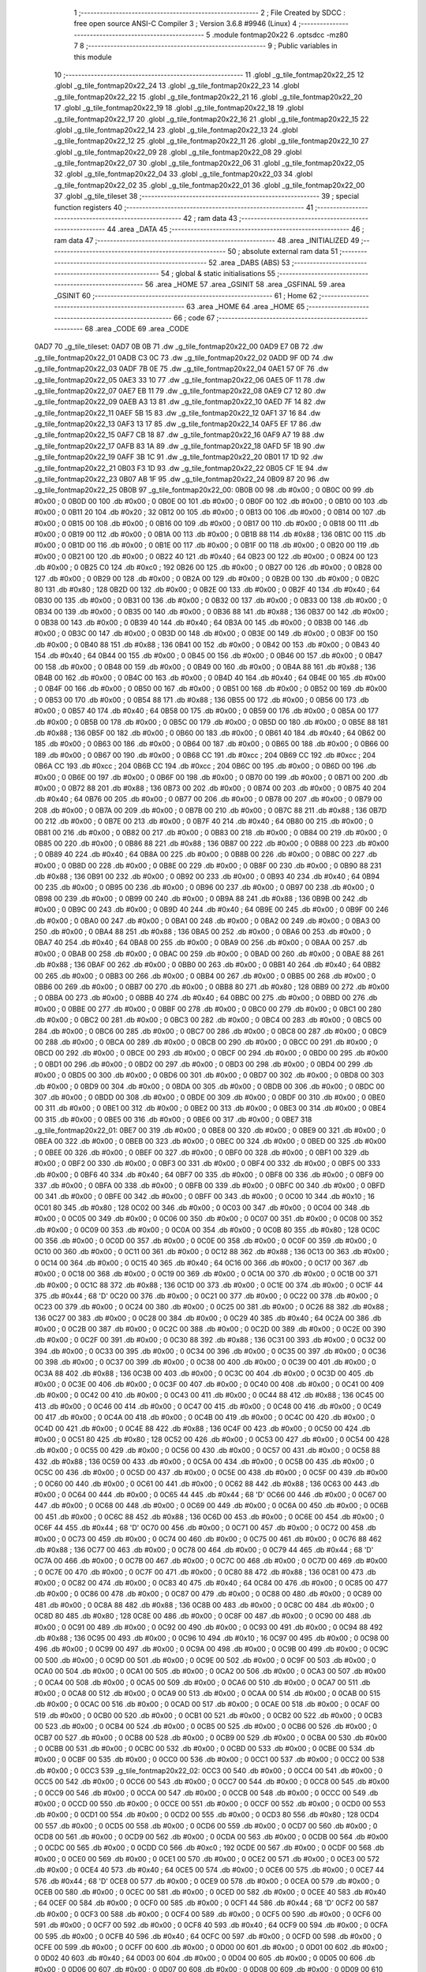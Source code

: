                               1 ;--------------------------------------------------------
                              2 ; File Created by SDCC : free open source ANSI-C Compiler
                              3 ; Version 3.6.8 #9946 (Linux)
                              4 ;--------------------------------------------------------
                              5 	.module fontmap20x22
                              6 	.optsdcc -mz80
                              7 	
                              8 ;--------------------------------------------------------
                              9 ; Public variables in this module
                             10 ;--------------------------------------------------------
                             11 	.globl _g_tile_fontmap20x22_25
                             12 	.globl _g_tile_fontmap20x22_24
                             13 	.globl _g_tile_fontmap20x22_23
                             14 	.globl _g_tile_fontmap20x22_22
                             15 	.globl _g_tile_fontmap20x22_21
                             16 	.globl _g_tile_fontmap20x22_20
                             17 	.globl _g_tile_fontmap20x22_19
                             18 	.globl _g_tile_fontmap20x22_18
                             19 	.globl _g_tile_fontmap20x22_17
                             20 	.globl _g_tile_fontmap20x22_16
                             21 	.globl _g_tile_fontmap20x22_15
                             22 	.globl _g_tile_fontmap20x22_14
                             23 	.globl _g_tile_fontmap20x22_13
                             24 	.globl _g_tile_fontmap20x22_12
                             25 	.globl _g_tile_fontmap20x22_11
                             26 	.globl _g_tile_fontmap20x22_10
                             27 	.globl _g_tile_fontmap20x22_09
                             28 	.globl _g_tile_fontmap20x22_08
                             29 	.globl _g_tile_fontmap20x22_07
                             30 	.globl _g_tile_fontmap20x22_06
                             31 	.globl _g_tile_fontmap20x22_05
                             32 	.globl _g_tile_fontmap20x22_04
                             33 	.globl _g_tile_fontmap20x22_03
                             34 	.globl _g_tile_fontmap20x22_02
                             35 	.globl _g_tile_fontmap20x22_01
                             36 	.globl _g_tile_fontmap20x22_00
                             37 	.globl _g_tile_tileset
                             38 ;--------------------------------------------------------
                             39 ; special function registers
                             40 ;--------------------------------------------------------
                             41 ;--------------------------------------------------------
                             42 ; ram data
                             43 ;--------------------------------------------------------
                             44 	.area _DATA
                             45 ;--------------------------------------------------------
                             46 ; ram data
                             47 ;--------------------------------------------------------
                             48 	.area _INITIALIZED
                             49 ;--------------------------------------------------------
                             50 ; absolute external ram data
                             51 ;--------------------------------------------------------
                             52 	.area _DABS (ABS)
                             53 ;--------------------------------------------------------
                             54 ; global & static initialisations
                             55 ;--------------------------------------------------------
                             56 	.area _HOME
                             57 	.area _GSINIT
                             58 	.area _GSFINAL
                             59 	.area _GSINIT
                             60 ;--------------------------------------------------------
                             61 ; Home
                             62 ;--------------------------------------------------------
                             63 	.area _HOME
                             64 	.area _HOME
                             65 ;--------------------------------------------------------
                             66 ; code
                             67 ;--------------------------------------------------------
                             68 	.area _CODE
                             69 	.area _CODE
   0AD7                      70 _g_tile_tileset:
   0AD7 0B 0B                71 	.dw _g_tile_fontmap20x22_00
   0AD9 E7 0B                72 	.dw _g_tile_fontmap20x22_01
   0ADB C3 0C                73 	.dw _g_tile_fontmap20x22_02
   0ADD 9F 0D                74 	.dw _g_tile_fontmap20x22_03
   0ADF 7B 0E                75 	.dw _g_tile_fontmap20x22_04
   0AE1 57 0F                76 	.dw _g_tile_fontmap20x22_05
   0AE3 33 10                77 	.dw _g_tile_fontmap20x22_06
   0AE5 0F 11                78 	.dw _g_tile_fontmap20x22_07
   0AE7 EB 11                79 	.dw _g_tile_fontmap20x22_08
   0AE9 C7 12                80 	.dw _g_tile_fontmap20x22_09
   0AEB A3 13                81 	.dw _g_tile_fontmap20x22_10
   0AED 7F 14                82 	.dw _g_tile_fontmap20x22_11
   0AEF 5B 15                83 	.dw _g_tile_fontmap20x22_12
   0AF1 37 16                84 	.dw _g_tile_fontmap20x22_13
   0AF3 13 17                85 	.dw _g_tile_fontmap20x22_14
   0AF5 EF 17                86 	.dw _g_tile_fontmap20x22_15
   0AF7 CB 18                87 	.dw _g_tile_fontmap20x22_16
   0AF9 A7 19                88 	.dw _g_tile_fontmap20x22_17
   0AFB 83 1A                89 	.dw _g_tile_fontmap20x22_18
   0AFD 5F 1B                90 	.dw _g_tile_fontmap20x22_19
   0AFF 3B 1C                91 	.dw _g_tile_fontmap20x22_20
   0B01 17 1D                92 	.dw _g_tile_fontmap20x22_21
   0B03 F3 1D                93 	.dw _g_tile_fontmap20x22_22
   0B05 CF 1E                94 	.dw _g_tile_fontmap20x22_23
   0B07 AB 1F                95 	.dw _g_tile_fontmap20x22_24
   0B09 87 20                96 	.dw _g_tile_fontmap20x22_25
   0B0B                      97 _g_tile_fontmap20x22_00:
   0B0B 00                   98 	.db #0x00	; 0
   0B0C 00                   99 	.db #0x00	; 0
   0B0D 00                  100 	.db #0x00	; 0
   0B0E 00                  101 	.db #0x00	; 0
   0B0F 00                  102 	.db #0x00	; 0
   0B10 00                  103 	.db #0x00	; 0
   0B11 20                  104 	.db #0x20	; 32
   0B12 00                  105 	.db #0x00	; 0
   0B13 00                  106 	.db #0x00	; 0
   0B14 00                  107 	.db #0x00	; 0
   0B15 00                  108 	.db #0x00	; 0
   0B16 00                  109 	.db #0x00	; 0
   0B17 00                  110 	.db #0x00	; 0
   0B18 00                  111 	.db #0x00	; 0
   0B19 00                  112 	.db #0x00	; 0
   0B1A 00                  113 	.db #0x00	; 0
   0B1B 88                  114 	.db #0x88	; 136
   0B1C 00                  115 	.db #0x00	; 0
   0B1D 00                  116 	.db #0x00	; 0
   0B1E 00                  117 	.db #0x00	; 0
   0B1F 00                  118 	.db #0x00	; 0
   0B20 00                  119 	.db #0x00	; 0
   0B21 00                  120 	.db #0x00	; 0
   0B22 40                  121 	.db #0x40	; 64
   0B23 00                  122 	.db #0x00	; 0
   0B24 00                  123 	.db #0x00	; 0
   0B25 C0                  124 	.db #0xc0	; 192
   0B26 00                  125 	.db #0x00	; 0
   0B27 00                  126 	.db #0x00	; 0
   0B28 00                  127 	.db #0x00	; 0
   0B29 00                  128 	.db #0x00	; 0
   0B2A 00                  129 	.db #0x00	; 0
   0B2B 00                  130 	.db #0x00	; 0
   0B2C 80                  131 	.db #0x80	; 128
   0B2D 00                  132 	.db #0x00	; 0
   0B2E 00                  133 	.db #0x00	; 0
   0B2F 40                  134 	.db #0x40	; 64
   0B30 00                  135 	.db #0x00	; 0
   0B31 00                  136 	.db #0x00	; 0
   0B32 00                  137 	.db #0x00	; 0
   0B33 00                  138 	.db #0x00	; 0
   0B34 00                  139 	.db #0x00	; 0
   0B35 00                  140 	.db #0x00	; 0
   0B36 88                  141 	.db #0x88	; 136
   0B37 00                  142 	.db #0x00	; 0
   0B38 00                  143 	.db #0x00	; 0
   0B39 40                  144 	.db #0x40	; 64
   0B3A 00                  145 	.db #0x00	; 0
   0B3B 00                  146 	.db #0x00	; 0
   0B3C 00                  147 	.db #0x00	; 0
   0B3D 00                  148 	.db #0x00	; 0
   0B3E 00                  149 	.db #0x00	; 0
   0B3F 00                  150 	.db #0x00	; 0
   0B40 88                  151 	.db #0x88	; 136
   0B41 00                  152 	.db #0x00	; 0
   0B42 00                  153 	.db #0x00	; 0
   0B43 40                  154 	.db #0x40	; 64
   0B44 00                  155 	.db #0x00	; 0
   0B45 00                  156 	.db #0x00	; 0
   0B46 00                  157 	.db #0x00	; 0
   0B47 00                  158 	.db #0x00	; 0
   0B48 00                  159 	.db #0x00	; 0
   0B49 00                  160 	.db #0x00	; 0
   0B4A 88                  161 	.db #0x88	; 136
   0B4B 00                  162 	.db #0x00	; 0
   0B4C 00                  163 	.db #0x00	; 0
   0B4D 40                  164 	.db #0x40	; 64
   0B4E 00                  165 	.db #0x00	; 0
   0B4F 00                  166 	.db #0x00	; 0
   0B50 00                  167 	.db #0x00	; 0
   0B51 00                  168 	.db #0x00	; 0
   0B52 00                  169 	.db #0x00	; 0
   0B53 00                  170 	.db #0x00	; 0
   0B54 88                  171 	.db #0x88	; 136
   0B55 00                  172 	.db #0x00	; 0
   0B56 00                  173 	.db #0x00	; 0
   0B57 40                  174 	.db #0x40	; 64
   0B58 00                  175 	.db #0x00	; 0
   0B59 00                  176 	.db #0x00	; 0
   0B5A 00                  177 	.db #0x00	; 0
   0B5B 00                  178 	.db #0x00	; 0
   0B5C 00                  179 	.db #0x00	; 0
   0B5D 00                  180 	.db #0x00	; 0
   0B5E 88                  181 	.db #0x88	; 136
   0B5F 00                  182 	.db #0x00	; 0
   0B60 00                  183 	.db #0x00	; 0
   0B61 40                  184 	.db #0x40	; 64
   0B62 00                  185 	.db #0x00	; 0
   0B63 00                  186 	.db #0x00	; 0
   0B64 00                  187 	.db #0x00	; 0
   0B65 00                  188 	.db #0x00	; 0
   0B66 00                  189 	.db #0x00	; 0
   0B67 00                  190 	.db #0x00	; 0
   0B68 CC                  191 	.db #0xcc	; 204
   0B69 CC                  192 	.db #0xcc	; 204
   0B6A CC                  193 	.db #0xcc	; 204
   0B6B CC                  194 	.db #0xcc	; 204
   0B6C 00                  195 	.db #0x00	; 0
   0B6D 00                  196 	.db #0x00	; 0
   0B6E 00                  197 	.db #0x00	; 0
   0B6F 00                  198 	.db #0x00	; 0
   0B70 00                  199 	.db #0x00	; 0
   0B71 00                  200 	.db #0x00	; 0
   0B72 88                  201 	.db #0x88	; 136
   0B73 00                  202 	.db #0x00	; 0
   0B74 00                  203 	.db #0x00	; 0
   0B75 40                  204 	.db #0x40	; 64
   0B76 00                  205 	.db #0x00	; 0
   0B77 00                  206 	.db #0x00	; 0
   0B78 00                  207 	.db #0x00	; 0
   0B79 00                  208 	.db #0x00	; 0
   0B7A 00                  209 	.db #0x00	; 0
   0B7B 00                  210 	.db #0x00	; 0
   0B7C 88                  211 	.db #0x88	; 136
   0B7D 00                  212 	.db #0x00	; 0
   0B7E 00                  213 	.db #0x00	; 0
   0B7F 40                  214 	.db #0x40	; 64
   0B80 00                  215 	.db #0x00	; 0
   0B81 00                  216 	.db #0x00	; 0
   0B82 00                  217 	.db #0x00	; 0
   0B83 00                  218 	.db #0x00	; 0
   0B84 00                  219 	.db #0x00	; 0
   0B85 00                  220 	.db #0x00	; 0
   0B86 88                  221 	.db #0x88	; 136
   0B87 00                  222 	.db #0x00	; 0
   0B88 00                  223 	.db #0x00	; 0
   0B89 40                  224 	.db #0x40	; 64
   0B8A 00                  225 	.db #0x00	; 0
   0B8B 00                  226 	.db #0x00	; 0
   0B8C 00                  227 	.db #0x00	; 0
   0B8D 00                  228 	.db #0x00	; 0
   0B8E 00                  229 	.db #0x00	; 0
   0B8F 00                  230 	.db #0x00	; 0
   0B90 88                  231 	.db #0x88	; 136
   0B91 00                  232 	.db #0x00	; 0
   0B92 00                  233 	.db #0x00	; 0
   0B93 40                  234 	.db #0x40	; 64
   0B94 00                  235 	.db #0x00	; 0
   0B95 00                  236 	.db #0x00	; 0
   0B96 00                  237 	.db #0x00	; 0
   0B97 00                  238 	.db #0x00	; 0
   0B98 00                  239 	.db #0x00	; 0
   0B99 00                  240 	.db #0x00	; 0
   0B9A 88                  241 	.db #0x88	; 136
   0B9B 00                  242 	.db #0x00	; 0
   0B9C 00                  243 	.db #0x00	; 0
   0B9D 40                  244 	.db #0x40	; 64
   0B9E 00                  245 	.db #0x00	; 0
   0B9F 00                  246 	.db #0x00	; 0
   0BA0 00                  247 	.db #0x00	; 0
   0BA1 00                  248 	.db #0x00	; 0
   0BA2 00                  249 	.db #0x00	; 0
   0BA3 00                  250 	.db #0x00	; 0
   0BA4 88                  251 	.db #0x88	; 136
   0BA5 00                  252 	.db #0x00	; 0
   0BA6 00                  253 	.db #0x00	; 0
   0BA7 40                  254 	.db #0x40	; 64
   0BA8 00                  255 	.db #0x00	; 0
   0BA9 00                  256 	.db #0x00	; 0
   0BAA 00                  257 	.db #0x00	; 0
   0BAB 00                  258 	.db #0x00	; 0
   0BAC 00                  259 	.db #0x00	; 0
   0BAD 00                  260 	.db #0x00	; 0
   0BAE 88                  261 	.db #0x88	; 136
   0BAF 00                  262 	.db #0x00	; 0
   0BB0 00                  263 	.db #0x00	; 0
   0BB1 40                  264 	.db #0x40	; 64
   0BB2 00                  265 	.db #0x00	; 0
   0BB3 00                  266 	.db #0x00	; 0
   0BB4 00                  267 	.db #0x00	; 0
   0BB5 00                  268 	.db #0x00	; 0
   0BB6 00                  269 	.db #0x00	; 0
   0BB7 00                  270 	.db #0x00	; 0
   0BB8 80                  271 	.db #0x80	; 128
   0BB9 00                  272 	.db #0x00	; 0
   0BBA 00                  273 	.db #0x00	; 0
   0BBB 40                  274 	.db #0x40	; 64
   0BBC 00                  275 	.db #0x00	; 0
   0BBD 00                  276 	.db #0x00	; 0
   0BBE 00                  277 	.db #0x00	; 0
   0BBF 00                  278 	.db #0x00	; 0
   0BC0 00                  279 	.db #0x00	; 0
   0BC1 00                  280 	.db #0x00	; 0
   0BC2 00                  281 	.db #0x00	; 0
   0BC3 00                  282 	.db #0x00	; 0
   0BC4 00                  283 	.db #0x00	; 0
   0BC5 00                  284 	.db #0x00	; 0
   0BC6 00                  285 	.db #0x00	; 0
   0BC7 00                  286 	.db #0x00	; 0
   0BC8 00                  287 	.db #0x00	; 0
   0BC9 00                  288 	.db #0x00	; 0
   0BCA 00                  289 	.db #0x00	; 0
   0BCB 00                  290 	.db #0x00	; 0
   0BCC 00                  291 	.db #0x00	; 0
   0BCD 00                  292 	.db #0x00	; 0
   0BCE 00                  293 	.db #0x00	; 0
   0BCF 00                  294 	.db #0x00	; 0
   0BD0 00                  295 	.db #0x00	; 0
   0BD1 00                  296 	.db #0x00	; 0
   0BD2 00                  297 	.db #0x00	; 0
   0BD3 00                  298 	.db #0x00	; 0
   0BD4 00                  299 	.db #0x00	; 0
   0BD5 00                  300 	.db #0x00	; 0
   0BD6 00                  301 	.db #0x00	; 0
   0BD7 00                  302 	.db #0x00	; 0
   0BD8 00                  303 	.db #0x00	; 0
   0BD9 00                  304 	.db #0x00	; 0
   0BDA 00                  305 	.db #0x00	; 0
   0BDB 00                  306 	.db #0x00	; 0
   0BDC 00                  307 	.db #0x00	; 0
   0BDD 00                  308 	.db #0x00	; 0
   0BDE 00                  309 	.db #0x00	; 0
   0BDF 00                  310 	.db #0x00	; 0
   0BE0 00                  311 	.db #0x00	; 0
   0BE1 00                  312 	.db #0x00	; 0
   0BE2 00                  313 	.db #0x00	; 0
   0BE3 00                  314 	.db #0x00	; 0
   0BE4 00                  315 	.db #0x00	; 0
   0BE5 00                  316 	.db #0x00	; 0
   0BE6 00                  317 	.db #0x00	; 0
   0BE7                     318 _g_tile_fontmap20x22_01:
   0BE7 00                  319 	.db #0x00	; 0
   0BE8 00                  320 	.db #0x00	; 0
   0BE9 00                  321 	.db #0x00	; 0
   0BEA 00                  322 	.db #0x00	; 0
   0BEB 00                  323 	.db #0x00	; 0
   0BEC 00                  324 	.db #0x00	; 0
   0BED 00                  325 	.db #0x00	; 0
   0BEE 00                  326 	.db #0x00	; 0
   0BEF 00                  327 	.db #0x00	; 0
   0BF0 00                  328 	.db #0x00	; 0
   0BF1 00                  329 	.db #0x00	; 0
   0BF2 00                  330 	.db #0x00	; 0
   0BF3 00                  331 	.db #0x00	; 0
   0BF4 00                  332 	.db #0x00	; 0
   0BF5 00                  333 	.db #0x00	; 0
   0BF6 40                  334 	.db #0x40	; 64
   0BF7 00                  335 	.db #0x00	; 0
   0BF8 00                  336 	.db #0x00	; 0
   0BF9 00                  337 	.db #0x00	; 0
   0BFA 00                  338 	.db #0x00	; 0
   0BFB 00                  339 	.db #0x00	; 0
   0BFC 00                  340 	.db #0x00	; 0
   0BFD 00                  341 	.db #0x00	; 0
   0BFE 00                  342 	.db #0x00	; 0
   0BFF 00                  343 	.db #0x00	; 0
   0C00 10                  344 	.db #0x10	; 16
   0C01 80                  345 	.db #0x80	; 128
   0C02 00                  346 	.db #0x00	; 0
   0C03 00                  347 	.db #0x00	; 0
   0C04 00                  348 	.db #0x00	; 0
   0C05 00                  349 	.db #0x00	; 0
   0C06 00                  350 	.db #0x00	; 0
   0C07 00                  351 	.db #0x00	; 0
   0C08 00                  352 	.db #0x00	; 0
   0C09 00                  353 	.db #0x00	; 0
   0C0A 00                  354 	.db #0x00	; 0
   0C0B 80                  355 	.db #0x80	; 128
   0C0C 00                  356 	.db #0x00	; 0
   0C0D 00                  357 	.db #0x00	; 0
   0C0E 00                  358 	.db #0x00	; 0
   0C0F 00                  359 	.db #0x00	; 0
   0C10 00                  360 	.db #0x00	; 0
   0C11 00                  361 	.db #0x00	; 0
   0C12 88                  362 	.db #0x88	; 136
   0C13 00                  363 	.db #0x00	; 0
   0C14 00                  364 	.db #0x00	; 0
   0C15 40                  365 	.db #0x40	; 64
   0C16 00                  366 	.db #0x00	; 0
   0C17 00                  367 	.db #0x00	; 0
   0C18 00                  368 	.db #0x00	; 0
   0C19 00                  369 	.db #0x00	; 0
   0C1A 00                  370 	.db #0x00	; 0
   0C1B 00                  371 	.db #0x00	; 0
   0C1C 88                  372 	.db #0x88	; 136
   0C1D 00                  373 	.db #0x00	; 0
   0C1E 00                  374 	.db #0x00	; 0
   0C1F 44                  375 	.db #0x44	; 68	'D'
   0C20 00                  376 	.db #0x00	; 0
   0C21 00                  377 	.db #0x00	; 0
   0C22 00                  378 	.db #0x00	; 0
   0C23 00                  379 	.db #0x00	; 0
   0C24 00                  380 	.db #0x00	; 0
   0C25 00                  381 	.db #0x00	; 0
   0C26 88                  382 	.db #0x88	; 136
   0C27 00                  383 	.db #0x00	; 0
   0C28 00                  384 	.db #0x00	; 0
   0C29 40                  385 	.db #0x40	; 64
   0C2A 00                  386 	.db #0x00	; 0
   0C2B 00                  387 	.db #0x00	; 0
   0C2C 00                  388 	.db #0x00	; 0
   0C2D 00                  389 	.db #0x00	; 0
   0C2E 00                  390 	.db #0x00	; 0
   0C2F 00                  391 	.db #0x00	; 0
   0C30 88                  392 	.db #0x88	; 136
   0C31 00                  393 	.db #0x00	; 0
   0C32 00                  394 	.db #0x00	; 0
   0C33 00                  395 	.db #0x00	; 0
   0C34 00                  396 	.db #0x00	; 0
   0C35 00                  397 	.db #0x00	; 0
   0C36 00                  398 	.db #0x00	; 0
   0C37 00                  399 	.db #0x00	; 0
   0C38 00                  400 	.db #0x00	; 0
   0C39 00                  401 	.db #0x00	; 0
   0C3A 88                  402 	.db #0x88	; 136
   0C3B 00                  403 	.db #0x00	; 0
   0C3C 00                  404 	.db #0x00	; 0
   0C3D 00                  405 	.db #0x00	; 0
   0C3E 00                  406 	.db #0x00	; 0
   0C3F 00                  407 	.db #0x00	; 0
   0C40 00                  408 	.db #0x00	; 0
   0C41 00                  409 	.db #0x00	; 0
   0C42 00                  410 	.db #0x00	; 0
   0C43 00                  411 	.db #0x00	; 0
   0C44 88                  412 	.db #0x88	; 136
   0C45 00                  413 	.db #0x00	; 0
   0C46 00                  414 	.db #0x00	; 0
   0C47 00                  415 	.db #0x00	; 0
   0C48 00                  416 	.db #0x00	; 0
   0C49 00                  417 	.db #0x00	; 0
   0C4A 00                  418 	.db #0x00	; 0
   0C4B 00                  419 	.db #0x00	; 0
   0C4C 00                  420 	.db #0x00	; 0
   0C4D 00                  421 	.db #0x00	; 0
   0C4E 88                  422 	.db #0x88	; 136
   0C4F 00                  423 	.db #0x00	; 0
   0C50 00                  424 	.db #0x00	; 0
   0C51 80                  425 	.db #0x80	; 128
   0C52 00                  426 	.db #0x00	; 0
   0C53 00                  427 	.db #0x00	; 0
   0C54 00                  428 	.db #0x00	; 0
   0C55 00                  429 	.db #0x00	; 0
   0C56 00                  430 	.db #0x00	; 0
   0C57 00                  431 	.db #0x00	; 0
   0C58 88                  432 	.db #0x88	; 136
   0C59 00                  433 	.db #0x00	; 0
   0C5A 00                  434 	.db #0x00	; 0
   0C5B 00                  435 	.db #0x00	; 0
   0C5C 00                  436 	.db #0x00	; 0
   0C5D 00                  437 	.db #0x00	; 0
   0C5E 00                  438 	.db #0x00	; 0
   0C5F 00                  439 	.db #0x00	; 0
   0C60 00                  440 	.db #0x00	; 0
   0C61 00                  441 	.db #0x00	; 0
   0C62 88                  442 	.db #0x88	; 136
   0C63 00                  443 	.db #0x00	; 0
   0C64 00                  444 	.db #0x00	; 0
   0C65 44                  445 	.db #0x44	; 68	'D'
   0C66 00                  446 	.db #0x00	; 0
   0C67 00                  447 	.db #0x00	; 0
   0C68 00                  448 	.db #0x00	; 0
   0C69 00                  449 	.db #0x00	; 0
   0C6A 00                  450 	.db #0x00	; 0
   0C6B 00                  451 	.db #0x00	; 0
   0C6C 88                  452 	.db #0x88	; 136
   0C6D 00                  453 	.db #0x00	; 0
   0C6E 00                  454 	.db #0x00	; 0
   0C6F 44                  455 	.db #0x44	; 68	'D'
   0C70 00                  456 	.db #0x00	; 0
   0C71 00                  457 	.db #0x00	; 0
   0C72 00                  458 	.db #0x00	; 0
   0C73 00                  459 	.db #0x00	; 0
   0C74 00                  460 	.db #0x00	; 0
   0C75 00                  461 	.db #0x00	; 0
   0C76 88                  462 	.db #0x88	; 136
   0C77 00                  463 	.db #0x00	; 0
   0C78 00                  464 	.db #0x00	; 0
   0C79 44                  465 	.db #0x44	; 68	'D'
   0C7A 00                  466 	.db #0x00	; 0
   0C7B 00                  467 	.db #0x00	; 0
   0C7C 00                  468 	.db #0x00	; 0
   0C7D 00                  469 	.db #0x00	; 0
   0C7E 00                  470 	.db #0x00	; 0
   0C7F 00                  471 	.db #0x00	; 0
   0C80 88                  472 	.db #0x88	; 136
   0C81 00                  473 	.db #0x00	; 0
   0C82 00                  474 	.db #0x00	; 0
   0C83 40                  475 	.db #0x40	; 64
   0C84 00                  476 	.db #0x00	; 0
   0C85 00                  477 	.db #0x00	; 0
   0C86 00                  478 	.db #0x00	; 0
   0C87 00                  479 	.db #0x00	; 0
   0C88 00                  480 	.db #0x00	; 0
   0C89 00                  481 	.db #0x00	; 0
   0C8A 88                  482 	.db #0x88	; 136
   0C8B 00                  483 	.db #0x00	; 0
   0C8C 00                  484 	.db #0x00	; 0
   0C8D 80                  485 	.db #0x80	; 128
   0C8E 00                  486 	.db #0x00	; 0
   0C8F 00                  487 	.db #0x00	; 0
   0C90 00                  488 	.db #0x00	; 0
   0C91 00                  489 	.db #0x00	; 0
   0C92 00                  490 	.db #0x00	; 0
   0C93 00                  491 	.db #0x00	; 0
   0C94 88                  492 	.db #0x88	; 136
   0C95 00                  493 	.db #0x00	; 0
   0C96 10                  494 	.db #0x10	; 16
   0C97 00                  495 	.db #0x00	; 0
   0C98 00                  496 	.db #0x00	; 0
   0C99 00                  497 	.db #0x00	; 0
   0C9A 00                  498 	.db #0x00	; 0
   0C9B 00                  499 	.db #0x00	; 0
   0C9C 00                  500 	.db #0x00	; 0
   0C9D 00                  501 	.db #0x00	; 0
   0C9E 00                  502 	.db #0x00	; 0
   0C9F 00                  503 	.db #0x00	; 0
   0CA0 00                  504 	.db #0x00	; 0
   0CA1 00                  505 	.db #0x00	; 0
   0CA2 00                  506 	.db #0x00	; 0
   0CA3 00                  507 	.db #0x00	; 0
   0CA4 00                  508 	.db #0x00	; 0
   0CA5 00                  509 	.db #0x00	; 0
   0CA6 00                  510 	.db #0x00	; 0
   0CA7 00                  511 	.db #0x00	; 0
   0CA8 00                  512 	.db #0x00	; 0
   0CA9 00                  513 	.db #0x00	; 0
   0CAA 00                  514 	.db #0x00	; 0
   0CAB 00                  515 	.db #0x00	; 0
   0CAC 00                  516 	.db #0x00	; 0
   0CAD 00                  517 	.db #0x00	; 0
   0CAE 00                  518 	.db #0x00	; 0
   0CAF 00                  519 	.db #0x00	; 0
   0CB0 00                  520 	.db #0x00	; 0
   0CB1 00                  521 	.db #0x00	; 0
   0CB2 00                  522 	.db #0x00	; 0
   0CB3 00                  523 	.db #0x00	; 0
   0CB4 00                  524 	.db #0x00	; 0
   0CB5 00                  525 	.db #0x00	; 0
   0CB6 00                  526 	.db #0x00	; 0
   0CB7 00                  527 	.db #0x00	; 0
   0CB8 00                  528 	.db #0x00	; 0
   0CB9 00                  529 	.db #0x00	; 0
   0CBA 00                  530 	.db #0x00	; 0
   0CBB 00                  531 	.db #0x00	; 0
   0CBC 00                  532 	.db #0x00	; 0
   0CBD 00                  533 	.db #0x00	; 0
   0CBE 00                  534 	.db #0x00	; 0
   0CBF 00                  535 	.db #0x00	; 0
   0CC0 00                  536 	.db #0x00	; 0
   0CC1 00                  537 	.db #0x00	; 0
   0CC2 00                  538 	.db #0x00	; 0
   0CC3                     539 _g_tile_fontmap20x22_02:
   0CC3 00                  540 	.db #0x00	; 0
   0CC4 00                  541 	.db #0x00	; 0
   0CC5 00                  542 	.db #0x00	; 0
   0CC6 00                  543 	.db #0x00	; 0
   0CC7 00                  544 	.db #0x00	; 0
   0CC8 00                  545 	.db #0x00	; 0
   0CC9 00                  546 	.db #0x00	; 0
   0CCA 00                  547 	.db #0x00	; 0
   0CCB 00                  548 	.db #0x00	; 0
   0CCC 00                  549 	.db #0x00	; 0
   0CCD 00                  550 	.db #0x00	; 0
   0CCE 00                  551 	.db #0x00	; 0
   0CCF 00                  552 	.db #0x00	; 0
   0CD0 00                  553 	.db #0x00	; 0
   0CD1 00                  554 	.db #0x00	; 0
   0CD2 00                  555 	.db #0x00	; 0
   0CD3 80                  556 	.db #0x80	; 128
   0CD4 00                  557 	.db #0x00	; 0
   0CD5 00                  558 	.db #0x00	; 0
   0CD6 00                  559 	.db #0x00	; 0
   0CD7 00                  560 	.db #0x00	; 0
   0CD8 00                  561 	.db #0x00	; 0
   0CD9 00                  562 	.db #0x00	; 0
   0CDA 00                  563 	.db #0x00	; 0
   0CDB 00                  564 	.db #0x00	; 0
   0CDC 00                  565 	.db #0x00	; 0
   0CDD C0                  566 	.db #0xc0	; 192
   0CDE 00                  567 	.db #0x00	; 0
   0CDF 00                  568 	.db #0x00	; 0
   0CE0 00                  569 	.db #0x00	; 0
   0CE1 00                  570 	.db #0x00	; 0
   0CE2 00                  571 	.db #0x00	; 0
   0CE3 00                  572 	.db #0x00	; 0
   0CE4 40                  573 	.db #0x40	; 64
   0CE5 00                  574 	.db #0x00	; 0
   0CE6 00                  575 	.db #0x00	; 0
   0CE7 44                  576 	.db #0x44	; 68	'D'
   0CE8 00                  577 	.db #0x00	; 0
   0CE9 00                  578 	.db #0x00	; 0
   0CEA 00                  579 	.db #0x00	; 0
   0CEB 00                  580 	.db #0x00	; 0
   0CEC 00                  581 	.db #0x00	; 0
   0CED 00                  582 	.db #0x00	; 0
   0CEE 40                  583 	.db #0x40	; 64
   0CEF 00                  584 	.db #0x00	; 0
   0CF0 00                  585 	.db #0x00	; 0
   0CF1 44                  586 	.db #0x44	; 68	'D'
   0CF2 00                  587 	.db #0x00	; 0
   0CF3 00                  588 	.db #0x00	; 0
   0CF4 00                  589 	.db #0x00	; 0
   0CF5 00                  590 	.db #0x00	; 0
   0CF6 00                  591 	.db #0x00	; 0
   0CF7 00                  592 	.db #0x00	; 0
   0CF8 40                  593 	.db #0x40	; 64
   0CF9 00                  594 	.db #0x00	; 0
   0CFA 00                  595 	.db #0x00	; 0
   0CFB 40                  596 	.db #0x40	; 64
   0CFC 00                  597 	.db #0x00	; 0
   0CFD 00                  598 	.db #0x00	; 0
   0CFE 00                  599 	.db #0x00	; 0
   0CFF 00                  600 	.db #0x00	; 0
   0D00 00                  601 	.db #0x00	; 0
   0D01 00                  602 	.db #0x00	; 0
   0D02 40                  603 	.db #0x40	; 64
   0D03 00                  604 	.db #0x00	; 0
   0D04 00                  605 	.db #0x00	; 0
   0D05 00                  606 	.db #0x00	; 0
   0D06 00                  607 	.db #0x00	; 0
   0D07 00                  608 	.db #0x00	; 0
   0D08 00                  609 	.db #0x00	; 0
   0D09 00                  610 	.db #0x00	; 0
   0D0A 00                  611 	.db #0x00	; 0
   0D0B 00                  612 	.db #0x00	; 0
   0D0C 40                  613 	.db #0x40	; 64
   0D0D 00                  614 	.db #0x00	; 0
   0D0E 00                  615 	.db #0x00	; 0
   0D0F 00                  616 	.db #0x00	; 0
   0D10 00                  617 	.db #0x00	; 0
   0D11 00                  618 	.db #0x00	; 0
   0D12 00                  619 	.db #0x00	; 0
   0D13 00                  620 	.db #0x00	; 0
   0D14 00                  621 	.db #0x00	; 0
   0D15 00                  622 	.db #0x00	; 0
   0D16 40                  623 	.db #0x40	; 64
   0D17 00                  624 	.db #0x00	; 0
   0D18 00                  625 	.db #0x00	; 0
   0D19 00                  626 	.db #0x00	; 0
   0D1A 00                  627 	.db #0x00	; 0
   0D1B 00                  628 	.db #0x00	; 0
   0D1C 00                  629 	.db #0x00	; 0
   0D1D 00                  630 	.db #0x00	; 0
   0D1E 00                  631 	.db #0x00	; 0
   0D1F 00                  632 	.db #0x00	; 0
   0D20 40                  633 	.db #0x40	; 64
   0D21 00                  634 	.db #0x00	; 0
   0D22 00                  635 	.db #0x00	; 0
   0D23 00                  636 	.db #0x00	; 0
   0D24 00                  637 	.db #0x00	; 0
   0D25 00                  638 	.db #0x00	; 0
   0D26 00                  639 	.db #0x00	; 0
   0D27 00                  640 	.db #0x00	; 0
   0D28 00                  641 	.db #0x00	; 0
   0D29 00                  642 	.db #0x00	; 0
   0D2A 40                  643 	.db #0x40	; 64
   0D2B 00                  644 	.db #0x00	; 0
   0D2C 00                  645 	.db #0x00	; 0
   0D2D 00                  646 	.db #0x00	; 0
   0D2E 00                  647 	.db #0x00	; 0
   0D2F 00                  648 	.db #0x00	; 0
   0D30 00                  649 	.db #0x00	; 0
   0D31 00                  650 	.db #0x00	; 0
   0D32 00                  651 	.db #0x00	; 0
   0D33 00                  652 	.db #0x00	; 0
   0D34 40                  653 	.db #0x40	; 64
   0D35 00                  654 	.db #0x00	; 0
   0D36 00                  655 	.db #0x00	; 0
   0D37 00                  656 	.db #0x00	; 0
   0D38 00                  657 	.db #0x00	; 0
   0D39 00                  658 	.db #0x00	; 0
   0D3A 00                  659 	.db #0x00	; 0
   0D3B 00                  660 	.db #0x00	; 0
   0D3C 00                  661 	.db #0x00	; 0
   0D3D 00                  662 	.db #0x00	; 0
   0D3E 40                  663 	.db #0x40	; 64
   0D3F 00                  664 	.db #0x00	; 0
   0D40 00                  665 	.db #0x00	; 0
   0D41 00                  666 	.db #0x00	; 0
   0D42 00                  667 	.db #0x00	; 0
   0D43 00                  668 	.db #0x00	; 0
   0D44 00                  669 	.db #0x00	; 0
   0D45 00                  670 	.db #0x00	; 0
   0D46 00                  671 	.db #0x00	; 0
   0D47 00                  672 	.db #0x00	; 0
   0D48 40                  673 	.db #0x40	; 64
   0D49 00                  674 	.db #0x00	; 0
   0D4A 00                  675 	.db #0x00	; 0
   0D4B 00                  676 	.db #0x00	; 0
   0D4C 00                  677 	.db #0x00	; 0
   0D4D 00                  678 	.db #0x00	; 0
   0D4E 00                  679 	.db #0x00	; 0
   0D4F 00                  680 	.db #0x00	; 0
   0D50 00                  681 	.db #0x00	; 0
   0D51 00                  682 	.db #0x00	; 0
   0D52 40                  683 	.db #0x40	; 64
   0D53 00                  684 	.db #0x00	; 0
   0D54 00                  685 	.db #0x00	; 0
   0D55 00                  686 	.db #0x00	; 0
   0D56 00                  687 	.db #0x00	; 0
   0D57 00                  688 	.db #0x00	; 0
   0D58 00                  689 	.db #0x00	; 0
   0D59 00                  690 	.db #0x00	; 0
   0D5A 00                  691 	.db #0x00	; 0
   0D5B 00                  692 	.db #0x00	; 0
   0D5C 44                  693 	.db #0x44	; 68	'D'
   0D5D 00                  694 	.db #0x00	; 0
   0D5E 00                  695 	.db #0x00	; 0
   0D5F 00                  696 	.db #0x00	; 0
   0D60 00                  697 	.db #0x00	; 0
   0D61 00                  698 	.db #0x00	; 0
   0D62 00                  699 	.db #0x00	; 0
   0D63 00                  700 	.db #0x00	; 0
   0D64 00                  701 	.db #0x00	; 0
   0D65 00                  702 	.db #0x00	; 0
   0D66 00                  703 	.db #0x00	; 0
   0D67 00                  704 	.db #0x00	; 0
   0D68 00                  705 	.db #0x00	; 0
   0D69 00                  706 	.db #0x00	; 0
   0D6A 00                  707 	.db #0x00	; 0
   0D6B 00                  708 	.db #0x00	; 0
   0D6C 00                  709 	.db #0x00	; 0
   0D6D 00                  710 	.db #0x00	; 0
   0D6E 00                  711 	.db #0x00	; 0
   0D6F 00                  712 	.db #0x00	; 0
   0D70 00                  713 	.db #0x00	; 0
   0D71 20                  714 	.db #0x20	; 32
   0D72 00                  715 	.db #0x00	; 0
   0D73 00                  716 	.db #0x00	; 0
   0D74 00                  717 	.db #0x00	; 0
   0D75 00                  718 	.db #0x00	; 0
   0D76 00                  719 	.db #0x00	; 0
   0D77 00                  720 	.db #0x00	; 0
   0D78 00                  721 	.db #0x00	; 0
   0D79 00                  722 	.db #0x00	; 0
   0D7A 00                  723 	.db #0x00	; 0
   0D7B 00                  724 	.db #0x00	; 0
   0D7C 00                  725 	.db #0x00	; 0
   0D7D 00                  726 	.db #0x00	; 0
   0D7E 00                  727 	.db #0x00	; 0
   0D7F 00                  728 	.db #0x00	; 0
   0D80 00                  729 	.db #0x00	; 0
   0D81 00                  730 	.db #0x00	; 0
   0D82 00                  731 	.db #0x00	; 0
   0D83 00                  732 	.db #0x00	; 0
   0D84 00                  733 	.db #0x00	; 0
   0D85 00                  734 	.db #0x00	; 0
   0D86 00                  735 	.db #0x00	; 0
   0D87 00                  736 	.db #0x00	; 0
   0D88 00                  737 	.db #0x00	; 0
   0D89 00                  738 	.db #0x00	; 0
   0D8A 00                  739 	.db #0x00	; 0
   0D8B 00                  740 	.db #0x00	; 0
   0D8C 00                  741 	.db #0x00	; 0
   0D8D 00                  742 	.db #0x00	; 0
   0D8E 00                  743 	.db #0x00	; 0
   0D8F 00                  744 	.db #0x00	; 0
   0D90 00                  745 	.db #0x00	; 0
   0D91 00                  746 	.db #0x00	; 0
   0D92 00                  747 	.db #0x00	; 0
   0D93 00                  748 	.db #0x00	; 0
   0D94 00                  749 	.db #0x00	; 0
   0D95 00                  750 	.db #0x00	; 0
   0D96 00                  751 	.db #0x00	; 0
   0D97 00                  752 	.db #0x00	; 0
   0D98 00                  753 	.db #0x00	; 0
   0D99 00                  754 	.db #0x00	; 0
   0D9A 00                  755 	.db #0x00	; 0
   0D9B 00                  756 	.db #0x00	; 0
   0D9C 00                  757 	.db #0x00	; 0
   0D9D 00                  758 	.db #0x00	; 0
   0D9E 00                  759 	.db #0x00	; 0
   0D9F                     760 _g_tile_fontmap20x22_03:
   0D9F 00                  761 	.db #0x00	; 0
   0DA0 00                  762 	.db #0x00	; 0
   0DA1 00                  763 	.db #0x00	; 0
   0DA2 00                  764 	.db #0x00	; 0
   0DA3 00                  765 	.db #0x00	; 0
   0DA4 00                  766 	.db #0x00	; 0
   0DA5 00                  767 	.db #0x00	; 0
   0DA6 00                  768 	.db #0x00	; 0
   0DA7 00                  769 	.db #0x00	; 0
   0DA8 00                  770 	.db #0x00	; 0
   0DA9 00                  771 	.db #0x00	; 0
   0DAA 00                  772 	.db #0x00	; 0
   0DAB 00                  773 	.db #0x00	; 0
   0DAC 00                  774 	.db #0x00	; 0
   0DAD 00                  775 	.db #0x00	; 0
   0DAE 00                  776 	.db #0x00	; 0
   0DAF 00                  777 	.db #0x00	; 0
   0DB0 00                  778 	.db #0x00	; 0
   0DB1 00                  779 	.db #0x00	; 0
   0DB2 00                  780 	.db #0x00	; 0
   0DB3 00                  781 	.db #0x00	; 0
   0DB4 00                  782 	.db #0x00	; 0
   0DB5 00                  783 	.db #0x00	; 0
   0DB6 20                  784 	.db #0x20	; 32
   0DB7 00                  785 	.db #0x00	; 0
   0DB8 00                  786 	.db #0x00	; 0
   0DB9 00                  787 	.db #0x00	; 0
   0DBA 00                  788 	.db #0x00	; 0
   0DBB 00                  789 	.db #0x00	; 0
   0DBC 00                  790 	.db #0x00	; 0
   0DBD 00                  791 	.db #0x00	; 0
   0DBE 00                  792 	.db #0x00	; 0
   0DBF 00                  793 	.db #0x00	; 0
   0DC0 88                  794 	.db #0x88	; 136
   0DC1 00                  795 	.db #0x00	; 0
   0DC2 00                  796 	.db #0x00	; 0
   0DC3 80                  797 	.db #0x80	; 128
   0DC4 00                  798 	.db #0x00	; 0
   0DC5 00                  799 	.db #0x00	; 0
   0DC6 00                  800 	.db #0x00	; 0
   0DC7 00                  801 	.db #0x00	; 0
   0DC8 00                  802 	.db #0x00	; 0
   0DC9 00                  803 	.db #0x00	; 0
   0DCA 88                  804 	.db #0x88	; 136
   0DCB 00                  805 	.db #0x00	; 0
   0DCC 00                  806 	.db #0x00	; 0
   0DCD 80                  807 	.db #0x80	; 128
   0DCE 00                  808 	.db #0x00	; 0
   0DCF 00                  809 	.db #0x00	; 0
   0DD0 00                  810 	.db #0x00	; 0
   0DD1 00                  811 	.db #0x00	; 0
   0DD2 00                  812 	.db #0x00	; 0
   0DD3 00                  813 	.db #0x00	; 0
   0DD4 88                  814 	.db #0x88	; 136
   0DD5 00                  815 	.db #0x00	; 0
   0DD6 00                  816 	.db #0x00	; 0
   0DD7 40                  817 	.db #0x40	; 64
   0DD8 00                  818 	.db #0x00	; 0
   0DD9 00                  819 	.db #0x00	; 0
   0DDA 00                  820 	.db #0x00	; 0
   0DDB 00                  821 	.db #0x00	; 0
   0DDC 00                  822 	.db #0x00	; 0
   0DDD 00                  823 	.db #0x00	; 0
   0DDE 88                  824 	.db #0x88	; 136
   0DDF 00                  825 	.db #0x00	; 0
   0DE0 00                  826 	.db #0x00	; 0
   0DE1 44                  827 	.db #0x44	; 68	'D'
   0DE2 00                  828 	.db #0x00	; 0
   0DE3 00                  829 	.db #0x00	; 0
   0DE4 00                  830 	.db #0x00	; 0
   0DE5 00                  831 	.db #0x00	; 0
   0DE6 00                  832 	.db #0x00	; 0
   0DE7 00                  833 	.db #0x00	; 0
   0DE8 88                  834 	.db #0x88	; 136
   0DE9 00                  835 	.db #0x00	; 0
   0DEA 00                  836 	.db #0x00	; 0
   0DEB 44                  837 	.db #0x44	; 68	'D'
   0DEC 00                  838 	.db #0x00	; 0
   0DED 00                  839 	.db #0x00	; 0
   0DEE 00                  840 	.db #0x00	; 0
   0DEF 00                  841 	.db #0x00	; 0
   0DF0 00                  842 	.db #0x00	; 0
   0DF1 00                  843 	.db #0x00	; 0
   0DF2 88                  844 	.db #0x88	; 136
   0DF3 00                  845 	.db #0x00	; 0
   0DF4 00                  846 	.db #0x00	; 0
   0DF5 44                  847 	.db #0x44	; 68	'D'
   0DF6 00                  848 	.db #0x00	; 0
   0DF7 00                  849 	.db #0x00	; 0
   0DF8 00                  850 	.db #0x00	; 0
   0DF9 00                  851 	.db #0x00	; 0
   0DFA 00                  852 	.db #0x00	; 0
   0DFB 00                  853 	.db #0x00	; 0
   0DFC 88                  854 	.db #0x88	; 136
   0DFD 00                  855 	.db #0x00	; 0
   0DFE 00                  856 	.db #0x00	; 0
   0DFF 44                  857 	.db #0x44	; 68	'D'
   0E00 00                  858 	.db #0x00	; 0
   0E01 00                  859 	.db #0x00	; 0
   0E02 00                  860 	.db #0x00	; 0
   0E03 00                  861 	.db #0x00	; 0
   0E04 00                  862 	.db #0x00	; 0
   0E05 00                  863 	.db #0x00	; 0
   0E06 88                  864 	.db #0x88	; 136
   0E07 00                  865 	.db #0x00	; 0
   0E08 00                  866 	.db #0x00	; 0
   0E09 44                  867 	.db #0x44	; 68	'D'
   0E0A 00                  868 	.db #0x00	; 0
   0E0B 00                  869 	.db #0x00	; 0
   0E0C 00                  870 	.db #0x00	; 0
   0E0D 00                  871 	.db #0x00	; 0
   0E0E 00                  872 	.db #0x00	; 0
   0E0F 00                  873 	.db #0x00	; 0
   0E10 88                  874 	.db #0x88	; 136
   0E11 00                  875 	.db #0x00	; 0
   0E12 00                  876 	.db #0x00	; 0
   0E13 44                  877 	.db #0x44	; 68	'D'
   0E14 00                  878 	.db #0x00	; 0
   0E15 00                  879 	.db #0x00	; 0
   0E16 00                  880 	.db #0x00	; 0
   0E17 00                  881 	.db #0x00	; 0
   0E18 00                  882 	.db #0x00	; 0
   0E19 00                  883 	.db #0x00	; 0
   0E1A 88                  884 	.db #0x88	; 136
   0E1B 00                  885 	.db #0x00	; 0
   0E1C 00                  886 	.db #0x00	; 0
   0E1D 44                  887 	.db #0x44	; 68	'D'
   0E1E 00                  888 	.db #0x00	; 0
   0E1F 00                  889 	.db #0x00	; 0
   0E20 00                  890 	.db #0x00	; 0
   0E21 00                  891 	.db #0x00	; 0
   0E22 00                  892 	.db #0x00	; 0
   0E23 00                  893 	.db #0x00	; 0
   0E24 88                  894 	.db #0x88	; 136
   0E25 00                  895 	.db #0x00	; 0
   0E26 00                  896 	.db #0x00	; 0
   0E27 44                  897 	.db #0x44	; 68	'D'
   0E28 00                  898 	.db #0x00	; 0
   0E29 00                  899 	.db #0x00	; 0
   0E2A 00                  900 	.db #0x00	; 0
   0E2B 00                  901 	.db #0x00	; 0
   0E2C 00                  902 	.db #0x00	; 0
   0E2D 00                  903 	.db #0x00	; 0
   0E2E 88                  904 	.db #0x88	; 136
   0E2F 00                  905 	.db #0x00	; 0
   0E30 00                  906 	.db #0x00	; 0
   0E31 44                  907 	.db #0x44	; 68	'D'
   0E32 00                  908 	.db #0x00	; 0
   0E33 00                  909 	.db #0x00	; 0
   0E34 00                  910 	.db #0x00	; 0
   0E35 00                  911 	.db #0x00	; 0
   0E36 00                  912 	.db #0x00	; 0
   0E37 00                  913 	.db #0x00	; 0
   0E38 88                  914 	.db #0x88	; 136
   0E39 00                  915 	.db #0x00	; 0
   0E3A 00                  916 	.db #0x00	; 0
   0E3B 40                  917 	.db #0x40	; 64
   0E3C 00                  918 	.db #0x00	; 0
   0E3D 00                  919 	.db #0x00	; 0
   0E3E 00                  920 	.db #0x00	; 0
   0E3F 00                  921 	.db #0x00	; 0
   0E40 00                  922 	.db #0x00	; 0
   0E41 00                  923 	.db #0x00	; 0
   0E42 88                  924 	.db #0x88	; 136
   0E43 00                  925 	.db #0x00	; 0
   0E44 00                  926 	.db #0x00	; 0
   0E45 80                  927 	.db #0x80	; 128
   0E46 00                  928 	.db #0x00	; 0
   0E47 00                  929 	.db #0x00	; 0
   0E48 00                  930 	.db #0x00	; 0
   0E49 00                  931 	.db #0x00	; 0
   0E4A 00                  932 	.db #0x00	; 0
   0E4B 00                  933 	.db #0x00	; 0
   0E4C 80                  934 	.db #0x80	; 128
   0E4D 00                  935 	.db #0x00	; 0
   0E4E 10                  936 	.db #0x10	; 16
   0E4F 20                  937 	.db #0x20	; 32
   0E50 00                  938 	.db #0x00	; 0
   0E51 00                  939 	.db #0x00	; 0
   0E52 00                  940 	.db #0x00	; 0
   0E53 00                  941 	.db #0x00	; 0
   0E54 00                  942 	.db #0x00	; 0
   0E55 00                  943 	.db #0x00	; 0
   0E56 40                  944 	.db #0x40	; 64
   0E57 00                  945 	.db #0x00	; 0
   0E58 20                  946 	.db #0x20	; 32
   0E59 00                  947 	.db #0x00	; 0
   0E5A 00                  948 	.db #0x00	; 0
   0E5B 00                  949 	.db #0x00	; 0
   0E5C 00                  950 	.db #0x00	; 0
   0E5D 00                  951 	.db #0x00	; 0
   0E5E 00                  952 	.db #0x00	; 0
   0E5F 00                  953 	.db #0x00	; 0
   0E60 00                  954 	.db #0x00	; 0
   0E61 00                  955 	.db #0x00	; 0
   0E62 00                  956 	.db #0x00	; 0
   0E63 00                  957 	.db #0x00	; 0
   0E64 00                  958 	.db #0x00	; 0
   0E65 00                  959 	.db #0x00	; 0
   0E66 00                  960 	.db #0x00	; 0
   0E67 00                  961 	.db #0x00	; 0
   0E68 00                  962 	.db #0x00	; 0
   0E69 00                  963 	.db #0x00	; 0
   0E6A 00                  964 	.db #0x00	; 0
   0E6B 00                  965 	.db #0x00	; 0
   0E6C 00                  966 	.db #0x00	; 0
   0E6D 00                  967 	.db #0x00	; 0
   0E6E 00                  968 	.db #0x00	; 0
   0E6F 00                  969 	.db #0x00	; 0
   0E70 00                  970 	.db #0x00	; 0
   0E71 00                  971 	.db #0x00	; 0
   0E72 00                  972 	.db #0x00	; 0
   0E73 00                  973 	.db #0x00	; 0
   0E74 00                  974 	.db #0x00	; 0
   0E75 00                  975 	.db #0x00	; 0
   0E76 00                  976 	.db #0x00	; 0
   0E77 00                  977 	.db #0x00	; 0
   0E78 00                  978 	.db #0x00	; 0
   0E79 00                  979 	.db #0x00	; 0
   0E7A 00                  980 	.db #0x00	; 0
   0E7B                     981 _g_tile_fontmap20x22_04:
   0E7B 00                  982 	.db #0x00	; 0
   0E7C 00                  983 	.db #0x00	; 0
   0E7D 00                  984 	.db #0x00	; 0
   0E7E 00                  985 	.db #0x00	; 0
   0E7F 00                  986 	.db #0x00	; 0
   0E80 00                  987 	.db #0x00	; 0
   0E81 00                  988 	.db #0x00	; 0
   0E82 00                  989 	.db #0x00	; 0
   0E83 00                  990 	.db #0x00	; 0
   0E84 00                  991 	.db #0x00	; 0
   0E85 00                  992 	.db #0x00	; 0
   0E86 00                  993 	.db #0x00	; 0
   0E87 00                  994 	.db #0x00	; 0
   0E88 00                  995 	.db #0x00	; 0
   0E89 00                  996 	.db #0x00	; 0
   0E8A 00                  997 	.db #0x00	; 0
   0E8B 30                  998 	.db #0x30	; 48	'0'
   0E8C 00                  999 	.db #0x00	; 0
   0E8D 00                 1000 	.db #0x00	; 0
   0E8E 00                 1001 	.db #0x00	; 0
   0E8F 00                 1002 	.db #0x00	; 0
   0E90 00                 1003 	.db #0x00	; 0
   0E91 00                 1004 	.db #0x00	; 0
   0E92 00                 1005 	.db #0x00	; 0
   0E93 00                 1006 	.db #0x00	; 0
   0E94 00                 1007 	.db #0x00	; 0
   0E95 64                 1008 	.db #0x64	; 100	'd'
   0E96 00                 1009 	.db #0x00	; 0
   0E97 00                 1010 	.db #0x00	; 0
   0E98 00                 1011 	.db #0x00	; 0
   0E99 00                 1012 	.db #0x00	; 0
   0E9A 00                 1013 	.db #0x00	; 0
   0E9B 00                 1014 	.db #0x00	; 0
   0E9C 00                 1015 	.db #0x00	; 0
   0E9D 00                 1016 	.db #0x00	; 0
   0E9E 00                 1017 	.db #0x00	; 0
   0E9F 40                 1018 	.db #0x40	; 64
   0EA0 00                 1019 	.db #0x00	; 0
   0EA1 00                 1020 	.db #0x00	; 0
   0EA2 00                 1021 	.db #0x00	; 0
   0EA3 00                 1022 	.db #0x00	; 0
   0EA4 00                 1023 	.db #0x00	; 0
   0EA5 00                 1024 	.db #0x00	; 0
   0EA6 44                 1025 	.db #0x44	; 68	'D'
   0EA7 00                 1026 	.db #0x00	; 0
   0EA8 00                 1027 	.db #0x00	; 0
   0EA9 10                 1028 	.db #0x10	; 16
   0EAA 00                 1029 	.db #0x00	; 0
   0EAB 00                 1030 	.db #0x00	; 0
   0EAC 00                 1031 	.db #0x00	; 0
   0EAD 00                 1032 	.db #0x00	; 0
   0EAE 00                 1033 	.db #0x00	; 0
   0EAF 00                 1034 	.db #0x00	; 0
   0EB0 44                 1035 	.db #0x44	; 68	'D'
   0EB1 00                 1036 	.db #0x00	; 0
   0EB2 00                 1037 	.db #0x00	; 0
   0EB3 40                 1038 	.db #0x40	; 64
   0EB4 00                 1039 	.db #0x00	; 0
   0EB5 00                 1040 	.db #0x00	; 0
   0EB6 00                 1041 	.db #0x00	; 0
   0EB7 00                 1042 	.db #0x00	; 0
   0EB8 00                 1043 	.db #0x00	; 0
   0EB9 00                 1044 	.db #0x00	; 0
   0EBA 44                 1045 	.db #0x44	; 68	'D'
   0EBB 00                 1046 	.db #0x00	; 0
   0EBC 00                 1047 	.db #0x00	; 0
   0EBD 00                 1048 	.db #0x00	; 0
   0EBE 00                 1049 	.db #0x00	; 0
   0EBF 00                 1050 	.db #0x00	; 0
   0EC0 00                 1051 	.db #0x00	; 0
   0EC1 00                 1052 	.db #0x00	; 0
   0EC2 00                 1053 	.db #0x00	; 0
   0EC3 00                 1054 	.db #0x00	; 0
   0EC4 44                 1055 	.db #0x44	; 68	'D'
   0EC5 00                 1056 	.db #0x00	; 0
   0EC6 00                 1057 	.db #0x00	; 0
   0EC7 00                 1058 	.db #0x00	; 0
   0EC8 00                 1059 	.db #0x00	; 0
   0EC9 00                 1060 	.db #0x00	; 0
   0ECA 00                 1061 	.db #0x00	; 0
   0ECB 00                 1062 	.db #0x00	; 0
   0ECC 00                 1063 	.db #0x00	; 0
   0ECD 00                 1064 	.db #0x00	; 0
   0ECE 44                 1065 	.db #0x44	; 68	'D'
   0ECF 00                 1066 	.db #0x00	; 0
   0ED0 00                 1067 	.db #0x00	; 0
   0ED1 00                 1068 	.db #0x00	; 0
   0ED2 00                 1069 	.db #0x00	; 0
   0ED3 00                 1070 	.db #0x00	; 0
   0ED4 00                 1071 	.db #0x00	; 0
   0ED5 00                 1072 	.db #0x00	; 0
   0ED6 00                 1073 	.db #0x00	; 0
   0ED7 00                 1074 	.db #0x00	; 0
   0ED8 44                 1075 	.db #0x44	; 68	'D'
   0ED9 00                 1076 	.db #0x00	; 0
   0EDA 00                 1077 	.db #0x00	; 0
   0EDB 00                 1078 	.db #0x00	; 0
   0EDC 00                 1079 	.db #0x00	; 0
   0EDD 00                 1080 	.db #0x00	; 0
   0EDE 00                 1081 	.db #0x00	; 0
   0EDF 00                 1082 	.db #0x00	; 0
   0EE0 00                 1083 	.db #0x00	; 0
   0EE1 00                 1084 	.db #0x00	; 0
   0EE2 44                 1085 	.db #0x44	; 68	'D'
   0EE3 C8                 1086 	.db #0xc8	; 200
   0EE4 C0                 1087 	.db #0xc0	; 192
   0EE5 20                 1088 	.db #0x20	; 32
   0EE6 00                 1089 	.db #0x00	; 0
   0EE7 00                 1090 	.db #0x00	; 0
   0EE8 00                 1091 	.db #0x00	; 0
   0EE9 00                 1092 	.db #0x00	; 0
   0EEA 00                 1093 	.db #0x00	; 0
   0EEB 00                 1094 	.db #0x00	; 0
   0EEC 44                 1095 	.db #0x44	; 68	'D'
   0EED 00                 1096 	.db #0x00	; 0
   0EEE 00                 1097 	.db #0x00	; 0
   0EEF 00                 1098 	.db #0x00	; 0
   0EF0 00                 1099 	.db #0x00	; 0
   0EF1 00                 1100 	.db #0x00	; 0
   0EF2 00                 1101 	.db #0x00	; 0
   0EF3 00                 1102 	.db #0x00	; 0
   0EF4 00                 1103 	.db #0x00	; 0
   0EF5 00                 1104 	.db #0x00	; 0
   0EF6 44                 1105 	.db #0x44	; 68	'D'
   0EF7 00                 1106 	.db #0x00	; 0
   0EF8 00                 1107 	.db #0x00	; 0
   0EF9 00                 1108 	.db #0x00	; 0
   0EFA 00                 1109 	.db #0x00	; 0
   0EFB 00                 1110 	.db #0x00	; 0
   0EFC 00                 1111 	.db #0x00	; 0
   0EFD 00                 1112 	.db #0x00	; 0
   0EFE 00                 1113 	.db #0x00	; 0
   0EFF 00                 1114 	.db #0x00	; 0
   0F00 44                 1115 	.db #0x44	; 68	'D'
   0F01 00                 1116 	.db #0x00	; 0
   0F02 00                 1117 	.db #0x00	; 0
   0F03 00                 1118 	.db #0x00	; 0
   0F04 00                 1119 	.db #0x00	; 0
   0F05 00                 1120 	.db #0x00	; 0
   0F06 00                 1121 	.db #0x00	; 0
   0F07 00                 1122 	.db #0x00	; 0
   0F08 00                 1123 	.db #0x00	; 0
   0F09 00                 1124 	.db #0x00	; 0
   0F0A 44                 1125 	.db #0x44	; 68	'D'
   0F0B 00                 1126 	.db #0x00	; 0
   0F0C 00                 1127 	.db #0x00	; 0
   0F0D 00                 1128 	.db #0x00	; 0
   0F0E 00                 1129 	.db #0x00	; 0
   0F0F 00                 1130 	.db #0x00	; 0
   0F10 00                 1131 	.db #0x00	; 0
   0F11 00                 1132 	.db #0x00	; 0
   0F12 00                 1133 	.db #0x00	; 0
   0F13 00                 1134 	.db #0x00	; 0
   0F14 40                 1135 	.db #0x40	; 64
   0F15 00                 1136 	.db #0x00	; 0
   0F16 00                 1137 	.db #0x00	; 0
   0F17 00                 1138 	.db #0x00	; 0
   0F18 00                 1139 	.db #0x00	; 0
   0F19 00                 1140 	.db #0x00	; 0
   0F1A 00                 1141 	.db #0x00	; 0
   0F1B 00                 1142 	.db #0x00	; 0
   0F1C 00                 1143 	.db #0x00	; 0
   0F1D 00                 1144 	.db #0x00	; 0
   0F1E 00                 1145 	.db #0x00	; 0
   0F1F 80                 1146 	.db #0x80	; 128
   0F20 00                 1147 	.db #0x00	; 0
   0F21 00                 1148 	.db #0x00	; 0
   0F22 00                 1149 	.db #0x00	; 0
   0F23 00                 1150 	.db #0x00	; 0
   0F24 00                 1151 	.db #0x00	; 0
   0F25 00                 1152 	.db #0x00	; 0
   0F26 00                 1153 	.db #0x00	; 0
   0F27 00                 1154 	.db #0x00	; 0
   0F28 00                 1155 	.db #0x00	; 0
   0F29 00                 1156 	.db #0x00	; 0
   0F2A 00                 1157 	.db #0x00	; 0
   0F2B 00                 1158 	.db #0x00	; 0
   0F2C 00                 1159 	.db #0x00	; 0
   0F2D 00                 1160 	.db #0x00	; 0
   0F2E 00                 1161 	.db #0x00	; 0
   0F2F 00                 1162 	.db #0x00	; 0
   0F30 00                 1163 	.db #0x00	; 0
   0F31 00                 1164 	.db #0x00	; 0
   0F32 00                 1165 	.db #0x00	; 0
   0F33 00                 1166 	.db #0x00	; 0
   0F34 20                 1167 	.db #0x20	; 32
   0F35 00                 1168 	.db #0x00	; 0
   0F36 00                 1169 	.db #0x00	; 0
   0F37 00                 1170 	.db #0x00	; 0
   0F38 00                 1171 	.db #0x00	; 0
   0F39 00                 1172 	.db #0x00	; 0
   0F3A 00                 1173 	.db #0x00	; 0
   0F3B 00                 1174 	.db #0x00	; 0
   0F3C 00                 1175 	.db #0x00	; 0
   0F3D 00                 1176 	.db #0x00	; 0
   0F3E 00                 1177 	.db #0x00	; 0
   0F3F 00                 1178 	.db #0x00	; 0
   0F40 00                 1179 	.db #0x00	; 0
   0F41 00                 1180 	.db #0x00	; 0
   0F42 00                 1181 	.db #0x00	; 0
   0F43 00                 1182 	.db #0x00	; 0
   0F44 00                 1183 	.db #0x00	; 0
   0F45 00                 1184 	.db #0x00	; 0
   0F46 00                 1185 	.db #0x00	; 0
   0F47 00                 1186 	.db #0x00	; 0
   0F48 00                 1187 	.db #0x00	; 0
   0F49 00                 1188 	.db #0x00	; 0
   0F4A 00                 1189 	.db #0x00	; 0
   0F4B 00                 1190 	.db #0x00	; 0
   0F4C 00                 1191 	.db #0x00	; 0
   0F4D 00                 1192 	.db #0x00	; 0
   0F4E 00                 1193 	.db #0x00	; 0
   0F4F 00                 1194 	.db #0x00	; 0
   0F50 00                 1195 	.db #0x00	; 0
   0F51 00                 1196 	.db #0x00	; 0
   0F52 00                 1197 	.db #0x00	; 0
   0F53 00                 1198 	.db #0x00	; 0
   0F54 00                 1199 	.db #0x00	; 0
   0F55 00                 1200 	.db #0x00	; 0
   0F56 00                 1201 	.db #0x00	; 0
   0F57                    1202 _g_tile_fontmap20x22_05:
   0F57 00                 1203 	.db #0x00	; 0
   0F58 00                 1204 	.db #0x00	; 0
   0F59 00                 1205 	.db #0x00	; 0
   0F5A 00                 1206 	.db #0x00	; 0
   0F5B 00                 1207 	.db #0x00	; 0
   0F5C 00                 1208 	.db #0x00	; 0
   0F5D 00                 1209 	.db #0x00	; 0
   0F5E 00                 1210 	.db #0x00	; 0
   0F5F 00                 1211 	.db #0x00	; 0
   0F60 00                 1212 	.db #0x00	; 0
   0F61 00                 1213 	.db #0x00	; 0
   0F62 00                 1214 	.db #0x00	; 0
   0F63 00                 1215 	.db #0x00	; 0
   0F64 00                 1216 	.db #0x00	; 0
   0F65 00                 1217 	.db #0x00	; 0
   0F66 00                 1218 	.db #0x00	; 0
   0F67 40                 1219 	.db #0x40	; 64
   0F68 00                 1220 	.db #0x00	; 0
   0F69 00                 1221 	.db #0x00	; 0
   0F6A 00                 1222 	.db #0x00	; 0
   0F6B 00                 1223 	.db #0x00	; 0
   0F6C 00                 1224 	.db #0x00	; 0
   0F6D 00                 1225 	.db #0x00	; 0
   0F6E 00                 1226 	.db #0x00	; 0
   0F6F 00                 1227 	.db #0x00	; 0
   0F70 00                 1228 	.db #0x00	; 0
   0F71 44                 1229 	.db #0x44	; 68	'D'
   0F72 80                 1230 	.db #0x80	; 128
   0F73 00                 1231 	.db #0x00	; 0
   0F74 00                 1232 	.db #0x00	; 0
   0F75 00                 1233 	.db #0x00	; 0
   0F76 00                 1234 	.db #0x00	; 0
   0F77 00                 1235 	.db #0x00	; 0
   0F78 00                 1236 	.db #0x00	; 0
   0F79 80                 1237 	.db #0x80	; 128
   0F7A 00                 1238 	.db #0x00	; 0
   0F7B 00                 1239 	.db #0x00	; 0
   0F7C 88                 1240 	.db #0x88	; 136
   0F7D 00                 1241 	.db #0x00	; 0
   0F7E 00                 1242 	.db #0x00	; 0
   0F7F 00                 1243 	.db #0x00	; 0
   0F80 00                 1244 	.db #0x00	; 0
   0F81 00                 1245 	.db #0x00	; 0
   0F82 00                 1246 	.db #0x00	; 0
   0F83 80                 1247 	.db #0x80	; 128
   0F84 00                 1248 	.db #0x00	; 0
   0F85 00                 1249 	.db #0x00	; 0
   0F86 88                 1250 	.db #0x88	; 136
   0F87 00                 1251 	.db #0x00	; 0
   0F88 00                 1252 	.db #0x00	; 0
   0F89 00                 1253 	.db #0x00	; 0
   0F8A 00                 1254 	.db #0x00	; 0
   0F8B 00                 1255 	.db #0x00	; 0
   0F8C 00                 1256 	.db #0x00	; 0
   0F8D 00                 1257 	.db #0x00	; 0
   0F8E 00                 1258 	.db #0x00	; 0
   0F8F 00                 1259 	.db #0x00	; 0
   0F90 00                 1260 	.db #0x00	; 0
   0F91 00                 1261 	.db #0x00	; 0
   0F92 00                 1262 	.db #0x00	; 0
   0F93 00                 1263 	.db #0x00	; 0
   0F94 00                 1264 	.db #0x00	; 0
   0F95 00                 1265 	.db #0x00	; 0
   0F96 00                 1266 	.db #0x00	; 0
   0F97 00                 1267 	.db #0x00	; 0
   0F98 00                 1268 	.db #0x00	; 0
   0F99 10                 1269 	.db #0x10	; 16
   0F9A 00                 1270 	.db #0x00	; 0
   0F9B 00                 1271 	.db #0x00	; 0
   0F9C 00                 1272 	.db #0x00	; 0
   0F9D 00                 1273 	.db #0x00	; 0
   0F9E 00                 1274 	.db #0x00	; 0
   0F9F 00                 1275 	.db #0x00	; 0
   0FA0 00                 1276 	.db #0x00	; 0
   0FA1 00                 1277 	.db #0x00	; 0
   0FA2 00                 1278 	.db #0x00	; 0
   0FA3 00                 1279 	.db #0x00	; 0
   0FA4 00                 1280 	.db #0x00	; 0
   0FA5 00                 1281 	.db #0x00	; 0
   0FA6 00                 1282 	.db #0x00	; 0
   0FA7 00                 1283 	.db #0x00	; 0
   0FA8 00                 1284 	.db #0x00	; 0
   0FA9 00                 1285 	.db #0x00	; 0
   0FAA 00                 1286 	.db #0x00	; 0
   0FAB 00                 1287 	.db #0x00	; 0
   0FAC 00                 1288 	.db #0x00	; 0
   0FAD 00                 1289 	.db #0x00	; 0
   0FAE 00                 1290 	.db #0x00	; 0
   0FAF 00                 1291 	.db #0x00	; 0
   0FB0 00                 1292 	.db #0x00	; 0
   0FB1 00                 1293 	.db #0x00	; 0
   0FB2 00                 1294 	.db #0x00	; 0
   0FB3 00                 1295 	.db #0x00	; 0
   0FB4 00                 1296 	.db #0x00	; 0
   0FB5 00                 1297 	.db #0x00	; 0
   0FB6 00                 1298 	.db #0x00	; 0
   0FB7 00                 1299 	.db #0x00	; 0
   0FB8 00                 1300 	.db #0x00	; 0
   0FB9 00                 1301 	.db #0x00	; 0
   0FBA 00                 1302 	.db #0x00	; 0
   0FBB 00                 1303 	.db #0x00	; 0
   0FBC 00                 1304 	.db #0x00	; 0
   0FBD 00                 1305 	.db #0x00	; 0
   0FBE 00                 1306 	.db #0x00	; 0
   0FBF CC                 1307 	.db #0xcc	; 204
   0FC0 C0                 1308 	.db #0xc0	; 192
   0FC1 80                 1309 	.db #0x80	; 128
   0FC2 00                 1310 	.db #0x00	; 0
   0FC3 00                 1311 	.db #0x00	; 0
   0FC4 00                 1312 	.db #0x00	; 0
   0FC5 00                 1313 	.db #0x00	; 0
   0FC6 00                 1314 	.db #0x00	; 0
   0FC7 00                 1315 	.db #0x00	; 0
   0FC8 40                 1316 	.db #0x40	; 64
   0FC9 20                 1317 	.db #0x20	; 32
   0FCA 00                 1318 	.db #0x00	; 0
   0FCB 00                 1319 	.db #0x00	; 0
   0FCC 00                 1320 	.db #0x00	; 0
   0FCD 00                 1321 	.db #0x00	; 0
   0FCE 00                 1322 	.db #0x00	; 0
   0FCF 00                 1323 	.db #0x00	; 0
   0FD0 00                 1324 	.db #0x00	; 0
   0FD1 00                 1325 	.db #0x00	; 0
   0FD2 10                 1326 	.db #0x10	; 16
   0FD3 00                 1327 	.db #0x00	; 0
   0FD4 00                 1328 	.db #0x00	; 0
   0FD5 00                 1329 	.db #0x00	; 0
   0FD6 00                 1330 	.db #0x00	; 0
   0FD7 00                 1331 	.db #0x00	; 0
   0FD8 00                 1332 	.db #0x00	; 0
   0FD9 00                 1333 	.db #0x00	; 0
   0FDA 00                 1334 	.db #0x00	; 0
   0FDB 00                 1335 	.db #0x00	; 0
   0FDC 00                 1336 	.db #0x00	; 0
   0FDD 00                 1337 	.db #0x00	; 0
   0FDE 00                 1338 	.db #0x00	; 0
   0FDF 00                 1339 	.db #0x00	; 0
   0FE0 00                 1340 	.db #0x00	; 0
   0FE1 00                 1341 	.db #0x00	; 0
   0FE2 00                 1342 	.db #0x00	; 0
   0FE3 00                 1343 	.db #0x00	; 0
   0FE4 00                 1344 	.db #0x00	; 0
   0FE5 00                 1345 	.db #0x00	; 0
   0FE6 00                 1346 	.db #0x00	; 0
   0FE7 00                 1347 	.db #0x00	; 0
   0FE8 00                 1348 	.db #0x00	; 0
   0FE9 00                 1349 	.db #0x00	; 0
   0FEA 00                 1350 	.db #0x00	; 0
   0FEB 00                 1351 	.db #0x00	; 0
   0FEC 00                 1352 	.db #0x00	; 0
   0FED 00                 1353 	.db #0x00	; 0
   0FEE 00                 1354 	.db #0x00	; 0
   0FEF 00                 1355 	.db #0x00	; 0
   0FF0 00                 1356 	.db #0x00	; 0
   0FF1 00                 1357 	.db #0x00	; 0
   0FF2 00                 1358 	.db #0x00	; 0
   0FF3 00                 1359 	.db #0x00	; 0
   0FF4 00                 1360 	.db #0x00	; 0
   0FF5 00                 1361 	.db #0x00	; 0
   0FF6 00                 1362 	.db #0x00	; 0
   0FF7 00                 1363 	.db #0x00	; 0
   0FF8 00                 1364 	.db #0x00	; 0
   0FF9 00                 1365 	.db #0x00	; 0
   0FFA 10                 1366 	.db #0x10	; 16
   0FFB 00                 1367 	.db #0x00	; 0
   0FFC 00                 1368 	.db #0x00	; 0
   0FFD 00                 1369 	.db #0x00	; 0
   0FFE 00                 1370 	.db #0x00	; 0
   0FFF 00                 1371 	.db #0x00	; 0
   1000 00                 1372 	.db #0x00	; 0
   1001 00                 1373 	.db #0x00	; 0
   1002 00                 1374 	.db #0x00	; 0
   1003 00                 1375 	.db #0x00	; 0
   1004 40                 1376 	.db #0x40	; 64
   1005 00                 1377 	.db #0x00	; 0
   1006 00                 1378 	.db #0x00	; 0
   1007 00                 1379 	.db #0x00	; 0
   1008 00                 1380 	.db #0x00	; 0
   1009 00                 1381 	.db #0x00	; 0
   100A 00                 1382 	.db #0x00	; 0
   100B 00                 1383 	.db #0x00	; 0
   100C 00                 1384 	.db #0x00	; 0
   100D 00                 1385 	.db #0x00	; 0
   100E 00                 1386 	.db #0x00	; 0
   100F 00                 1387 	.db #0x00	; 0
   1010 00                 1388 	.db #0x00	; 0
   1011 00                 1389 	.db #0x00	; 0
   1012 00                 1390 	.db #0x00	; 0
   1013 00                 1391 	.db #0x00	; 0
   1014 00                 1392 	.db #0x00	; 0
   1015 00                 1393 	.db #0x00	; 0
   1016 00                 1394 	.db #0x00	; 0
   1017 00                 1395 	.db #0x00	; 0
   1018 00                 1396 	.db #0x00	; 0
   1019 00                 1397 	.db #0x00	; 0
   101A 00                 1398 	.db #0x00	; 0
   101B 00                 1399 	.db #0x00	; 0
   101C 00                 1400 	.db #0x00	; 0
   101D 00                 1401 	.db #0x00	; 0
   101E 00                 1402 	.db #0x00	; 0
   101F 00                 1403 	.db #0x00	; 0
   1020 00                 1404 	.db #0x00	; 0
   1021 00                 1405 	.db #0x00	; 0
   1022 00                 1406 	.db #0x00	; 0
   1023 00                 1407 	.db #0x00	; 0
   1024 00                 1408 	.db #0x00	; 0
   1025 00                 1409 	.db #0x00	; 0
   1026 00                 1410 	.db #0x00	; 0
   1027 00                 1411 	.db #0x00	; 0
   1028 00                 1412 	.db #0x00	; 0
   1029 00                 1413 	.db #0x00	; 0
   102A 00                 1414 	.db #0x00	; 0
   102B 00                 1415 	.db #0x00	; 0
   102C 00                 1416 	.db #0x00	; 0
   102D 00                 1417 	.db #0x00	; 0
   102E 00                 1418 	.db #0x00	; 0
   102F 00                 1419 	.db #0x00	; 0
   1030 00                 1420 	.db #0x00	; 0
   1031 00                 1421 	.db #0x00	; 0
   1032 00                 1422 	.db #0x00	; 0
   1033                    1423 _g_tile_fontmap20x22_06:
   1033 00                 1424 	.db #0x00	; 0
   1034 00                 1425 	.db #0x00	; 0
   1035 00                 1426 	.db #0x00	; 0
   1036 00                 1427 	.db #0x00	; 0
   1037 00                 1428 	.db #0x00	; 0
   1038 00                 1429 	.db #0x00	; 0
   1039 00                 1430 	.db #0x00	; 0
   103A 00                 1431 	.db #0x00	; 0
   103B 00                 1432 	.db #0x00	; 0
   103C 00                 1433 	.db #0x00	; 0
   103D 00                 1434 	.db #0x00	; 0
   103E 00                 1435 	.db #0x00	; 0
   103F 00                 1436 	.db #0x00	; 0
   1040 00                 1437 	.db #0x00	; 0
   1041 00                 1438 	.db #0x00	; 0
   1042 40                 1439 	.db #0x40	; 64
   1043 00                 1440 	.db #0x00	; 0
   1044 00                 1441 	.db #0x00	; 0
   1045 00                 1442 	.db #0x00	; 0
   1046 00                 1443 	.db #0x00	; 0
   1047 00                 1444 	.db #0x00	; 0
   1048 00                 1445 	.db #0x00	; 0
   1049 00                 1446 	.db #0x00	; 0
   104A 00                 1447 	.db #0x00	; 0
   104B 00                 1448 	.db #0x00	; 0
   104C 40                 1449 	.db #0x40	; 64
   104D 80                 1450 	.db #0x80	; 128
   104E 00                 1451 	.db #0x00	; 0
   104F 00                 1452 	.db #0x00	; 0
   1050 00                 1453 	.db #0x00	; 0
   1051 00                 1454 	.db #0x00	; 0
   1052 00                 1455 	.db #0x00	; 0
   1053 00                 1456 	.db #0x00	; 0
   1054 00                 1457 	.db #0x00	; 0
   1055 00                 1458 	.db #0x00	; 0
   1056 00                 1459 	.db #0x00	; 0
   1057 88                 1460 	.db #0x88	; 136
   1058 00                 1461 	.db #0x00	; 0
   1059 00                 1462 	.db #0x00	; 0
   105A 00                 1463 	.db #0x00	; 0
   105B 00                 1464 	.db #0x00	; 0
   105C 00                 1465 	.db #0x00	; 0
   105D 00                 1466 	.db #0x00	; 0
   105E 88                 1467 	.db #0x88	; 136
   105F 00                 1468 	.db #0x00	; 0
   1060 00                 1469 	.db #0x00	; 0
   1061 80                 1470 	.db #0x80	; 128
   1062 00                 1471 	.db #0x00	; 0
   1063 00                 1472 	.db #0x00	; 0
   1064 00                 1473 	.db #0x00	; 0
   1065 00                 1474 	.db #0x00	; 0
   1066 00                 1475 	.db #0x00	; 0
   1067 00                 1476 	.db #0x00	; 0
   1068 88                 1477 	.db #0x88	; 136
   1069 00                 1478 	.db #0x00	; 0
   106A 00                 1479 	.db #0x00	; 0
   106B 00                 1480 	.db #0x00	; 0
   106C 00                 1481 	.db #0x00	; 0
   106D 00                 1482 	.db #0x00	; 0
   106E 00                 1483 	.db #0x00	; 0
   106F 00                 1484 	.db #0x00	; 0
   1070 00                 1485 	.db #0x00	; 0
   1071 00                 1486 	.db #0x00	; 0
   1072 88                 1487 	.db #0x88	; 136
   1073 00                 1488 	.db #0x00	; 0
   1074 00                 1489 	.db #0x00	; 0
   1075 00                 1490 	.db #0x00	; 0
   1076 00                 1491 	.db #0x00	; 0
   1077 00                 1492 	.db #0x00	; 0
   1078 00                 1493 	.db #0x00	; 0
   1079 00                 1494 	.db #0x00	; 0
   107A 00                 1495 	.db #0x00	; 0
   107B 00                 1496 	.db #0x00	; 0
   107C 88                 1497 	.db #0x88	; 136
   107D 00                 1498 	.db #0x00	; 0
   107E 00                 1499 	.db #0x00	; 0
   107F 00                 1500 	.db #0x00	; 0
   1080 00                 1501 	.db #0x00	; 0
   1081 00                 1502 	.db #0x00	; 0
   1082 00                 1503 	.db #0x00	; 0
   1083 00                 1504 	.db #0x00	; 0
   1084 00                 1505 	.db #0x00	; 0
   1085 00                 1506 	.db #0x00	; 0
   1086 88                 1507 	.db #0x88	; 136
   1087 00                 1508 	.db #0x00	; 0
   1088 00                 1509 	.db #0x00	; 0
   1089 00                 1510 	.db #0x00	; 0
   108A 00                 1511 	.db #0x00	; 0
   108B 00                 1512 	.db #0x00	; 0
   108C 00                 1513 	.db #0x00	; 0
   108D 00                 1514 	.db #0x00	; 0
   108E 00                 1515 	.db #0x00	; 0
   108F 00                 1516 	.db #0x00	; 0
   1090 88                 1517 	.db #0x88	; 136
   1091 00                 1518 	.db #0x00	; 0
   1092 00                 1519 	.db #0x00	; 0
   1093 00                 1520 	.db #0x00	; 0
   1094 00                 1521 	.db #0x00	; 0
   1095 00                 1522 	.db #0x00	; 0
   1096 00                 1523 	.db #0x00	; 0
   1097 00                 1524 	.db #0x00	; 0
   1098 00                 1525 	.db #0x00	; 0
   1099 00                 1526 	.db #0x00	; 0
   109A 88                 1527 	.db #0x88	; 136
   109B 44                 1528 	.db #0x44	; 68	'D'
   109C CC                 1529 	.db #0xcc	; 204
   109D 88                 1530 	.db #0x88	; 136
   109E 00                 1531 	.db #0x00	; 0
   109F 00                 1532 	.db #0x00	; 0
   10A0 00                 1533 	.db #0x00	; 0
   10A1 00                 1534 	.db #0x00	; 0
   10A2 00                 1535 	.db #0x00	; 0
   10A3 00                 1536 	.db #0x00	; 0
   10A4 88                 1537 	.db #0x88	; 136
   10A5 00                 1538 	.db #0x00	; 0
   10A6 00                 1539 	.db #0x00	; 0
   10A7 80                 1540 	.db #0x80	; 128
   10A8 00                 1541 	.db #0x00	; 0
   10A9 00                 1542 	.db #0x00	; 0
   10AA 00                 1543 	.db #0x00	; 0
   10AB 00                 1544 	.db #0x00	; 0
   10AC 00                 1545 	.db #0x00	; 0
   10AD 00                 1546 	.db #0x00	; 0
   10AE 88                 1547 	.db #0x88	; 136
   10AF 00                 1548 	.db #0x00	; 0
   10B0 00                 1549 	.db #0x00	; 0
   10B1 80                 1550 	.db #0x80	; 128
   10B2 00                 1551 	.db #0x00	; 0
   10B3 00                 1552 	.db #0x00	; 0
   10B4 00                 1553 	.db #0x00	; 0
   10B5 00                 1554 	.db #0x00	; 0
   10B6 00                 1555 	.db #0x00	; 0
   10B7 00                 1556 	.db #0x00	; 0
   10B8 88                 1557 	.db #0x88	; 136
   10B9 00                 1558 	.db #0x00	; 0
   10BA 00                 1559 	.db #0x00	; 0
   10BB 80                 1560 	.db #0x80	; 128
   10BC 00                 1561 	.db #0x00	; 0
   10BD 00                 1562 	.db #0x00	; 0
   10BE 00                 1563 	.db #0x00	; 0
   10BF 00                 1564 	.db #0x00	; 0
   10C0 00                 1565 	.db #0x00	; 0
   10C1 00                 1566 	.db #0x00	; 0
   10C2 88                 1567 	.db #0x88	; 136
   10C3 00                 1568 	.db #0x00	; 0
   10C4 00                 1569 	.db #0x00	; 0
   10C5 80                 1570 	.db #0x80	; 128
   10C6 00                 1571 	.db #0x00	; 0
   10C7 00                 1572 	.db #0x00	; 0
   10C8 00                 1573 	.db #0x00	; 0
   10C9 00                 1574 	.db #0x00	; 0
   10CA 00                 1575 	.db #0x00	; 0
   10CB 00                 1576 	.db #0x00	; 0
   10CC 88                 1577 	.db #0x88	; 136
   10CD 00                 1578 	.db #0x00	; 0
   10CE 00                 1579 	.db #0x00	; 0
   10CF 80                 1580 	.db #0x80	; 128
   10D0 00                 1581 	.db #0x00	; 0
   10D1 00                 1582 	.db #0x00	; 0
   10D2 00                 1583 	.db #0x00	; 0
   10D3 00                 1584 	.db #0x00	; 0
   10D4 00                 1585 	.db #0x00	; 0
   10D5 00                 1586 	.db #0x00	; 0
   10D6 88                 1587 	.db #0x88	; 136
   10D7 00                 1588 	.db #0x00	; 0
   10D8 00                 1589 	.db #0x00	; 0
   10D9 80                 1590 	.db #0x80	; 128
   10DA 00                 1591 	.db #0x00	; 0
   10DB 00                 1592 	.db #0x00	; 0
   10DC 00                 1593 	.db #0x00	; 0
   10DD 00                 1594 	.db #0x00	; 0
   10DE 00                 1595 	.db #0x00	; 0
   10DF 00                 1596 	.db #0x00	; 0
   10E0 20                 1597 	.db #0x20	; 32
   10E1 00                 1598 	.db #0x00	; 0
   10E2 00                 1599 	.db #0x00	; 0
   10E3 80                 1600 	.db #0x80	; 128
   10E4 00                 1601 	.db #0x00	; 0
   10E5 00                 1602 	.db #0x00	; 0
   10E6 00                 1603 	.db #0x00	; 0
   10E7 00                 1604 	.db #0x00	; 0
   10E8 00                 1605 	.db #0x00	; 0
   10E9 00                 1606 	.db #0x00	; 0
   10EA 00                 1607 	.db #0x00	; 0
   10EB 00                 1608 	.db #0x00	; 0
   10EC 00                 1609 	.db #0x00	; 0
   10ED 00                 1610 	.db #0x00	; 0
   10EE 00                 1611 	.db #0x00	; 0
   10EF 00                 1612 	.db #0x00	; 0
   10F0 00                 1613 	.db #0x00	; 0
   10F1 00                 1614 	.db #0x00	; 0
   10F2 00                 1615 	.db #0x00	; 0
   10F3 00                 1616 	.db #0x00	; 0
   10F4 00                 1617 	.db #0x00	; 0
   10F5 00                 1618 	.db #0x00	; 0
   10F6 00                 1619 	.db #0x00	; 0
   10F7 00                 1620 	.db #0x00	; 0
   10F8 00                 1621 	.db #0x00	; 0
   10F9 00                 1622 	.db #0x00	; 0
   10FA 00                 1623 	.db #0x00	; 0
   10FB 00                 1624 	.db #0x00	; 0
   10FC 00                 1625 	.db #0x00	; 0
   10FD 00                 1626 	.db #0x00	; 0
   10FE 00                 1627 	.db #0x00	; 0
   10FF 00                 1628 	.db #0x00	; 0
   1100 00                 1629 	.db #0x00	; 0
   1101 00                 1630 	.db #0x00	; 0
   1102 00                 1631 	.db #0x00	; 0
   1103 00                 1632 	.db #0x00	; 0
   1104 00                 1633 	.db #0x00	; 0
   1105 00                 1634 	.db #0x00	; 0
   1106 00                 1635 	.db #0x00	; 0
   1107 00                 1636 	.db #0x00	; 0
   1108 00                 1637 	.db #0x00	; 0
   1109 00                 1638 	.db #0x00	; 0
   110A 00                 1639 	.db #0x00	; 0
   110B 00                 1640 	.db #0x00	; 0
   110C 00                 1641 	.db #0x00	; 0
   110D 00                 1642 	.db #0x00	; 0
   110E 00                 1643 	.db #0x00	; 0
   110F                    1644 _g_tile_fontmap20x22_07:
   110F 00                 1645 	.db #0x00	; 0
   1110 00                 1646 	.db #0x00	; 0
   1111 00                 1647 	.db #0x00	; 0
   1112 00                 1648 	.db #0x00	; 0
   1113 00                 1649 	.db #0x00	; 0
   1114 00                 1650 	.db #0x00	; 0
   1115 10                 1651 	.db #0x10	; 16
   1116 00                 1652 	.db #0x00	; 0
   1117 00                 1653 	.db #0x00	; 0
   1118 00                 1654 	.db #0x00	; 0
   1119 00                 1655 	.db #0x00	; 0
   111A 00                 1656 	.db #0x00	; 0
   111B 00                 1657 	.db #0x00	; 0
   111C 00                 1658 	.db #0x00	; 0
   111D 00                 1659 	.db #0x00	; 0
   111E 00                 1660 	.db #0x00	; 0
   111F 44                 1661 	.db #0x44	; 68	'D'
   1120 00                 1662 	.db #0x00	; 0
   1121 00                 1663 	.db #0x00	; 0
   1122 00                 1664 	.db #0x00	; 0
   1123 00                 1665 	.db #0x00	; 0
   1124 00                 1666 	.db #0x00	; 0
   1125 00                 1667 	.db #0x00	; 0
   1126 40                 1668 	.db #0x40	; 64
   1127 00                 1669 	.db #0x00	; 0
   1128 00                 1670 	.db #0x00	; 0
   1129 44                 1671 	.db #0x44	; 68	'D'
   112A 00                 1672 	.db #0x00	; 0
   112B 00                 1673 	.db #0x00	; 0
   112C 00                 1674 	.db #0x00	; 0
   112D 00                 1675 	.db #0x00	; 0
   112E 00                 1676 	.db #0x00	; 0
   112F 00                 1677 	.db #0x00	; 0
   1130 40                 1678 	.db #0x40	; 64
   1131 00                 1679 	.db #0x00	; 0
   1132 00                 1680 	.db #0x00	; 0
   1133 44                 1681 	.db #0x44	; 68	'D'
   1134 00                 1682 	.db #0x00	; 0
   1135 00                 1683 	.db #0x00	; 0
   1136 00                 1684 	.db #0x00	; 0
   1137 00                 1685 	.db #0x00	; 0
   1138 00                 1686 	.db #0x00	; 0
   1139 00                 1687 	.db #0x00	; 0
   113A 40                 1688 	.db #0x40	; 64
   113B 00                 1689 	.db #0x00	; 0
   113C 00                 1690 	.db #0x00	; 0
   113D 44                 1691 	.db #0x44	; 68	'D'
   113E 00                 1692 	.db #0x00	; 0
   113F 00                 1693 	.db #0x00	; 0
   1140 00                 1694 	.db #0x00	; 0
   1141 00                 1695 	.db #0x00	; 0
   1142 00                 1696 	.db #0x00	; 0
   1143 00                 1697 	.db #0x00	; 0
   1144 40                 1698 	.db #0x40	; 64
   1145 00                 1699 	.db #0x00	; 0
   1146 00                 1700 	.db #0x00	; 0
   1147 44                 1701 	.db #0x44	; 68	'D'
   1148 00                 1702 	.db #0x00	; 0
   1149 00                 1703 	.db #0x00	; 0
   114A 00                 1704 	.db #0x00	; 0
   114B 00                 1705 	.db #0x00	; 0
   114C 00                 1706 	.db #0x00	; 0
   114D 00                 1707 	.db #0x00	; 0
   114E 40                 1708 	.db #0x40	; 64
   114F 00                 1709 	.db #0x00	; 0
   1150 00                 1710 	.db #0x00	; 0
   1151 44                 1711 	.db #0x44	; 68	'D'
   1152 00                 1712 	.db #0x00	; 0
   1153 00                 1713 	.db #0x00	; 0
   1154 00                 1714 	.db #0x00	; 0
   1155 00                 1715 	.db #0x00	; 0
   1156 00                 1716 	.db #0x00	; 0
   1157 00                 1717 	.db #0x00	; 0
   1158 40                 1718 	.db #0x40	; 64
   1159 00                 1719 	.db #0x00	; 0
   115A 00                 1720 	.db #0x00	; 0
   115B 44                 1721 	.db #0x44	; 68	'D'
   115C 00                 1722 	.db #0x00	; 0
   115D 00                 1723 	.db #0x00	; 0
   115E 00                 1724 	.db #0x00	; 0
   115F 00                 1725 	.db #0x00	; 0
   1160 00                 1726 	.db #0x00	; 0
   1161 10                 1727 	.db #0x10	; 16
   1162 CC                 1728 	.db #0xcc	; 204
   1163 CC                 1729 	.db #0xcc	; 204
   1164 CC                 1730 	.db #0xcc	; 204
   1165 CC                 1731 	.db #0xcc	; 204
   1166 88                 1732 	.db #0x88	; 136
   1167 00                 1733 	.db #0x00	; 0
   1168 00                 1734 	.db #0x00	; 0
   1169 00                 1735 	.db #0x00	; 0
   116A 00                 1736 	.db #0x00	; 0
   116B 20                 1737 	.db #0x20	; 32
   116C 40                 1738 	.db #0x40	; 64
   116D 00                 1739 	.db #0x00	; 0
   116E 00                 1740 	.db #0x00	; 0
   116F 44                 1741 	.db #0x44	; 68	'D'
   1170 00                 1742 	.db #0x00	; 0
   1171 00                 1743 	.db #0x00	; 0
   1172 00                 1744 	.db #0x00	; 0
   1173 00                 1745 	.db #0x00	; 0
   1174 00                 1746 	.db #0x00	; 0
   1175 00                 1747 	.db #0x00	; 0
   1176 40                 1748 	.db #0x40	; 64
   1177 00                 1749 	.db #0x00	; 0
   1178 00                 1750 	.db #0x00	; 0
   1179 44                 1751 	.db #0x44	; 68	'D'
   117A 00                 1752 	.db #0x00	; 0
   117B 00                 1753 	.db #0x00	; 0
   117C 00                 1754 	.db #0x00	; 0
   117D 00                 1755 	.db #0x00	; 0
   117E 00                 1756 	.db #0x00	; 0
   117F 00                 1757 	.db #0x00	; 0
   1180 40                 1758 	.db #0x40	; 64
   1181 00                 1759 	.db #0x00	; 0
   1182 00                 1760 	.db #0x00	; 0
   1183 44                 1761 	.db #0x44	; 68	'D'
   1184 00                 1762 	.db #0x00	; 0
   1185 00                 1763 	.db #0x00	; 0
   1186 00                 1764 	.db #0x00	; 0
   1187 00                 1765 	.db #0x00	; 0
   1188 00                 1766 	.db #0x00	; 0
   1189 00                 1767 	.db #0x00	; 0
   118A 40                 1768 	.db #0x40	; 64
   118B 00                 1769 	.db #0x00	; 0
   118C 00                 1770 	.db #0x00	; 0
   118D 44                 1771 	.db #0x44	; 68	'D'
   118E 00                 1772 	.db #0x00	; 0
   118F 00                 1773 	.db #0x00	; 0
   1190 00                 1774 	.db #0x00	; 0
   1191 00                 1775 	.db #0x00	; 0
   1192 00                 1776 	.db #0x00	; 0
   1193 00                 1777 	.db #0x00	; 0
   1194 40                 1778 	.db #0x40	; 64
   1195 00                 1779 	.db #0x00	; 0
   1196 00                 1780 	.db #0x00	; 0
   1197 44                 1781 	.db #0x44	; 68	'D'
   1198 00                 1782 	.db #0x00	; 0
   1199 00                 1783 	.db #0x00	; 0
   119A 00                 1784 	.db #0x00	; 0
   119B 00                 1785 	.db #0x00	; 0
   119C 00                 1786 	.db #0x00	; 0
   119D 00                 1787 	.db #0x00	; 0
   119E 40                 1788 	.db #0x40	; 64
   119F 00                 1789 	.db #0x00	; 0
   11A0 00                 1790 	.db #0x00	; 0
   11A1 44                 1791 	.db #0x44	; 68	'D'
   11A2 00                 1792 	.db #0x00	; 0
   11A3 00                 1793 	.db #0x00	; 0
   11A4 00                 1794 	.db #0x00	; 0
   11A5 00                 1795 	.db #0x00	; 0
   11A6 00                 1796 	.db #0x00	; 0
   11A7 00                 1797 	.db #0x00	; 0
   11A8 C0                 1798 	.db #0xc0	; 192
   11A9 00                 1799 	.db #0x00	; 0
   11AA 00                 1800 	.db #0x00	; 0
   11AB 44                 1801 	.db #0x44	; 68	'D'
   11AC 00                 1802 	.db #0x00	; 0
   11AD 00                 1803 	.db #0x00	; 0
   11AE 00                 1804 	.db #0x00	; 0
   11AF 00                 1805 	.db #0x00	; 0
   11B0 00                 1806 	.db #0x00	; 0
   11B1 00                 1807 	.db #0x00	; 0
   11B2 00                 1808 	.db #0x00	; 0
   11B3 00                 1809 	.db #0x00	; 0
   11B4 00                 1810 	.db #0x00	; 0
   11B5 40                 1811 	.db #0x40	; 64
   11B6 00                 1812 	.db #0x00	; 0
   11B7 00                 1813 	.db #0x00	; 0
   11B8 00                 1814 	.db #0x00	; 0
   11B9 00                 1815 	.db #0x00	; 0
   11BA 00                 1816 	.db #0x00	; 0
   11BB 00                 1817 	.db #0x00	; 0
   11BC 00                 1818 	.db #0x00	; 0
   11BD 00                 1819 	.db #0x00	; 0
   11BE 00                 1820 	.db #0x00	; 0
   11BF 00                 1821 	.db #0x00	; 0
   11C0 00                 1822 	.db #0x00	; 0
   11C1 00                 1823 	.db #0x00	; 0
   11C2 00                 1824 	.db #0x00	; 0
   11C3 00                 1825 	.db #0x00	; 0
   11C4 00                 1826 	.db #0x00	; 0
   11C5 00                 1827 	.db #0x00	; 0
   11C6 00                 1828 	.db #0x00	; 0
   11C7 00                 1829 	.db #0x00	; 0
   11C8 00                 1830 	.db #0x00	; 0
   11C9 00                 1831 	.db #0x00	; 0
   11CA 00                 1832 	.db #0x00	; 0
   11CB 00                 1833 	.db #0x00	; 0
   11CC 00                 1834 	.db #0x00	; 0
   11CD 00                 1835 	.db #0x00	; 0
   11CE 00                 1836 	.db #0x00	; 0
   11CF 00                 1837 	.db #0x00	; 0
   11D0 00                 1838 	.db #0x00	; 0
   11D1 00                 1839 	.db #0x00	; 0
   11D2 00                 1840 	.db #0x00	; 0
   11D3 00                 1841 	.db #0x00	; 0
   11D4 00                 1842 	.db #0x00	; 0
   11D5 00                 1843 	.db #0x00	; 0
   11D6 00                 1844 	.db #0x00	; 0
   11D7 00                 1845 	.db #0x00	; 0
   11D8 00                 1846 	.db #0x00	; 0
   11D9 00                 1847 	.db #0x00	; 0
   11DA 00                 1848 	.db #0x00	; 0
   11DB 00                 1849 	.db #0x00	; 0
   11DC 00                 1850 	.db #0x00	; 0
   11DD 00                 1851 	.db #0x00	; 0
   11DE 00                 1852 	.db #0x00	; 0
   11DF 00                 1853 	.db #0x00	; 0
   11E0 00                 1854 	.db #0x00	; 0
   11E1 00                 1855 	.db #0x00	; 0
   11E2 00                 1856 	.db #0x00	; 0
   11E3 00                 1857 	.db #0x00	; 0
   11E4 00                 1858 	.db #0x00	; 0
   11E5 00                 1859 	.db #0x00	; 0
   11E6 00                 1860 	.db #0x00	; 0
   11E7 00                 1861 	.db #0x00	; 0
   11E8 00                 1862 	.db #0x00	; 0
   11E9 00                 1863 	.db #0x00	; 0
   11EA 00                 1864 	.db #0x00	; 0
   11EB                    1865 _g_tile_fontmap20x22_08:
   11EB 00                 1866 	.db #0x00	; 0
   11EC 00                 1867 	.db #0x00	; 0
   11ED 00                 1868 	.db #0x00	; 0
   11EE 00                 1869 	.db #0x00	; 0
   11EF 00                 1870 	.db #0x00	; 0
   11F0 00                 1871 	.db #0x00	; 0
   11F1 00                 1872 	.db #0x00	; 0
   11F2 00                 1873 	.db #0x00	; 0
   11F3 00                 1874 	.db #0x00	; 0
   11F4 00                 1875 	.db #0x00	; 0
   11F5 00                 1876 	.db #0x00	; 0
   11F6 00                 1877 	.db #0x00	; 0
   11F7 00                 1878 	.db #0x00	; 0
   11F8 00                 1879 	.db #0x00	; 0
   11F9 00                 1880 	.db #0x00	; 0
   11FA 00                 1881 	.db #0x00	; 0
   11FB 00                 1882 	.db #0x00	; 0
   11FC 00                 1883 	.db #0x00	; 0
   11FD 00                 1884 	.db #0x00	; 0
   11FE 00                 1885 	.db #0x00	; 0
   11FF 00                 1886 	.db #0x00	; 0
   1200 00                 1887 	.db #0x00	; 0
   1201 00                 1888 	.db #0x00	; 0
   1202 00                 1889 	.db #0x00	; 0
   1203 00                 1890 	.db #0x00	; 0
   1204 80                 1891 	.db #0x80	; 128
   1205 00                 1892 	.db #0x00	; 0
   1206 00                 1893 	.db #0x00	; 0
   1207 00                 1894 	.db #0x00	; 0
   1208 00                 1895 	.db #0x00	; 0
   1209 00                 1896 	.db #0x00	; 0
   120A 00                 1897 	.db #0x00	; 0
   120B 00                 1898 	.db #0x00	; 0
   120C 00                 1899 	.db #0x00	; 0
   120D 00                 1900 	.db #0x00	; 0
   120E 88                 1901 	.db #0x88	; 136
   120F 00                 1902 	.db #0x00	; 0
   1210 00                 1903 	.db #0x00	; 0
   1211 00                 1904 	.db #0x00	; 0
   1212 00                 1905 	.db #0x00	; 0
   1213 00                 1906 	.db #0x00	; 0
   1214 00                 1907 	.db #0x00	; 0
   1215 00                 1908 	.db #0x00	; 0
   1216 00                 1909 	.db #0x00	; 0
   1217 00                 1910 	.db #0x00	; 0
   1218 88                 1911 	.db #0x88	; 136
   1219 00                 1912 	.db #0x00	; 0
   121A 00                 1913 	.db #0x00	; 0
   121B 00                 1914 	.db #0x00	; 0
   121C 00                 1915 	.db #0x00	; 0
   121D 00                 1916 	.db #0x00	; 0
   121E 00                 1917 	.db #0x00	; 0
   121F 00                 1918 	.db #0x00	; 0
   1220 00                 1919 	.db #0x00	; 0
   1221 00                 1920 	.db #0x00	; 0
   1222 88                 1921 	.db #0x88	; 136
   1223 00                 1922 	.db #0x00	; 0
   1224 00                 1923 	.db #0x00	; 0
   1225 00                 1924 	.db #0x00	; 0
   1226 00                 1925 	.db #0x00	; 0
   1227 00                 1926 	.db #0x00	; 0
   1228 00                 1927 	.db #0x00	; 0
   1229 00                 1928 	.db #0x00	; 0
   122A 00                 1929 	.db #0x00	; 0
   122B 00                 1930 	.db #0x00	; 0
   122C 88                 1931 	.db #0x88	; 136
   122D 00                 1932 	.db #0x00	; 0
   122E 00                 1933 	.db #0x00	; 0
   122F 00                 1934 	.db #0x00	; 0
   1230 00                 1935 	.db #0x00	; 0
   1231 00                 1936 	.db #0x00	; 0
   1232 00                 1937 	.db #0x00	; 0
   1233 00                 1938 	.db #0x00	; 0
   1234 00                 1939 	.db #0x00	; 0
   1235 00                 1940 	.db #0x00	; 0
   1236 88                 1941 	.db #0x88	; 136
   1237 00                 1942 	.db #0x00	; 0
   1238 00                 1943 	.db #0x00	; 0
   1239 00                 1944 	.db #0x00	; 0
   123A 00                 1945 	.db #0x00	; 0
   123B 00                 1946 	.db #0x00	; 0
   123C 00                 1947 	.db #0x00	; 0
   123D 00                 1948 	.db #0x00	; 0
   123E 00                 1949 	.db #0x00	; 0
   123F 00                 1950 	.db #0x00	; 0
   1240 88                 1951 	.db #0x88	; 136
   1241 00                 1952 	.db #0x00	; 0
   1242 00                 1953 	.db #0x00	; 0
   1243 00                 1954 	.db #0x00	; 0
   1244 00                 1955 	.db #0x00	; 0
   1245 00                 1956 	.db #0x00	; 0
   1246 00                 1957 	.db #0x00	; 0
   1247 00                 1958 	.db #0x00	; 0
   1248 00                 1959 	.db #0x00	; 0
   1249 00                 1960 	.db #0x00	; 0
   124A 88                 1961 	.db #0x88	; 136
   124B 00                 1962 	.db #0x00	; 0
   124C 00                 1963 	.db #0x00	; 0
   124D 00                 1964 	.db #0x00	; 0
   124E 00                 1965 	.db #0x00	; 0
   124F 00                 1966 	.db #0x00	; 0
   1250 00                 1967 	.db #0x00	; 0
   1251 00                 1968 	.db #0x00	; 0
   1252 00                 1969 	.db #0x00	; 0
   1253 00                 1970 	.db #0x00	; 0
   1254 88                 1971 	.db #0x88	; 136
   1255 00                 1972 	.db #0x00	; 0
   1256 00                 1973 	.db #0x00	; 0
   1257 00                 1974 	.db #0x00	; 0
   1258 00                 1975 	.db #0x00	; 0
   1259 00                 1976 	.db #0x00	; 0
   125A 00                 1977 	.db #0x00	; 0
   125B 00                 1978 	.db #0x00	; 0
   125C 00                 1979 	.db #0x00	; 0
   125D 00                 1980 	.db #0x00	; 0
   125E 88                 1981 	.db #0x88	; 136
   125F 00                 1982 	.db #0x00	; 0
   1260 00                 1983 	.db #0x00	; 0
   1261 00                 1984 	.db #0x00	; 0
   1262 00                 1985 	.db #0x00	; 0
   1263 00                 1986 	.db #0x00	; 0
   1264 00                 1987 	.db #0x00	; 0
   1265 00                 1988 	.db #0x00	; 0
   1266 00                 1989 	.db #0x00	; 0
   1267 00                 1990 	.db #0x00	; 0
   1268 88                 1991 	.db #0x88	; 136
   1269 00                 1992 	.db #0x00	; 0
   126A 00                 1993 	.db #0x00	; 0
   126B 00                 1994 	.db #0x00	; 0
   126C 00                 1995 	.db #0x00	; 0
   126D 00                 1996 	.db #0x00	; 0
   126E 00                 1997 	.db #0x00	; 0
   126F 00                 1998 	.db #0x00	; 0
   1270 00                 1999 	.db #0x00	; 0
   1271 00                 2000 	.db #0x00	; 0
   1272 88                 2001 	.db #0x88	; 136
   1273 00                 2002 	.db #0x00	; 0
   1274 00                 2003 	.db #0x00	; 0
   1275 00                 2004 	.db #0x00	; 0
   1276 00                 2005 	.db #0x00	; 0
   1277 00                 2006 	.db #0x00	; 0
   1278 00                 2007 	.db #0x00	; 0
   1279 00                 2008 	.db #0x00	; 0
   127A 00                 2009 	.db #0x00	; 0
   127B 00                 2010 	.db #0x00	; 0
   127C 88                 2011 	.db #0x88	; 136
   127D 00                 2012 	.db #0x00	; 0
   127E 00                 2013 	.db #0x00	; 0
   127F 00                 2014 	.db #0x00	; 0
   1280 00                 2015 	.db #0x00	; 0
   1281 00                 2016 	.db #0x00	; 0
   1282 00                 2017 	.db #0x00	; 0
   1283 00                 2018 	.db #0x00	; 0
   1284 00                 2019 	.db #0x00	; 0
   1285 00                 2020 	.db #0x00	; 0
   1286 88                 2021 	.db #0x88	; 136
   1287 00                 2022 	.db #0x00	; 0
   1288 00                 2023 	.db #0x00	; 0
   1289 00                 2024 	.db #0x00	; 0
   128A 00                 2025 	.db #0x00	; 0
   128B 00                 2026 	.db #0x00	; 0
   128C 00                 2027 	.db #0x00	; 0
   128D 00                 2028 	.db #0x00	; 0
   128E 00                 2029 	.db #0x00	; 0
   128F 00                 2030 	.db #0x00	; 0
   1290 80                 2031 	.db #0x80	; 128
   1291 00                 2032 	.db #0x00	; 0
   1292 00                 2033 	.db #0x00	; 0
   1293 00                 2034 	.db #0x00	; 0
   1294 00                 2035 	.db #0x00	; 0
   1295 00                 2036 	.db #0x00	; 0
   1296 00                 2037 	.db #0x00	; 0
   1297 00                 2038 	.db #0x00	; 0
   1298 00                 2039 	.db #0x00	; 0
   1299 00                 2040 	.db #0x00	; 0
   129A 00                 2041 	.db #0x00	; 0
   129B 00                 2042 	.db #0x00	; 0
   129C 00                 2043 	.db #0x00	; 0
   129D 00                 2044 	.db #0x00	; 0
   129E 00                 2045 	.db #0x00	; 0
   129F 00                 2046 	.db #0x00	; 0
   12A0 00                 2047 	.db #0x00	; 0
   12A1 00                 2048 	.db #0x00	; 0
   12A2 00                 2049 	.db #0x00	; 0
   12A3 00                 2050 	.db #0x00	; 0
   12A4 00                 2051 	.db #0x00	; 0
   12A5 00                 2052 	.db #0x00	; 0
   12A6 00                 2053 	.db #0x00	; 0
   12A7 00                 2054 	.db #0x00	; 0
   12A8 00                 2055 	.db #0x00	; 0
   12A9 00                 2056 	.db #0x00	; 0
   12AA 00                 2057 	.db #0x00	; 0
   12AB 00                 2058 	.db #0x00	; 0
   12AC 00                 2059 	.db #0x00	; 0
   12AD 00                 2060 	.db #0x00	; 0
   12AE 00                 2061 	.db #0x00	; 0
   12AF 00                 2062 	.db #0x00	; 0
   12B0 00                 2063 	.db #0x00	; 0
   12B1 00                 2064 	.db #0x00	; 0
   12B2 00                 2065 	.db #0x00	; 0
   12B3 00                 2066 	.db #0x00	; 0
   12B4 00                 2067 	.db #0x00	; 0
   12B5 00                 2068 	.db #0x00	; 0
   12B6 00                 2069 	.db #0x00	; 0
   12B7 00                 2070 	.db #0x00	; 0
   12B8 00                 2071 	.db #0x00	; 0
   12B9 00                 2072 	.db #0x00	; 0
   12BA 00                 2073 	.db #0x00	; 0
   12BB 00                 2074 	.db #0x00	; 0
   12BC 00                 2075 	.db #0x00	; 0
   12BD 00                 2076 	.db #0x00	; 0
   12BE 00                 2077 	.db #0x00	; 0
   12BF 00                 2078 	.db #0x00	; 0
   12C0 00                 2079 	.db #0x00	; 0
   12C1 00                 2080 	.db #0x00	; 0
   12C2 00                 2081 	.db #0x00	; 0
   12C3 00                 2082 	.db #0x00	; 0
   12C4 00                 2083 	.db #0x00	; 0
   12C5 00                 2084 	.db #0x00	; 0
   12C6 00                 2085 	.db #0x00	; 0
   12C7                    2086 _g_tile_fontmap20x22_09:
   12C7 00                 2087 	.db #0x00	; 0
   12C8 00                 2088 	.db #0x00	; 0
   12C9 00                 2089 	.db #0x00	; 0
   12CA 00                 2090 	.db #0x00	; 0
   12CB 00                 2091 	.db #0x00	; 0
   12CC 00                 2092 	.db #0x00	; 0
   12CD 00                 2093 	.db #0x00	; 0
   12CE 00                 2094 	.db #0x00	; 0
   12CF 00                 2095 	.db #0x00	; 0
   12D0 00                 2096 	.db #0x00	; 0
   12D1 00                 2097 	.db #0x00	; 0
   12D2 00                 2098 	.db #0x00	; 0
   12D3 00                 2099 	.db #0x00	; 0
   12D4 00                 2100 	.db #0x00	; 0
   12D5 00                 2101 	.db #0x00	; 0
   12D6 00                 2102 	.db #0x00	; 0
   12D7 00                 2103 	.db #0x00	; 0
   12D8 00                 2104 	.db #0x00	; 0
   12D9 00                 2105 	.db #0x00	; 0
   12DA 00                 2106 	.db #0x00	; 0
   12DB 00                 2107 	.db #0x00	; 0
   12DC 00                 2108 	.db #0x00	; 0
   12DD 00                 2109 	.db #0x00	; 0
   12DE 00                 2110 	.db #0x00	; 0
   12DF 00                 2111 	.db #0x00	; 0
   12E0 00                 2112 	.db #0x00	; 0
   12E1 80                 2113 	.db #0x80	; 128
   12E2 00                 2114 	.db #0x00	; 0
   12E3 00                 2115 	.db #0x00	; 0
   12E4 00                 2116 	.db #0x00	; 0
   12E5 00                 2117 	.db #0x00	; 0
   12E6 00                 2118 	.db #0x00	; 0
   12E7 00                 2119 	.db #0x00	; 0
   12E8 00                 2120 	.db #0x00	; 0
   12E9 00                 2121 	.db #0x00	; 0
   12EA 10                 2122 	.db #0x10	; 16
   12EB 88                 2123 	.db #0x88	; 136
   12EC 00                 2124 	.db #0x00	; 0
   12ED 00                 2125 	.db #0x00	; 0
   12EE 00                 2126 	.db #0x00	; 0
   12EF 00                 2127 	.db #0x00	; 0
   12F0 00                 2128 	.db #0x00	; 0
   12F1 00                 2129 	.db #0x00	; 0
   12F2 00                 2130 	.db #0x00	; 0
   12F3 00                 2131 	.db #0x00	; 0
   12F4 00                 2132 	.db #0x00	; 0
   12F5 88                 2133 	.db #0x88	; 136
   12F6 00                 2134 	.db #0x00	; 0
   12F7 00                 2135 	.db #0x00	; 0
   12F8 00                 2136 	.db #0x00	; 0
   12F9 00                 2137 	.db #0x00	; 0
   12FA 00                 2138 	.db #0x00	; 0
   12FB 00                 2139 	.db #0x00	; 0
   12FC 00                 2140 	.db #0x00	; 0
   12FD 00                 2141 	.db #0x00	; 0
   12FE 00                 2142 	.db #0x00	; 0
   12FF 88                 2143 	.db #0x88	; 136
   1300 00                 2144 	.db #0x00	; 0
   1301 00                 2145 	.db #0x00	; 0
   1302 00                 2146 	.db #0x00	; 0
   1303 00                 2147 	.db #0x00	; 0
   1304 00                 2148 	.db #0x00	; 0
   1305 00                 2149 	.db #0x00	; 0
   1306 00                 2150 	.db #0x00	; 0
   1307 00                 2151 	.db #0x00	; 0
   1308 00                 2152 	.db #0x00	; 0
   1309 88                 2153 	.db #0x88	; 136
   130A 00                 2154 	.db #0x00	; 0
   130B 00                 2155 	.db #0x00	; 0
   130C 00                 2156 	.db #0x00	; 0
   130D 00                 2157 	.db #0x00	; 0
   130E 00                 2158 	.db #0x00	; 0
   130F 00                 2159 	.db #0x00	; 0
   1310 00                 2160 	.db #0x00	; 0
   1311 00                 2161 	.db #0x00	; 0
   1312 00                 2162 	.db #0x00	; 0
   1313 88                 2163 	.db #0x88	; 136
   1314 00                 2164 	.db #0x00	; 0
   1315 00                 2165 	.db #0x00	; 0
   1316 00                 2166 	.db #0x00	; 0
   1317 00                 2167 	.db #0x00	; 0
   1318 00                 2168 	.db #0x00	; 0
   1319 00                 2169 	.db #0x00	; 0
   131A 00                 2170 	.db #0x00	; 0
   131B 00                 2171 	.db #0x00	; 0
   131C 00                 2172 	.db #0x00	; 0
   131D 88                 2173 	.db #0x88	; 136
   131E 00                 2174 	.db #0x00	; 0
   131F 00                 2175 	.db #0x00	; 0
   1320 00                 2176 	.db #0x00	; 0
   1321 00                 2177 	.db #0x00	; 0
   1322 00                 2178 	.db #0x00	; 0
   1323 00                 2179 	.db #0x00	; 0
   1324 00                 2180 	.db #0x00	; 0
   1325 00                 2181 	.db #0x00	; 0
   1326 00                 2182 	.db #0x00	; 0
   1327 88                 2183 	.db #0x88	; 136
   1328 00                 2184 	.db #0x00	; 0
   1329 00                 2185 	.db #0x00	; 0
   132A 00                 2186 	.db #0x00	; 0
   132B 00                 2187 	.db #0x00	; 0
   132C 00                 2188 	.db #0x00	; 0
   132D 00                 2189 	.db #0x00	; 0
   132E 00                 2190 	.db #0x00	; 0
   132F 00                 2191 	.db #0x00	; 0
   1330 00                 2192 	.db #0x00	; 0
   1331 88                 2193 	.db #0x88	; 136
   1332 00                 2194 	.db #0x00	; 0
   1333 00                 2195 	.db #0x00	; 0
   1334 00                 2196 	.db #0x00	; 0
   1335 00                 2197 	.db #0x00	; 0
   1336 00                 2198 	.db #0x00	; 0
   1337 00                 2199 	.db #0x00	; 0
   1338 00                 2200 	.db #0x00	; 0
   1339 00                 2201 	.db #0x00	; 0
   133A 00                 2202 	.db #0x00	; 0
   133B 88                 2203 	.db #0x88	; 136
   133C 00                 2204 	.db #0x00	; 0
   133D 00                 2205 	.db #0x00	; 0
   133E 00                 2206 	.db #0x00	; 0
   133F 00                 2207 	.db #0x00	; 0
   1340 00                 2208 	.db #0x00	; 0
   1341 00                 2209 	.db #0x00	; 0
   1342 00                 2210 	.db #0x00	; 0
   1343 00                 2211 	.db #0x00	; 0
   1344 00                 2212 	.db #0x00	; 0
   1345 88                 2213 	.db #0x88	; 136
   1346 00                 2214 	.db #0x00	; 0
   1347 00                 2215 	.db #0x00	; 0
   1348 00                 2216 	.db #0x00	; 0
   1349 00                 2217 	.db #0x00	; 0
   134A 00                 2218 	.db #0x00	; 0
   134B 00                 2219 	.db #0x00	; 0
   134C 00                 2220 	.db #0x00	; 0
   134D 00                 2221 	.db #0x00	; 0
   134E 00                 2222 	.db #0x00	; 0
   134F 88                 2223 	.db #0x88	; 136
   1350 00                 2224 	.db #0x00	; 0
   1351 00                 2225 	.db #0x00	; 0
   1352 00                 2226 	.db #0x00	; 0
   1353 00                 2227 	.db #0x00	; 0
   1354 00                 2228 	.db #0x00	; 0
   1355 00                 2229 	.db #0x00	; 0
   1356 00                 2230 	.db #0x00	; 0
   1357 00                 2231 	.db #0x00	; 0
   1358 00                 2232 	.db #0x00	; 0
   1359 88                 2233 	.db #0x88	; 136
   135A 00                 2234 	.db #0x00	; 0
   135B 00                 2235 	.db #0x00	; 0
   135C 00                 2236 	.db #0x00	; 0
   135D 00                 2237 	.db #0x00	; 0
   135E 00                 2238 	.db #0x00	; 0
   135F 00                 2239 	.db #0x00	; 0
   1360 88                 2240 	.db #0x88	; 136
   1361 00                 2241 	.db #0x00	; 0
   1362 00                 2242 	.db #0x00	; 0
   1363 80                 2243 	.db #0x80	; 128
   1364 00                 2244 	.db #0x00	; 0
   1365 00                 2245 	.db #0x00	; 0
   1366 00                 2246 	.db #0x00	; 0
   1367 00                 2247 	.db #0x00	; 0
   1368 00                 2248 	.db #0x00	; 0
   1369 00                 2249 	.db #0x00	; 0
   136A 88                 2250 	.db #0x88	; 136
   136B 00                 2251 	.db #0x00	; 0
   136C 00                 2252 	.db #0x00	; 0
   136D 00                 2253 	.db #0x00	; 0
   136E 00                 2254 	.db #0x00	; 0
   136F 00                 2255 	.db #0x00	; 0
   1370 00                 2256 	.db #0x00	; 0
   1371 00                 2257 	.db #0x00	; 0
   1372 00                 2258 	.db #0x00	; 0
   1373 00                 2259 	.db #0x00	; 0
   1374 88                 2260 	.db #0x88	; 136
   1375 00                 2261 	.db #0x00	; 0
   1376 40                 2262 	.db #0x40	; 64
   1377 00                 2263 	.db #0x00	; 0
   1378 00                 2264 	.db #0x00	; 0
   1379 00                 2265 	.db #0x00	; 0
   137A 00                 2266 	.db #0x00	; 0
   137B 00                 2267 	.db #0x00	; 0
   137C 00                 2268 	.db #0x00	; 0
   137D 00                 2269 	.db #0x00	; 0
   137E CC                 2270 	.db #0xcc	; 204
   137F 00                 2271 	.db #0x00	; 0
   1380 00                 2272 	.db #0x00	; 0
   1381 00                 2273 	.db #0x00	; 0
   1382 00                 2274 	.db #0x00	; 0
   1383 00                 2275 	.db #0x00	; 0
   1384 00                 2276 	.db #0x00	; 0
   1385 00                 2277 	.db #0x00	; 0
   1386 00                 2278 	.db #0x00	; 0
   1387 00                 2279 	.db #0x00	; 0
   1388 00                 2280 	.db #0x00	; 0
   1389 00                 2281 	.db #0x00	; 0
   138A 00                 2282 	.db #0x00	; 0
   138B 00                 2283 	.db #0x00	; 0
   138C 00                 2284 	.db #0x00	; 0
   138D 00                 2285 	.db #0x00	; 0
   138E 00                 2286 	.db #0x00	; 0
   138F 00                 2287 	.db #0x00	; 0
   1390 00                 2288 	.db #0x00	; 0
   1391 00                 2289 	.db #0x00	; 0
   1392 00                 2290 	.db #0x00	; 0
   1393 00                 2291 	.db #0x00	; 0
   1394 00                 2292 	.db #0x00	; 0
   1395 00                 2293 	.db #0x00	; 0
   1396 00                 2294 	.db #0x00	; 0
   1397 00                 2295 	.db #0x00	; 0
   1398 00                 2296 	.db #0x00	; 0
   1399 00                 2297 	.db #0x00	; 0
   139A 00                 2298 	.db #0x00	; 0
   139B 00                 2299 	.db #0x00	; 0
   139C 00                 2300 	.db #0x00	; 0
   139D 00                 2301 	.db #0x00	; 0
   139E 00                 2302 	.db #0x00	; 0
   139F 00                 2303 	.db #0x00	; 0
   13A0 00                 2304 	.db #0x00	; 0
   13A1 00                 2305 	.db #0x00	; 0
   13A2 00                 2306 	.db #0x00	; 0
   13A3                    2307 _g_tile_fontmap20x22_10:
   13A3 00                 2308 	.db #0x00	; 0
   13A4 00                 2309 	.db #0x00	; 0
   13A5 00                 2310 	.db #0x00	; 0
   13A6 00                 2311 	.db #0x00	; 0
   13A7 00                 2312 	.db #0x00	; 0
   13A8 00                 2313 	.db #0x00	; 0
   13A9 40                 2314 	.db #0x40	; 64
   13AA 00                 2315 	.db #0x00	; 0
   13AB 00                 2316 	.db #0x00	; 0
   13AC 00                 2317 	.db #0x00	; 0
   13AD 00                 2318 	.db #0x00	; 0
   13AE 00                 2319 	.db #0x00	; 0
   13AF 00                 2320 	.db #0x00	; 0
   13B0 88                 2321 	.db #0x88	; 136
   13B1 00                 2322 	.db #0x00	; 0
   13B2 00                 2323 	.db #0x00	; 0
   13B3 64                 2324 	.db #0x64	; 100	'd'
   13B4 00                 2325 	.db #0x00	; 0
   13B5 00                 2326 	.db #0x00	; 0
   13B6 00                 2327 	.db #0x00	; 0
   13B7 00                 2328 	.db #0x00	; 0
   13B8 00                 2329 	.db #0x00	; 0
   13B9 00                 2330 	.db #0x00	; 0
   13BA 88                 2331 	.db #0x88	; 136
   13BB 00                 2332 	.db #0x00	; 0
   13BC 00                 2333 	.db #0x00	; 0
   13BD 40                 2334 	.db #0x40	; 64
   13BE 00                 2335 	.db #0x00	; 0
   13BF 00                 2336 	.db #0x00	; 0
   13C0 00                 2337 	.db #0x00	; 0
   13C1 00                 2338 	.db #0x00	; 0
   13C2 00                 2339 	.db #0x00	; 0
   13C3 00                 2340 	.db #0x00	; 0
   13C4 88                 2341 	.db #0x88	; 136
   13C5 00                 2342 	.db #0x00	; 0
   13C6 00                 2343 	.db #0x00	; 0
   13C7 40                 2344 	.db #0x40	; 64
   13C8 00                 2345 	.db #0x00	; 0
   13C9 00                 2346 	.db #0x00	; 0
   13CA 00                 2347 	.db #0x00	; 0
   13CB 00                 2348 	.db #0x00	; 0
   13CC 00                 2349 	.db #0x00	; 0
   13CD 00                 2350 	.db #0x00	; 0
   13CE 88                 2351 	.db #0x88	; 136
   13CF 00                 2352 	.db #0x00	; 0
   13D0 00                 2353 	.db #0x00	; 0
   13D1 40                 2354 	.db #0x40	; 64
   13D2 00                 2355 	.db #0x00	; 0
   13D3 00                 2356 	.db #0x00	; 0
   13D4 00                 2357 	.db #0x00	; 0
   13D5 00                 2358 	.db #0x00	; 0
   13D6 00                 2359 	.db #0x00	; 0
   13D7 00                 2360 	.db #0x00	; 0
   13D8 88                 2361 	.db #0x88	; 136
   13D9 00                 2362 	.db #0x00	; 0
   13DA 00                 2363 	.db #0x00	; 0
   13DB 10                 2364 	.db #0x10	; 16
   13DC 00                 2365 	.db #0x00	; 0
   13DD 00                 2366 	.db #0x00	; 0
   13DE 00                 2367 	.db #0x00	; 0
   13DF 00                 2368 	.db #0x00	; 0
   13E0 00                 2369 	.db #0x00	; 0
   13E1 00                 2370 	.db #0x00	; 0
   13E2 88                 2371 	.db #0x88	; 136
   13E3 00                 2372 	.db #0x00	; 0
   13E4 00                 2373 	.db #0x00	; 0
   13E5 80                 2374 	.db #0x80	; 128
   13E6 00                 2375 	.db #0x00	; 0
   13E7 00                 2376 	.db #0x00	; 0
   13E8 00                 2377 	.db #0x00	; 0
   13E9 00                 2378 	.db #0x00	; 0
   13EA 00                 2379 	.db #0x00	; 0
   13EB 00                 2380 	.db #0x00	; 0
   13EC 88                 2381 	.db #0x88	; 136
   13ED 00                 2382 	.db #0x00	; 0
   13EE 00                 2383 	.db #0x00	; 0
   13EF 00                 2384 	.db #0x00	; 0
   13F0 00                 2385 	.db #0x00	; 0
   13F1 00                 2386 	.db #0x00	; 0
   13F2 00                 2387 	.db #0x00	; 0
   13F3 00                 2388 	.db #0x00	; 0
   13F4 00                 2389 	.db #0x00	; 0
   13F5 00                 2390 	.db #0x00	; 0
   13F6 88                 2391 	.db #0x88	; 136
   13F7 00                 2392 	.db #0x00	; 0
   13F8 88                 2393 	.db #0x88	; 136
   13F9 00                 2394 	.db #0x00	; 0
   13FA 00                 2395 	.db #0x00	; 0
   13FB 00                 2396 	.db #0x00	; 0
   13FC 00                 2397 	.db #0x00	; 0
   13FD 00                 2398 	.db #0x00	; 0
   13FE 00                 2399 	.db #0x00	; 0
   13FF 00                 2400 	.db #0x00	; 0
   1400 88                 2401 	.db #0x88	; 136
   1401 00                 2402 	.db #0x00	; 0
   1402 40                 2403 	.db #0x40	; 64
   1403 00                 2404 	.db #0x00	; 0
   1404 00                 2405 	.db #0x00	; 0
   1405 00                 2406 	.db #0x00	; 0
   1406 00                 2407 	.db #0x00	; 0
   1407 00                 2408 	.db #0x00	; 0
   1408 00                 2409 	.db #0x00	; 0
   1409 00                 2410 	.db #0x00	; 0
   140A 88                 2411 	.db #0x88	; 136
   140B 00                 2412 	.db #0x00	; 0
   140C 00                 2413 	.db #0x00	; 0
   140D 80                 2414 	.db #0x80	; 128
   140E 00                 2415 	.db #0x00	; 0
   140F 00                 2416 	.db #0x00	; 0
   1410 00                 2417 	.db #0x00	; 0
   1411 00                 2418 	.db #0x00	; 0
   1412 00                 2419 	.db #0x00	; 0
   1413 00                 2420 	.db #0x00	; 0
   1414 88                 2421 	.db #0x88	; 136
   1415 00                 2422 	.db #0x00	; 0
   1416 00                 2423 	.db #0x00	; 0
   1417 44                 2424 	.db #0x44	; 68	'D'
   1418 00                 2425 	.db #0x00	; 0
   1419 00                 2426 	.db #0x00	; 0
   141A 00                 2427 	.db #0x00	; 0
   141B 00                 2428 	.db #0x00	; 0
   141C 00                 2429 	.db #0x00	; 0
   141D 00                 2430 	.db #0x00	; 0
   141E 88                 2431 	.db #0x88	; 136
   141F 00                 2432 	.db #0x00	; 0
   1420 00                 2433 	.db #0x00	; 0
   1421 44                 2434 	.db #0x44	; 68	'D'
   1422 00                 2435 	.db #0x00	; 0
   1423 00                 2436 	.db #0x00	; 0
   1424 00                 2437 	.db #0x00	; 0
   1425 00                 2438 	.db #0x00	; 0
   1426 00                 2439 	.db #0x00	; 0
   1427 00                 2440 	.db #0x00	; 0
   1428 88                 2441 	.db #0x88	; 136
   1429 00                 2442 	.db #0x00	; 0
   142A 00                 2443 	.db #0x00	; 0
   142B 44                 2444 	.db #0x44	; 68	'D'
   142C 00                 2445 	.db #0x00	; 0
   142D 00                 2446 	.db #0x00	; 0
   142E 00                 2447 	.db #0x00	; 0
   142F 00                 2448 	.db #0x00	; 0
   1430 00                 2449 	.db #0x00	; 0
   1431 00                 2450 	.db #0x00	; 0
   1432 88                 2451 	.db #0x88	; 136
   1433 00                 2452 	.db #0x00	; 0
   1434 00                 2453 	.db #0x00	; 0
   1435 44                 2454 	.db #0x44	; 68	'D'
   1436 00                 2455 	.db #0x00	; 0
   1437 00                 2456 	.db #0x00	; 0
   1438 00                 2457 	.db #0x00	; 0
   1439 00                 2458 	.db #0x00	; 0
   143A 00                 2459 	.db #0x00	; 0
   143B 00                 2460 	.db #0x00	; 0
   143C 88                 2461 	.db #0x88	; 136
   143D 00                 2462 	.db #0x00	; 0
   143E 00                 2463 	.db #0x00	; 0
   143F 44                 2464 	.db #0x44	; 68	'D'
   1440 00                 2465 	.db #0x00	; 0
   1441 00                 2466 	.db #0x00	; 0
   1442 00                 2467 	.db #0x00	; 0
   1443 00                 2468 	.db #0x00	; 0
   1444 00                 2469 	.db #0x00	; 0
   1445 00                 2470 	.db #0x00	; 0
   1446 00                 2471 	.db #0x00	; 0
   1447 00                 2472 	.db #0x00	; 0
   1448 00                 2473 	.db #0x00	; 0
   1449 44                 2474 	.db #0x44	; 68	'D'
   144A 00                 2475 	.db #0x00	; 0
   144B 00                 2476 	.db #0x00	; 0
   144C 00                 2477 	.db #0x00	; 0
   144D 00                 2478 	.db #0x00	; 0
   144E 00                 2479 	.db #0x00	; 0
   144F 00                 2480 	.db #0x00	; 0
   1450 00                 2481 	.db #0x00	; 0
   1451 00                 2482 	.db #0x00	; 0
   1452 00                 2483 	.db #0x00	; 0
   1453 10                 2484 	.db #0x10	; 16
   1454 00                 2485 	.db #0x00	; 0
   1455 00                 2486 	.db #0x00	; 0
   1456 00                 2487 	.db #0x00	; 0
   1457 00                 2488 	.db #0x00	; 0
   1458 00                 2489 	.db #0x00	; 0
   1459 00                 2490 	.db #0x00	; 0
   145A 00                 2491 	.db #0x00	; 0
   145B 00                 2492 	.db #0x00	; 0
   145C 00                 2493 	.db #0x00	; 0
   145D 00                 2494 	.db #0x00	; 0
   145E 00                 2495 	.db #0x00	; 0
   145F 00                 2496 	.db #0x00	; 0
   1460 00                 2497 	.db #0x00	; 0
   1461 00                 2498 	.db #0x00	; 0
   1462 00                 2499 	.db #0x00	; 0
   1463 00                 2500 	.db #0x00	; 0
   1464 00                 2501 	.db #0x00	; 0
   1465 00                 2502 	.db #0x00	; 0
   1466 00                 2503 	.db #0x00	; 0
   1467 00                 2504 	.db #0x00	; 0
   1468 00                 2505 	.db #0x00	; 0
   1469 00                 2506 	.db #0x00	; 0
   146A 00                 2507 	.db #0x00	; 0
   146B 00                 2508 	.db #0x00	; 0
   146C 00                 2509 	.db #0x00	; 0
   146D 00                 2510 	.db #0x00	; 0
   146E 00                 2511 	.db #0x00	; 0
   146F 00                 2512 	.db #0x00	; 0
   1470 00                 2513 	.db #0x00	; 0
   1471 00                 2514 	.db #0x00	; 0
   1472 00                 2515 	.db #0x00	; 0
   1473 00                 2516 	.db #0x00	; 0
   1474 00                 2517 	.db #0x00	; 0
   1475 00                 2518 	.db #0x00	; 0
   1476 00                 2519 	.db #0x00	; 0
   1477 00                 2520 	.db #0x00	; 0
   1478 00                 2521 	.db #0x00	; 0
   1479 00                 2522 	.db #0x00	; 0
   147A 00                 2523 	.db #0x00	; 0
   147B 00                 2524 	.db #0x00	; 0
   147C 00                 2525 	.db #0x00	; 0
   147D 00                 2526 	.db #0x00	; 0
   147E 00                 2527 	.db #0x00	; 0
   147F                    2528 _g_tile_fontmap20x22_11:
   147F 00                 2529 	.db #0x00	; 0
   1480 00                 2530 	.db #0x00	; 0
   1481 00                 2531 	.db #0x00	; 0
   1482 00                 2532 	.db #0x00	; 0
   1483 00                 2533 	.db #0x00	; 0
   1484 00                 2534 	.db #0x00	; 0
   1485 00                 2535 	.db #0x00	; 0
   1486 00                 2536 	.db #0x00	; 0
   1487 00                 2537 	.db #0x00	; 0
   1488 00                 2538 	.db #0x00	; 0
   1489 00                 2539 	.db #0x00	; 0
   148A 00                 2540 	.db #0x00	; 0
   148B 00                 2541 	.db #0x00	; 0
   148C 00                 2542 	.db #0x00	; 0
   148D 00                 2543 	.db #0x00	; 0
   148E 00                 2544 	.db #0x00	; 0
   148F 00                 2545 	.db #0x00	; 0
   1490 00                 2546 	.db #0x00	; 0
   1491 00                 2547 	.db #0x00	; 0
   1492 00                 2548 	.db #0x00	; 0
   1493 00                 2549 	.db #0x00	; 0
   1494 00                 2550 	.db #0x00	; 0
   1495 00                 2551 	.db #0x00	; 0
   1496 00                 2552 	.db #0x00	; 0
   1497 00                 2553 	.db #0x00	; 0
   1498 80                 2554 	.db #0x80	; 128
   1499 00                 2555 	.db #0x00	; 0
   149A 00                 2556 	.db #0x00	; 0
   149B 00                 2557 	.db #0x00	; 0
   149C 00                 2558 	.db #0x00	; 0
   149D 00                 2559 	.db #0x00	; 0
   149E 00                 2560 	.db #0x00	; 0
   149F 00                 2561 	.db #0x00	; 0
   14A0 00                 2562 	.db #0x00	; 0
   14A1 40                 2563 	.db #0x40	; 64
   14A2 00                 2564 	.db #0x00	; 0
   14A3 00                 2565 	.db #0x00	; 0
   14A4 00                 2566 	.db #0x00	; 0
   14A5 00                 2567 	.db #0x00	; 0
   14A6 00                 2568 	.db #0x00	; 0
   14A7 00                 2569 	.db #0x00	; 0
   14A8 00                 2570 	.db #0x00	; 0
   14A9 00                 2571 	.db #0x00	; 0
   14AA 00                 2572 	.db #0x00	; 0
   14AB 40                 2573 	.db #0x40	; 64
   14AC 00                 2574 	.db #0x00	; 0
   14AD 00                 2575 	.db #0x00	; 0
   14AE 00                 2576 	.db #0x00	; 0
   14AF 00                 2577 	.db #0x00	; 0
   14B0 00                 2578 	.db #0x00	; 0
   14B1 00                 2579 	.db #0x00	; 0
   14B2 00                 2580 	.db #0x00	; 0
   14B3 00                 2581 	.db #0x00	; 0
   14B4 00                 2582 	.db #0x00	; 0
   14B5 40                 2583 	.db #0x40	; 64
   14B6 00                 2584 	.db #0x00	; 0
   14B7 00                 2585 	.db #0x00	; 0
   14B8 00                 2586 	.db #0x00	; 0
   14B9 00                 2587 	.db #0x00	; 0
   14BA 00                 2588 	.db #0x00	; 0
   14BB 00                 2589 	.db #0x00	; 0
   14BC 00                 2590 	.db #0x00	; 0
   14BD 00                 2591 	.db #0x00	; 0
   14BE 00                 2592 	.db #0x00	; 0
   14BF 40                 2593 	.db #0x40	; 64
   14C0 00                 2594 	.db #0x00	; 0
   14C1 00                 2595 	.db #0x00	; 0
   14C2 00                 2596 	.db #0x00	; 0
   14C3 00                 2597 	.db #0x00	; 0
   14C4 00                 2598 	.db #0x00	; 0
   14C5 00                 2599 	.db #0x00	; 0
   14C6 00                 2600 	.db #0x00	; 0
   14C7 00                 2601 	.db #0x00	; 0
   14C8 00                 2602 	.db #0x00	; 0
   14C9 40                 2603 	.db #0x40	; 64
   14CA 00                 2604 	.db #0x00	; 0
   14CB 00                 2605 	.db #0x00	; 0
   14CC 00                 2606 	.db #0x00	; 0
   14CD 00                 2607 	.db #0x00	; 0
   14CE 00                 2608 	.db #0x00	; 0
   14CF 00                 2609 	.db #0x00	; 0
   14D0 00                 2610 	.db #0x00	; 0
   14D1 00                 2611 	.db #0x00	; 0
   14D2 00                 2612 	.db #0x00	; 0
   14D3 40                 2613 	.db #0x40	; 64
   14D4 00                 2614 	.db #0x00	; 0
   14D5 00                 2615 	.db #0x00	; 0
   14D6 00                 2616 	.db #0x00	; 0
   14D7 00                 2617 	.db #0x00	; 0
   14D8 00                 2618 	.db #0x00	; 0
   14D9 00                 2619 	.db #0x00	; 0
   14DA 00                 2620 	.db #0x00	; 0
   14DB 00                 2621 	.db #0x00	; 0
   14DC 00                 2622 	.db #0x00	; 0
   14DD 40                 2623 	.db #0x40	; 64
   14DE 00                 2624 	.db #0x00	; 0
   14DF 00                 2625 	.db #0x00	; 0
   14E0 00                 2626 	.db #0x00	; 0
   14E1 00                 2627 	.db #0x00	; 0
   14E2 00                 2628 	.db #0x00	; 0
   14E3 00                 2629 	.db #0x00	; 0
   14E4 00                 2630 	.db #0x00	; 0
   14E5 00                 2631 	.db #0x00	; 0
   14E6 00                 2632 	.db #0x00	; 0
   14E7 40                 2633 	.db #0x40	; 64
   14E8 00                 2634 	.db #0x00	; 0
   14E9 00                 2635 	.db #0x00	; 0
   14EA 00                 2636 	.db #0x00	; 0
   14EB 00                 2637 	.db #0x00	; 0
   14EC 00                 2638 	.db #0x00	; 0
   14ED 00                 2639 	.db #0x00	; 0
   14EE 00                 2640 	.db #0x00	; 0
   14EF 00                 2641 	.db #0x00	; 0
   14F0 00                 2642 	.db #0x00	; 0
   14F1 40                 2643 	.db #0x40	; 64
   14F2 00                 2644 	.db #0x00	; 0
   14F3 00                 2645 	.db #0x00	; 0
   14F4 00                 2646 	.db #0x00	; 0
   14F5 00                 2647 	.db #0x00	; 0
   14F6 00                 2648 	.db #0x00	; 0
   14F7 00                 2649 	.db #0x00	; 0
   14F8 00                 2650 	.db #0x00	; 0
   14F9 00                 2651 	.db #0x00	; 0
   14FA 00                 2652 	.db #0x00	; 0
   14FB 40                 2653 	.db #0x40	; 64
   14FC 00                 2654 	.db #0x00	; 0
   14FD 00                 2655 	.db #0x00	; 0
   14FE 00                 2656 	.db #0x00	; 0
   14FF 00                 2657 	.db #0x00	; 0
   1500 00                 2658 	.db #0x00	; 0
   1501 00                 2659 	.db #0x00	; 0
   1502 00                 2660 	.db #0x00	; 0
   1503 00                 2661 	.db #0x00	; 0
   1504 00                 2662 	.db #0x00	; 0
   1505 40                 2663 	.db #0x40	; 64
   1506 00                 2664 	.db #0x00	; 0
   1507 00                 2665 	.db #0x00	; 0
   1508 00                 2666 	.db #0x00	; 0
   1509 00                 2667 	.db #0x00	; 0
   150A 00                 2668 	.db #0x00	; 0
   150B 00                 2669 	.db #0x00	; 0
   150C 00                 2670 	.db #0x00	; 0
   150D 00                 2671 	.db #0x00	; 0
   150E 00                 2672 	.db #0x00	; 0
   150F 40                 2673 	.db #0x40	; 64
   1510 00                 2674 	.db #0x00	; 0
   1511 00                 2675 	.db #0x00	; 0
   1512 00                 2676 	.db #0x00	; 0
   1513 00                 2677 	.db #0x00	; 0
   1514 00                 2678 	.db #0x00	; 0
   1515 00                 2679 	.db #0x00	; 0
   1516 00                 2680 	.db #0x00	; 0
   1517 00                 2681 	.db #0x00	; 0
   1518 00                 2682 	.db #0x00	; 0
   1519 40                 2683 	.db #0x40	; 64
   151A 00                 2684 	.db #0x00	; 0
   151B 00                 2685 	.db #0x00	; 0
   151C 00                 2686 	.db #0x00	; 0
   151D 00                 2687 	.db #0x00	; 0
   151E 00                 2688 	.db #0x00	; 0
   151F 00                 2689 	.db #0x00	; 0
   1520 00                 2690 	.db #0x00	; 0
   1521 00                 2691 	.db #0x00	; 0
   1522 00                 2692 	.db #0x00	; 0
   1523 40                 2693 	.db #0x40	; 64
   1524 00                 2694 	.db #0x00	; 0
   1525 00                 2695 	.db #0x00	; 0
   1526 00                 2696 	.db #0x00	; 0
   1527 00                 2697 	.db #0x00	; 0
   1528 00                 2698 	.db #0x00	; 0
   1529 00                 2699 	.db #0x00	; 0
   152A 00                 2700 	.db #0x00	; 0
   152B 00                 2701 	.db #0x00	; 0
   152C 00                 2702 	.db #0x00	; 0
   152D 40                 2703 	.db #0x40	; 64
   152E 00                 2704 	.db #0x00	; 0
   152F 00                 2705 	.db #0x00	; 0
   1530 00                 2706 	.db #0x00	; 0
   1531 00                 2707 	.db #0x00	; 0
   1532 00                 2708 	.db #0x00	; 0
   1533 00                 2709 	.db #0x00	; 0
   1534 00                 2710 	.db #0x00	; 0
   1535 00                 2711 	.db #0x00	; 0
   1536 00                 2712 	.db #0x00	; 0
   1537 40                 2713 	.db #0x40	; 64
   1538 CC                 2714 	.db #0xcc	; 204
   1539 CC                 2715 	.db #0xcc	; 204
   153A 80                 2716 	.db #0x80	; 128
   153B 00                 2717 	.db #0x00	; 0
   153C 00                 2718 	.db #0x00	; 0
   153D 00                 2719 	.db #0x00	; 0
   153E 00                 2720 	.db #0x00	; 0
   153F 00                 2721 	.db #0x00	; 0
   1540 00                 2722 	.db #0x00	; 0
   1541 00                 2723 	.db #0x00	; 0
   1542 00                 2724 	.db #0x00	; 0
   1543 00                 2725 	.db #0x00	; 0
   1544 00                 2726 	.db #0x00	; 0
   1545 00                 2727 	.db #0x00	; 0
   1546 00                 2728 	.db #0x00	; 0
   1547 00                 2729 	.db #0x00	; 0
   1548 00                 2730 	.db #0x00	; 0
   1549 00                 2731 	.db #0x00	; 0
   154A 00                 2732 	.db #0x00	; 0
   154B 00                 2733 	.db #0x00	; 0
   154C 00                 2734 	.db #0x00	; 0
   154D 00                 2735 	.db #0x00	; 0
   154E 00                 2736 	.db #0x00	; 0
   154F 00                 2737 	.db #0x00	; 0
   1550 00                 2738 	.db #0x00	; 0
   1551 00                 2739 	.db #0x00	; 0
   1552 00                 2740 	.db #0x00	; 0
   1553 00                 2741 	.db #0x00	; 0
   1554 00                 2742 	.db #0x00	; 0
   1555 00                 2743 	.db #0x00	; 0
   1556 00                 2744 	.db #0x00	; 0
   1557 00                 2745 	.db #0x00	; 0
   1558 00                 2746 	.db #0x00	; 0
   1559 00                 2747 	.db #0x00	; 0
   155A 00                 2748 	.db #0x00	; 0
   155B                    2749 _g_tile_fontmap20x22_12:
   155B 00                 2750 	.db #0x00	; 0
   155C 00                 2751 	.db #0x00	; 0
   155D 00                 2752 	.db #0x00	; 0
   155E 00                 2753 	.db #0x00	; 0
   155F 00                 2754 	.db #0x00	; 0
   1560 00                 2755 	.db #0x00	; 0
   1561 00                 2756 	.db #0x00	; 0
   1562 00                 2757 	.db #0x00	; 0
   1563 00                 2758 	.db #0x00	; 0
   1564 00                 2759 	.db #0x00	; 0
   1565 00                 2760 	.db #0x00	; 0
   1566 00                 2761 	.db #0x00	; 0
   1567 20                 2762 	.db #0x20	; 32
   1568 00                 2763 	.db #0x00	; 0
   1569 10                 2764 	.db #0x10	; 16
   156A 00                 2765 	.db #0x00	; 0
   156B 00                 2766 	.db #0x00	; 0
   156C 40                 2767 	.db #0x40	; 64
   156D 00                 2768 	.db #0x00	; 0
   156E 00                 2769 	.db #0x00	; 0
   156F 00                 2770 	.db #0x00	; 0
   1570 00                 2771 	.db #0x00	; 0
   1571 80                 2772 	.db #0x80	; 128
   1572 00                 2773 	.db #0x00	; 0
   1573 00                 2774 	.db #0x00	; 0
   1574 80                 2775 	.db #0x80	; 128
   1575 00                 2776 	.db #0x00	; 0
   1576 40                 2777 	.db #0x40	; 64
   1577 00                 2778 	.db #0x00	; 0
   1578 00                 2779 	.db #0x00	; 0
   1579 00                 2780 	.db #0x00	; 0
   157A 00                 2781 	.db #0x00	; 0
   157B 80                 2782 	.db #0x80	; 128
   157C 00                 2783 	.db #0x00	; 0
   157D 00                 2784 	.db #0x00	; 0
   157E 80                 2785 	.db #0x80	; 128
   157F 00                 2786 	.db #0x00	; 0
   1580 40                 2787 	.db #0x40	; 64
   1581 00                 2788 	.db #0x00	; 0
   1582 00                 2789 	.db #0x00	; 0
   1583 00                 2790 	.db #0x00	; 0
   1584 00                 2791 	.db #0x00	; 0
   1585 80                 2792 	.db #0x80	; 128
   1586 00                 2793 	.db #0x00	; 0
   1587 00                 2794 	.db #0x00	; 0
   1588 80                 2795 	.db #0x80	; 128
   1589 00                 2796 	.db #0x00	; 0
   158A 40                 2797 	.db #0x40	; 64
   158B 00                 2798 	.db #0x00	; 0
   158C 00                 2799 	.db #0x00	; 0
   158D 00                 2800 	.db #0x00	; 0
   158E 00                 2801 	.db #0x00	; 0
   158F 80                 2802 	.db #0x80	; 128
   1590 00                 2803 	.db #0x00	; 0
   1591 00                 2804 	.db #0x00	; 0
   1592 80                 2805 	.db #0x80	; 128
   1593 00                 2806 	.db #0x00	; 0
   1594 40                 2807 	.db #0x40	; 64
   1595 00                 2808 	.db #0x00	; 0
   1596 00                 2809 	.db #0x00	; 0
   1597 00                 2810 	.db #0x00	; 0
   1598 00                 2811 	.db #0x00	; 0
   1599 80                 2812 	.db #0x80	; 128
   159A 00                 2813 	.db #0x00	; 0
   159B 00                 2814 	.db #0x00	; 0
   159C 80                 2815 	.db #0x80	; 128
   159D 00                 2816 	.db #0x00	; 0
   159E 40                 2817 	.db #0x40	; 64
   159F 00                 2818 	.db #0x00	; 0
   15A0 00                 2819 	.db #0x00	; 0
   15A1 00                 2820 	.db #0x00	; 0
   15A2 00                 2821 	.db #0x00	; 0
   15A3 80                 2822 	.db #0x80	; 128
   15A4 00                 2823 	.db #0x00	; 0
   15A5 00                 2824 	.db #0x00	; 0
   15A6 80                 2825 	.db #0x80	; 128
   15A7 00                 2826 	.db #0x00	; 0
   15A8 40                 2827 	.db #0x40	; 64
   15A9 00                 2828 	.db #0x00	; 0
   15AA 00                 2829 	.db #0x00	; 0
   15AB 00                 2830 	.db #0x00	; 0
   15AC 00                 2831 	.db #0x00	; 0
   15AD 80                 2832 	.db #0x80	; 128
   15AE 00                 2833 	.db #0x00	; 0
   15AF 00                 2834 	.db #0x00	; 0
   15B0 80                 2835 	.db #0x80	; 128
   15B1 00                 2836 	.db #0x00	; 0
   15B2 40                 2837 	.db #0x40	; 64
   15B3 00                 2838 	.db #0x00	; 0
   15B4 00                 2839 	.db #0x00	; 0
   15B5 00                 2840 	.db #0x00	; 0
   15B6 00                 2841 	.db #0x00	; 0
   15B7 80                 2842 	.db #0x80	; 128
   15B8 00                 2843 	.db #0x00	; 0
   15B9 00                 2844 	.db #0x00	; 0
   15BA 80                 2845 	.db #0x80	; 128
   15BB 00                 2846 	.db #0x00	; 0
   15BC 40                 2847 	.db #0x40	; 64
   15BD 00                 2848 	.db #0x00	; 0
   15BE 00                 2849 	.db #0x00	; 0
   15BF 00                 2850 	.db #0x00	; 0
   15C0 00                 2851 	.db #0x00	; 0
   15C1 80                 2852 	.db #0x80	; 128
   15C2 00                 2853 	.db #0x00	; 0
   15C3 00                 2854 	.db #0x00	; 0
   15C4 80                 2855 	.db #0x80	; 128
   15C5 00                 2856 	.db #0x00	; 0
   15C6 40                 2857 	.db #0x40	; 64
   15C7 00                 2858 	.db #0x00	; 0
   15C8 00                 2859 	.db #0x00	; 0
   15C9 00                 2860 	.db #0x00	; 0
   15CA 00                 2861 	.db #0x00	; 0
   15CB 80                 2862 	.db #0x80	; 128
   15CC 00                 2863 	.db #0x00	; 0
   15CD 00                 2864 	.db #0x00	; 0
   15CE 80                 2865 	.db #0x80	; 128
   15CF 00                 2866 	.db #0x00	; 0
   15D0 40                 2867 	.db #0x40	; 64
   15D1 00                 2868 	.db #0x00	; 0
   15D2 00                 2869 	.db #0x00	; 0
   15D3 00                 2870 	.db #0x00	; 0
   15D4 00                 2871 	.db #0x00	; 0
   15D5 80                 2872 	.db #0x80	; 128
   15D6 00                 2873 	.db #0x00	; 0
   15D7 00                 2874 	.db #0x00	; 0
   15D8 80                 2875 	.db #0x80	; 128
   15D9 00                 2876 	.db #0x00	; 0
   15DA 40                 2877 	.db #0x40	; 64
   15DB 00                 2878 	.db #0x00	; 0
   15DC 00                 2879 	.db #0x00	; 0
   15DD 00                 2880 	.db #0x00	; 0
   15DE 00                 2881 	.db #0x00	; 0
   15DF 80                 2882 	.db #0x80	; 128
   15E0 00                 2883 	.db #0x00	; 0
   15E1 00                 2884 	.db #0x00	; 0
   15E2 80                 2885 	.db #0x80	; 128
   15E3 00                 2886 	.db #0x00	; 0
   15E4 40                 2887 	.db #0x40	; 64
   15E5 00                 2888 	.db #0x00	; 0
   15E6 00                 2889 	.db #0x00	; 0
   15E7 00                 2890 	.db #0x00	; 0
   15E8 00                 2891 	.db #0x00	; 0
   15E9 80                 2892 	.db #0x80	; 128
   15EA 00                 2893 	.db #0x00	; 0
   15EB 00                 2894 	.db #0x00	; 0
   15EC 80                 2895 	.db #0x80	; 128
   15ED 00                 2896 	.db #0x00	; 0
   15EE 40                 2897 	.db #0x40	; 64
   15EF 00                 2898 	.db #0x00	; 0
   15F0 00                 2899 	.db #0x00	; 0
   15F1 00                 2900 	.db #0x00	; 0
   15F2 40                 2901 	.db #0x40	; 64
   15F3 80                 2902 	.db #0x80	; 128
   15F4 00                 2903 	.db #0x00	; 0
   15F5 40                 2904 	.db #0x40	; 64
   15F6 80                 2905 	.db #0x80	; 128
   15F7 00                 2906 	.db #0x00	; 0
   15F8 40                 2907 	.db #0x40	; 64
   15F9 00                 2908 	.db #0x00	; 0
   15FA 00                 2909 	.db #0x00	; 0
   15FB 00                 2910 	.db #0x00	; 0
   15FC 00                 2911 	.db #0x00	; 0
   15FD 00                 2912 	.db #0x00	; 0
   15FE 00                 2913 	.db #0x00	; 0
   15FF 00                 2914 	.db #0x00	; 0
   1600 00                 2915 	.db #0x00	; 0
   1601 00                 2916 	.db #0x00	; 0
   1602 40                 2917 	.db #0x40	; 64
   1603 00                 2918 	.db #0x00	; 0
   1604 00                 2919 	.db #0x00	; 0
   1605 00                 2920 	.db #0x00	; 0
   1606 00                 2921 	.db #0x00	; 0
   1607 00                 2922 	.db #0x00	; 0
   1608 00                 2923 	.db #0x00	; 0
   1609 00                 2924 	.db #0x00	; 0
   160A 00                 2925 	.db #0x00	; 0
   160B 00                 2926 	.db #0x00	; 0
   160C 00                 2927 	.db #0x00	; 0
   160D 00                 2928 	.db #0x00	; 0
   160E 00                 2929 	.db #0x00	; 0
   160F 00                 2930 	.db #0x00	; 0
   1610 00                 2931 	.db #0x00	; 0
   1611 00                 2932 	.db #0x00	; 0
   1612 00                 2933 	.db #0x00	; 0
   1613 00                 2934 	.db #0x00	; 0
   1614 00                 2935 	.db #0x00	; 0
   1615 00                 2936 	.db #0x00	; 0
   1616 00                 2937 	.db #0x00	; 0
   1617 00                 2938 	.db #0x00	; 0
   1618 00                 2939 	.db #0x00	; 0
   1619 00                 2940 	.db #0x00	; 0
   161A 00                 2941 	.db #0x00	; 0
   161B 00                 2942 	.db #0x00	; 0
   161C 00                 2943 	.db #0x00	; 0
   161D 00                 2944 	.db #0x00	; 0
   161E 00                 2945 	.db #0x00	; 0
   161F 00                 2946 	.db #0x00	; 0
   1620 00                 2947 	.db #0x00	; 0
   1621 00                 2948 	.db #0x00	; 0
   1622 00                 2949 	.db #0x00	; 0
   1623 00                 2950 	.db #0x00	; 0
   1624 00                 2951 	.db #0x00	; 0
   1625 00                 2952 	.db #0x00	; 0
   1626 00                 2953 	.db #0x00	; 0
   1627 00                 2954 	.db #0x00	; 0
   1628 00                 2955 	.db #0x00	; 0
   1629 00                 2956 	.db #0x00	; 0
   162A 00                 2957 	.db #0x00	; 0
   162B 00                 2958 	.db #0x00	; 0
   162C 00                 2959 	.db #0x00	; 0
   162D 00                 2960 	.db #0x00	; 0
   162E 00                 2961 	.db #0x00	; 0
   162F 00                 2962 	.db #0x00	; 0
   1630 00                 2963 	.db #0x00	; 0
   1631 00                 2964 	.db #0x00	; 0
   1632 00                 2965 	.db #0x00	; 0
   1633 00                 2966 	.db #0x00	; 0
   1634 00                 2967 	.db #0x00	; 0
   1635 00                 2968 	.db #0x00	; 0
   1636 00                 2969 	.db #0x00	; 0
   1637                    2970 _g_tile_fontmap20x22_13:
   1637 00                 2971 	.db #0x00	; 0
   1638 00                 2972 	.db #0x00	; 0
   1639 00                 2973 	.db #0x00	; 0
   163A 00                 2974 	.db #0x00	; 0
   163B 00                 2975 	.db #0x00	; 0
   163C 00                 2976 	.db #0x00	; 0
   163D 20                 2977 	.db #0x20	; 32
   163E 00                 2978 	.db #0x00	; 0
   163F 00                 2979 	.db #0x00	; 0
   1640 00                 2980 	.db #0x00	; 0
   1641 00                 2981 	.db #0x00	; 0
   1642 00                 2982 	.db #0x00	; 0
   1643 00                 2983 	.db #0x00	; 0
   1644 40                 2984 	.db #0x40	; 64
   1645 00                 2985 	.db #0x00	; 0
   1646 00                 2986 	.db #0x00	; 0
   1647 40                 2987 	.db #0x40	; 64
   1648 00                 2988 	.db #0x00	; 0
   1649 00                 2989 	.db #0x00	; 0
   164A 00                 2990 	.db #0x00	; 0
   164B 00                 2991 	.db #0x00	; 0
   164C 00                 2992 	.db #0x00	; 0
   164D 00                 2993 	.db #0x00	; 0
   164E 40                 2994 	.db #0x40	; 64
   164F 00                 2995 	.db #0x00	; 0
   1650 00                 2996 	.db #0x00	; 0
   1651 40                 2997 	.db #0x40	; 64
   1652 00                 2998 	.db #0x00	; 0
   1653 00                 2999 	.db #0x00	; 0
   1654 00                 3000 	.db #0x00	; 0
   1655 00                 3001 	.db #0x00	; 0
   1656 00                 3002 	.db #0x00	; 0
   1657 00                 3003 	.db #0x00	; 0
   1658 40                 3004 	.db #0x40	; 64
   1659 00                 3005 	.db #0x00	; 0
   165A 00                 3006 	.db #0x00	; 0
   165B 10                 3007 	.db #0x10	; 16
   165C 00                 3008 	.db #0x00	; 0
   165D 00                 3009 	.db #0x00	; 0
   165E 00                 3010 	.db #0x00	; 0
   165F 00                 3011 	.db #0x00	; 0
   1660 00                 3012 	.db #0x00	; 0
   1661 00                 3013 	.db #0x00	; 0
   1662 40                 3014 	.db #0x40	; 64
   1663 00                 3015 	.db #0x00	; 0
   1664 00                 3016 	.db #0x00	; 0
   1665 10                 3017 	.db #0x10	; 16
   1666 00                 3018 	.db #0x00	; 0
   1667 00                 3019 	.db #0x00	; 0
   1668 00                 3020 	.db #0x00	; 0
   1669 00                 3021 	.db #0x00	; 0
   166A 00                 3022 	.db #0x00	; 0
   166B 00                 3023 	.db #0x00	; 0
   166C 40                 3024 	.db #0x40	; 64
   166D 00                 3025 	.db #0x00	; 0
   166E 00                 3026 	.db #0x00	; 0
   166F 10                 3027 	.db #0x10	; 16
   1670 00                 3028 	.db #0x00	; 0
   1671 00                 3029 	.db #0x00	; 0
   1672 00                 3030 	.db #0x00	; 0
   1673 00                 3031 	.db #0x00	; 0
   1674 00                 3032 	.db #0x00	; 0
   1675 00                 3033 	.db #0x00	; 0
   1676 40                 3034 	.db #0x40	; 64
   1677 00                 3035 	.db #0x00	; 0
   1678 00                 3036 	.db #0x00	; 0
   1679 10                 3037 	.db #0x10	; 16
   167A 00                 3038 	.db #0x00	; 0
   167B 00                 3039 	.db #0x00	; 0
   167C 00                 3040 	.db #0x00	; 0
   167D 00                 3041 	.db #0x00	; 0
   167E 00                 3042 	.db #0x00	; 0
   167F 00                 3043 	.db #0x00	; 0
   1680 40                 3044 	.db #0x40	; 64
   1681 00                 3045 	.db #0x00	; 0
   1682 00                 3046 	.db #0x00	; 0
   1683 10                 3047 	.db #0x10	; 16
   1684 00                 3048 	.db #0x00	; 0
   1685 00                 3049 	.db #0x00	; 0
   1686 00                 3050 	.db #0x00	; 0
   1687 00                 3051 	.db #0x00	; 0
   1688 00                 3052 	.db #0x00	; 0
   1689 00                 3053 	.db #0x00	; 0
   168A 40                 3054 	.db #0x40	; 64
   168B 00                 3055 	.db #0x00	; 0
   168C 00                 3056 	.db #0x00	; 0
   168D 10                 3057 	.db #0x10	; 16
   168E 00                 3058 	.db #0x00	; 0
   168F 00                 3059 	.db #0x00	; 0
   1690 00                 3060 	.db #0x00	; 0
   1691 00                 3061 	.db #0x00	; 0
   1692 00                 3062 	.db #0x00	; 0
   1693 00                 3063 	.db #0x00	; 0
   1694 40                 3064 	.db #0x40	; 64
   1695 00                 3065 	.db #0x00	; 0
   1696 00                 3066 	.db #0x00	; 0
   1697 10                 3067 	.db #0x10	; 16
   1698 00                 3068 	.db #0x00	; 0
   1699 00                 3069 	.db #0x00	; 0
   169A 00                 3070 	.db #0x00	; 0
   169B 00                 3071 	.db #0x00	; 0
   169C 00                 3072 	.db #0x00	; 0
   169D 00                 3073 	.db #0x00	; 0
   169E 40                 3074 	.db #0x40	; 64
   169F 00                 3075 	.db #0x00	; 0
   16A0 00                 3076 	.db #0x00	; 0
   16A1 10                 3077 	.db #0x10	; 16
   16A2 00                 3078 	.db #0x00	; 0
   16A3 00                 3079 	.db #0x00	; 0
   16A4 00                 3080 	.db #0x00	; 0
   16A5 00                 3081 	.db #0x00	; 0
   16A6 00                 3082 	.db #0x00	; 0
   16A7 00                 3083 	.db #0x00	; 0
   16A8 40                 3084 	.db #0x40	; 64
   16A9 00                 3085 	.db #0x00	; 0
   16AA 00                 3086 	.db #0x00	; 0
   16AB 10                 3087 	.db #0x10	; 16
   16AC 00                 3088 	.db #0x00	; 0
   16AD 00                 3089 	.db #0x00	; 0
   16AE 00                 3090 	.db #0x00	; 0
   16AF 00                 3091 	.db #0x00	; 0
   16B0 00                 3092 	.db #0x00	; 0
   16B1 00                 3093 	.db #0x00	; 0
   16B2 40                 3094 	.db #0x40	; 64
   16B3 00                 3095 	.db #0x00	; 0
   16B4 00                 3096 	.db #0x00	; 0
   16B5 10                 3097 	.db #0x10	; 16
   16B6 00                 3098 	.db #0x00	; 0
   16B7 00                 3099 	.db #0x00	; 0
   16B8 00                 3100 	.db #0x00	; 0
   16B9 00                 3101 	.db #0x00	; 0
   16BA 00                 3102 	.db #0x00	; 0
   16BB 00                 3103 	.db #0x00	; 0
   16BC 40                 3104 	.db #0x40	; 64
   16BD 00                 3105 	.db #0x00	; 0
   16BE 00                 3106 	.db #0x00	; 0
   16BF 10                 3107 	.db #0x10	; 16
   16C0 00                 3108 	.db #0x00	; 0
   16C1 00                 3109 	.db #0x00	; 0
   16C2 00                 3110 	.db #0x00	; 0
   16C3 00                 3111 	.db #0x00	; 0
   16C4 00                 3112 	.db #0x00	; 0
   16C5 00                 3113 	.db #0x00	; 0
   16C6 40                 3114 	.db #0x40	; 64
   16C7 00                 3115 	.db #0x00	; 0
   16C8 00                 3116 	.db #0x00	; 0
   16C9 10                 3117 	.db #0x10	; 16
   16CA 00                 3118 	.db #0x00	; 0
   16CB 00                 3119 	.db #0x00	; 0
   16CC 00                 3120 	.db #0x00	; 0
   16CD 00                 3121 	.db #0x00	; 0
   16CE 00                 3122 	.db #0x00	; 0
   16CF 00                 3123 	.db #0x00	; 0
   16D0 60                 3124 	.db #0x60	; 96
   16D1 00                 3125 	.db #0x00	; 0
   16D2 00                 3126 	.db #0x00	; 0
   16D3 40                 3127 	.db #0x40	; 64
   16D4 00                 3128 	.db #0x00	; 0
   16D5 00                 3129 	.db #0x00	; 0
   16D6 00                 3130 	.db #0x00	; 0
   16D7 00                 3131 	.db #0x00	; 0
   16D8 00                 3132 	.db #0x00	; 0
   16D9 00                 3133 	.db #0x00	; 0
   16DA 00                 3134 	.db #0x00	; 0
   16DB 00                 3135 	.db #0x00	; 0
   16DC 00                 3136 	.db #0x00	; 0
   16DD 40                 3137 	.db #0x40	; 64
   16DE 00                 3138 	.db #0x00	; 0
   16DF 00                 3139 	.db #0x00	; 0
   16E0 00                 3140 	.db #0x00	; 0
   16E1 00                 3141 	.db #0x00	; 0
   16E2 00                 3142 	.db #0x00	; 0
   16E3 00                 3143 	.db #0x00	; 0
   16E4 00                 3144 	.db #0x00	; 0
   16E5 00                 3145 	.db #0x00	; 0
   16E6 00                 3146 	.db #0x00	; 0
   16E7 00                 3147 	.db #0x00	; 0
   16E8 00                 3148 	.db #0x00	; 0
   16E9 00                 3149 	.db #0x00	; 0
   16EA 00                 3150 	.db #0x00	; 0
   16EB 00                 3151 	.db #0x00	; 0
   16EC 00                 3152 	.db #0x00	; 0
   16ED 00                 3153 	.db #0x00	; 0
   16EE 00                 3154 	.db #0x00	; 0
   16EF 00                 3155 	.db #0x00	; 0
   16F0 00                 3156 	.db #0x00	; 0
   16F1 00                 3157 	.db #0x00	; 0
   16F2 00                 3158 	.db #0x00	; 0
   16F3 00                 3159 	.db #0x00	; 0
   16F4 00                 3160 	.db #0x00	; 0
   16F5 00                 3161 	.db #0x00	; 0
   16F6 00                 3162 	.db #0x00	; 0
   16F7 00                 3163 	.db #0x00	; 0
   16F8 00                 3164 	.db #0x00	; 0
   16F9 00                 3165 	.db #0x00	; 0
   16FA 00                 3166 	.db #0x00	; 0
   16FB 00                 3167 	.db #0x00	; 0
   16FC 00                 3168 	.db #0x00	; 0
   16FD 00                 3169 	.db #0x00	; 0
   16FE 00                 3170 	.db #0x00	; 0
   16FF 00                 3171 	.db #0x00	; 0
   1700 00                 3172 	.db #0x00	; 0
   1701 00                 3173 	.db #0x00	; 0
   1702 00                 3174 	.db #0x00	; 0
   1703 00                 3175 	.db #0x00	; 0
   1704 00                 3176 	.db #0x00	; 0
   1705 00                 3177 	.db #0x00	; 0
   1706 00                 3178 	.db #0x00	; 0
   1707 00                 3179 	.db #0x00	; 0
   1708 00                 3180 	.db #0x00	; 0
   1709 00                 3181 	.db #0x00	; 0
   170A 00                 3182 	.db #0x00	; 0
   170B 00                 3183 	.db #0x00	; 0
   170C 00                 3184 	.db #0x00	; 0
   170D 00                 3185 	.db #0x00	; 0
   170E 00                 3186 	.db #0x00	; 0
   170F 00                 3187 	.db #0x00	; 0
   1710 00                 3188 	.db #0x00	; 0
   1711 00                 3189 	.db #0x00	; 0
   1712 00                 3190 	.db #0x00	; 0
   1713                    3191 _g_tile_fontmap20x22_14:
   1713 00                 3192 	.db #0x00	; 0
   1714 00                 3193 	.db #0x00	; 0
   1715 00                 3194 	.db #0x00	; 0
   1716 00                 3195 	.db #0x00	; 0
   1717 00                 3196 	.db #0x00	; 0
   1718 00                 3197 	.db #0x00	; 0
   1719 00                 3198 	.db #0x00	; 0
   171A 00                 3199 	.db #0x00	; 0
   171B 00                 3200 	.db #0x00	; 0
   171C 00                 3201 	.db #0x00	; 0
   171D 00                 3202 	.db #0x00	; 0
   171E 00                 3203 	.db #0x00	; 0
   171F 00                 3204 	.db #0x00	; 0
   1720 10                 3205 	.db #0x10	; 16
   1721 00                 3206 	.db #0x00	; 0
   1722 10                 3207 	.db #0x10	; 16
   1723 00                 3208 	.db #0x00	; 0
   1724 00                 3209 	.db #0x00	; 0
   1725 00                 3210 	.db #0x00	; 0
   1726 00                 3211 	.db #0x00	; 0
   1727 00                 3212 	.db #0x00	; 0
   1728 00                 3213 	.db #0x00	; 0
   1729 00                 3214 	.db #0x00	; 0
   172A 88                 3215 	.db #0x88	; 136
   172B 00                 3216 	.db #0x00	; 0
   172C 00                 3217 	.db #0x00	; 0
   172D 80                 3218 	.db #0x80	; 128
   172E 00                 3219 	.db #0x00	; 0
   172F 00                 3220 	.db #0x00	; 0
   1730 00                 3221 	.db #0x00	; 0
   1731 00                 3222 	.db #0x00	; 0
   1732 00                 3223 	.db #0x00	; 0
   1733 00                 3224 	.db #0x00	; 0
   1734 80                 3225 	.db #0x80	; 128
   1735 00                 3226 	.db #0x00	; 0
   1736 00                 3227 	.db #0x00	; 0
   1737 80                 3228 	.db #0x80	; 128
   1738 00                 3229 	.db #0x00	; 0
   1739 00                 3230 	.db #0x00	; 0
   173A 00                 3231 	.db #0x00	; 0
   173B 00                 3232 	.db #0x00	; 0
   173C 00                 3233 	.db #0x00	; 0
   173D 00                 3234 	.db #0x00	; 0
   173E 20                 3235 	.db #0x20	; 32
   173F 00                 3236 	.db #0x00	; 0
   1740 00                 3237 	.db #0x00	; 0
   1741 80                 3238 	.db #0x80	; 128
   1742 00                 3239 	.db #0x00	; 0
   1743 00                 3240 	.db #0x00	; 0
   1744 00                 3241 	.db #0x00	; 0
   1745 00                 3242 	.db #0x00	; 0
   1746 00                 3243 	.db #0x00	; 0
   1747 00                 3244 	.db #0x00	; 0
   1748 20                 3245 	.db #0x20	; 32
   1749 00                 3246 	.db #0x00	; 0
   174A 00                 3247 	.db #0x00	; 0
   174B 80                 3248 	.db #0x80	; 128
   174C 00                 3249 	.db #0x00	; 0
   174D 00                 3250 	.db #0x00	; 0
   174E 00                 3251 	.db #0x00	; 0
   174F 00                 3252 	.db #0x00	; 0
   1750 00                 3253 	.db #0x00	; 0
   1751 00                 3254 	.db #0x00	; 0
   1752 20                 3255 	.db #0x20	; 32
   1753 00                 3256 	.db #0x00	; 0
   1754 00                 3257 	.db #0x00	; 0
   1755 80                 3258 	.db #0x80	; 128
   1756 00                 3259 	.db #0x00	; 0
   1757 00                 3260 	.db #0x00	; 0
   1758 00                 3261 	.db #0x00	; 0
   1759 00                 3262 	.db #0x00	; 0
   175A 00                 3263 	.db #0x00	; 0
   175B 00                 3264 	.db #0x00	; 0
   175C 20                 3265 	.db #0x20	; 32
   175D 00                 3266 	.db #0x00	; 0
   175E 00                 3267 	.db #0x00	; 0
   175F 80                 3268 	.db #0x80	; 128
   1760 00                 3269 	.db #0x00	; 0
   1761 00                 3270 	.db #0x00	; 0
   1762 00                 3271 	.db #0x00	; 0
   1763 00                 3272 	.db #0x00	; 0
   1764 00                 3273 	.db #0x00	; 0
   1765 00                 3274 	.db #0x00	; 0
   1766 20                 3275 	.db #0x20	; 32
   1767 00                 3276 	.db #0x00	; 0
   1768 00                 3277 	.db #0x00	; 0
   1769 80                 3278 	.db #0x80	; 128
   176A 00                 3279 	.db #0x00	; 0
   176B 00                 3280 	.db #0x00	; 0
   176C 00                 3281 	.db #0x00	; 0
   176D 00                 3282 	.db #0x00	; 0
   176E 00                 3283 	.db #0x00	; 0
   176F 00                 3284 	.db #0x00	; 0
   1770 20                 3285 	.db #0x20	; 32
   1771 00                 3286 	.db #0x00	; 0
   1772 00                 3287 	.db #0x00	; 0
   1773 80                 3288 	.db #0x80	; 128
   1774 00                 3289 	.db #0x00	; 0
   1775 00                 3290 	.db #0x00	; 0
   1776 00                 3291 	.db #0x00	; 0
   1777 00                 3292 	.db #0x00	; 0
   1778 00                 3293 	.db #0x00	; 0
   1779 00                 3294 	.db #0x00	; 0
   177A 20                 3295 	.db #0x20	; 32
   177B 00                 3296 	.db #0x00	; 0
   177C 00                 3297 	.db #0x00	; 0
   177D 80                 3298 	.db #0x80	; 128
   177E 00                 3299 	.db #0x00	; 0
   177F 00                 3300 	.db #0x00	; 0
   1780 00                 3301 	.db #0x00	; 0
   1781 00                 3302 	.db #0x00	; 0
   1782 00                 3303 	.db #0x00	; 0
   1783 00                 3304 	.db #0x00	; 0
   1784 20                 3305 	.db #0x20	; 32
   1785 00                 3306 	.db #0x00	; 0
   1786 00                 3307 	.db #0x00	; 0
   1787 80                 3308 	.db #0x80	; 128
   1788 00                 3309 	.db #0x00	; 0
   1789 00                 3310 	.db #0x00	; 0
   178A 00                 3311 	.db #0x00	; 0
   178B 00                 3312 	.db #0x00	; 0
   178C 00                 3313 	.db #0x00	; 0
   178D 00                 3314 	.db #0x00	; 0
   178E 20                 3315 	.db #0x20	; 32
   178F 00                 3316 	.db #0x00	; 0
   1790 00                 3317 	.db #0x00	; 0
   1791 80                 3318 	.db #0x80	; 128
   1792 00                 3319 	.db #0x00	; 0
   1793 00                 3320 	.db #0x00	; 0
   1794 00                 3321 	.db #0x00	; 0
   1795 00                 3322 	.db #0x00	; 0
   1796 00                 3323 	.db #0x00	; 0
   1797 00                 3324 	.db #0x00	; 0
   1798 20                 3325 	.db #0x20	; 32
   1799 00                 3326 	.db #0x00	; 0
   179A 00                 3327 	.db #0x00	; 0
   179B 80                 3328 	.db #0x80	; 128
   179C 00                 3329 	.db #0x00	; 0
   179D 00                 3330 	.db #0x00	; 0
   179E 00                 3331 	.db #0x00	; 0
   179F 00                 3332 	.db #0x00	; 0
   17A0 00                 3333 	.db #0x00	; 0
   17A1 00                 3334 	.db #0x00	; 0
   17A2 20                 3335 	.db #0x20	; 32
   17A3 00                 3336 	.db #0x00	; 0
   17A4 00                 3337 	.db #0x00	; 0
   17A5 80                 3338 	.db #0x80	; 128
   17A6 00                 3339 	.db #0x00	; 0
   17A7 00                 3340 	.db #0x00	; 0
   17A8 00                 3341 	.db #0x00	; 0
   17A9 00                 3342 	.db #0x00	; 0
   17AA 00                 3343 	.db #0x00	; 0
   17AB 00                 3344 	.db #0x00	; 0
   17AC 20                 3345 	.db #0x20	; 32
   17AD 00                 3346 	.db #0x00	; 0
   17AE 00                 3347 	.db #0x00	; 0
   17AF 80                 3348 	.db #0x80	; 128
   17B0 00                 3349 	.db #0x00	; 0
   17B1 00                 3350 	.db #0x00	; 0
   17B2 00                 3351 	.db #0x00	; 0
   17B3 00                 3352 	.db #0x00	; 0
   17B4 00                 3353 	.db #0x00	; 0
   17B5 00                 3354 	.db #0x00	; 0
   17B6 80                 3355 	.db #0x80	; 128
   17B7 00                 3356 	.db #0x00	; 0
   17B8 00                 3357 	.db #0x00	; 0
   17B9 80                 3358 	.db #0x80	; 128
   17BA 00                 3359 	.db #0x00	; 0
   17BB 00                 3360 	.db #0x00	; 0
   17BC 00                 3361 	.db #0x00	; 0
   17BD 00                 3362 	.db #0x00	; 0
   17BE 00                 3363 	.db #0x00	; 0
   17BF 00                 3364 	.db #0x00	; 0
   17C0 20                 3365 	.db #0x20	; 32
   17C1 00                 3366 	.db #0x00	; 0
   17C2 00                 3367 	.db #0x00	; 0
   17C3 00                 3368 	.db #0x00	; 0
   17C4 00                 3369 	.db #0x00	; 0
   17C5 00                 3370 	.db #0x00	; 0
   17C6 00                 3371 	.db #0x00	; 0
   17C7 00                 3372 	.db #0x00	; 0
   17C8 00                 3373 	.db #0x00	; 0
   17C9 00                 3374 	.db #0x00	; 0
   17CA 00                 3375 	.db #0x00	; 0
   17CB 00                 3376 	.db #0x00	; 0
   17CC 00                 3377 	.db #0x00	; 0
   17CD 00                 3378 	.db #0x00	; 0
   17CE 00                 3379 	.db #0x00	; 0
   17CF 00                 3380 	.db #0x00	; 0
   17D0 00                 3381 	.db #0x00	; 0
   17D1 00                 3382 	.db #0x00	; 0
   17D2 00                 3383 	.db #0x00	; 0
   17D3 00                 3384 	.db #0x00	; 0
   17D4 00                 3385 	.db #0x00	; 0
   17D5 00                 3386 	.db #0x00	; 0
   17D6 00                 3387 	.db #0x00	; 0
   17D7 00                 3388 	.db #0x00	; 0
   17D8 00                 3389 	.db #0x00	; 0
   17D9 00                 3390 	.db #0x00	; 0
   17DA 00                 3391 	.db #0x00	; 0
   17DB 00                 3392 	.db #0x00	; 0
   17DC 00                 3393 	.db #0x00	; 0
   17DD 00                 3394 	.db #0x00	; 0
   17DE 00                 3395 	.db #0x00	; 0
   17DF 00                 3396 	.db #0x00	; 0
   17E0 00                 3397 	.db #0x00	; 0
   17E1 00                 3398 	.db #0x00	; 0
   17E2 00                 3399 	.db #0x00	; 0
   17E3 00                 3400 	.db #0x00	; 0
   17E4 00                 3401 	.db #0x00	; 0
   17E5 00                 3402 	.db #0x00	; 0
   17E6 00                 3403 	.db #0x00	; 0
   17E7 00                 3404 	.db #0x00	; 0
   17E8 00                 3405 	.db #0x00	; 0
   17E9 00                 3406 	.db #0x00	; 0
   17EA 00                 3407 	.db #0x00	; 0
   17EB 00                 3408 	.db #0x00	; 0
   17EC 00                 3409 	.db #0x00	; 0
   17ED 00                 3410 	.db #0x00	; 0
   17EE 00                 3411 	.db #0x00	; 0
   17EF                    3412 _g_tile_fontmap20x22_15:
   17EF 00                 3413 	.db #0x00	; 0
   17F0 00                 3414 	.db #0x00	; 0
   17F1 00                 3415 	.db #0x00	; 0
   17F2 00                 3416 	.db #0x00	; 0
   17F3 00                 3417 	.db #0x00	; 0
   17F4 00                 3418 	.db #0x00	; 0
   17F5 00                 3419 	.db #0x00	; 0
   17F6 00                 3420 	.db #0x00	; 0
   17F7 00                 3421 	.db #0x00	; 0
   17F8 00                 3422 	.db #0x00	; 0
   17F9 00                 3423 	.db #0x00	; 0
   17FA 00                 3424 	.db #0x00	; 0
   17FB 00                 3425 	.db #0x00	; 0
   17FC 00                 3426 	.db #0x00	; 0
   17FD 00                 3427 	.db #0x00	; 0
   17FE 00                 3428 	.db #0x00	; 0
   17FF 88                 3429 	.db #0x88	; 136
   1800 00                 3430 	.db #0x00	; 0
   1801 00                 3431 	.db #0x00	; 0
   1802 00                 3432 	.db #0x00	; 0
   1803 00                 3433 	.db #0x00	; 0
   1804 00                 3434 	.db #0x00	; 0
   1805 00                 3435 	.db #0x00	; 0
   1806 00                 3436 	.db #0x00	; 0
   1807 00                 3437 	.db #0x00	; 0
   1808 00                 3438 	.db #0x00	; 0
   1809 60                 3439 	.db #0x60	; 96
   180A 00                 3440 	.db #0x00	; 0
   180B 00                 3441 	.db #0x00	; 0
   180C 00                 3442 	.db #0x00	; 0
   180D 00                 3443 	.db #0x00	; 0
   180E 00                 3444 	.db #0x00	; 0
   180F 00                 3445 	.db #0x00	; 0
   1810 40                 3446 	.db #0x40	; 64
   1811 00                 3447 	.db #0x00	; 0
   1812 00                 3448 	.db #0x00	; 0
   1813 40                 3449 	.db #0x40	; 64
   1814 00                 3450 	.db #0x00	; 0
   1815 00                 3451 	.db #0x00	; 0
   1816 00                 3452 	.db #0x00	; 0
   1817 00                 3453 	.db #0x00	; 0
   1818 00                 3454 	.db #0x00	; 0
   1819 00                 3455 	.db #0x00	; 0
   181A 40                 3456 	.db #0x40	; 64
   181B 00                 3457 	.db #0x00	; 0
   181C 00                 3458 	.db #0x00	; 0
   181D 00                 3459 	.db #0x00	; 0
   181E 20                 3460 	.db #0x20	; 32
   181F 00                 3461 	.db #0x00	; 0
   1820 00                 3462 	.db #0x00	; 0
   1821 00                 3463 	.db #0x00	; 0
   1822 00                 3464 	.db #0x00	; 0
   1823 00                 3465 	.db #0x00	; 0
   1824 40                 3466 	.db #0x40	; 64
   1825 00                 3467 	.db #0x00	; 0
   1826 00                 3468 	.db #0x00	; 0
   1827 00                 3469 	.db #0x00	; 0
   1828 80                 3470 	.db #0x80	; 128
   1829 00                 3471 	.db #0x00	; 0
   182A 00                 3472 	.db #0x00	; 0
   182B 00                 3473 	.db #0x00	; 0
   182C 00                 3474 	.db #0x00	; 0
   182D 00                 3475 	.db #0x00	; 0
   182E 40                 3476 	.db #0x40	; 64
   182F 00                 3477 	.db #0x00	; 0
   1830 00                 3478 	.db #0x00	; 0
   1831 00                 3479 	.db #0x00	; 0
   1832 00                 3480 	.db #0x00	; 0
   1833 00                 3481 	.db #0x00	; 0
   1834 00                 3482 	.db #0x00	; 0
   1835 00                 3483 	.db #0x00	; 0
   1836 00                 3484 	.db #0x00	; 0
   1837 00                 3485 	.db #0x00	; 0
   1838 40                 3486 	.db #0x40	; 64
   1839 00                 3487 	.db #0x00	; 0
   183A 00                 3488 	.db #0x00	; 0
   183B 10                 3489 	.db #0x10	; 16
   183C 00                 3490 	.db #0x00	; 0
   183D 00                 3491 	.db #0x00	; 0
   183E 00                 3492 	.db #0x00	; 0
   183F 00                 3493 	.db #0x00	; 0
   1840 00                 3494 	.db #0x00	; 0
   1841 00                 3495 	.db #0x00	; 0
   1842 40                 3496 	.db #0x40	; 64
   1843 00                 3497 	.db #0x00	; 0
   1844 00                 3498 	.db #0x00	; 0
   1845 00                 3499 	.db #0x00	; 0
   1846 00                 3500 	.db #0x00	; 0
   1847 00                 3501 	.db #0x00	; 0
   1848 00                 3502 	.db #0x00	; 0
   1849 00                 3503 	.db #0x00	; 0
   184A 00                 3504 	.db #0x00	; 0
   184B 00                 3505 	.db #0x00	; 0
   184C 40                 3506 	.db #0x40	; 64
   184D 00                 3507 	.db #0x00	; 0
   184E 00                 3508 	.db #0x00	; 0
   184F 00                 3509 	.db #0x00	; 0
   1850 00                 3510 	.db #0x00	; 0
   1851 00                 3511 	.db #0x00	; 0
   1852 00                 3512 	.db #0x00	; 0
   1853 00                 3513 	.db #0x00	; 0
   1854 00                 3514 	.db #0x00	; 0
   1855 00                 3515 	.db #0x00	; 0
   1856 40                 3516 	.db #0x40	; 64
   1857 00                 3517 	.db #0x00	; 0
   1858 00                 3518 	.db #0x00	; 0
   1859 00                 3519 	.db #0x00	; 0
   185A 00                 3520 	.db #0x00	; 0
   185B 00                 3521 	.db #0x00	; 0
   185C 00                 3522 	.db #0x00	; 0
   185D 00                 3523 	.db #0x00	; 0
   185E 00                 3524 	.db #0x00	; 0
   185F 00                 3525 	.db #0x00	; 0
   1860 40                 3526 	.db #0x40	; 64
   1861 00                 3527 	.db #0x00	; 0
   1862 00                 3528 	.db #0x00	; 0
   1863 00                 3529 	.db #0x00	; 0
   1864 00                 3530 	.db #0x00	; 0
   1865 00                 3531 	.db #0x00	; 0
   1866 00                 3532 	.db #0x00	; 0
   1867 00                 3533 	.db #0x00	; 0
   1868 00                 3534 	.db #0x00	; 0
   1869 00                 3535 	.db #0x00	; 0
   186A 40                 3536 	.db #0x40	; 64
   186B 00                 3537 	.db #0x00	; 0
   186C 00                 3538 	.db #0x00	; 0
   186D 00                 3539 	.db #0x00	; 0
   186E 00                 3540 	.db #0x00	; 0
   186F 00                 3541 	.db #0x00	; 0
   1870 00                 3542 	.db #0x00	; 0
   1871 00                 3543 	.db #0x00	; 0
   1872 00                 3544 	.db #0x00	; 0
   1873 00                 3545 	.db #0x00	; 0
   1874 40                 3546 	.db #0x40	; 64
   1875 00                 3547 	.db #0x00	; 0
   1876 00                 3548 	.db #0x00	; 0
   1877 00                 3549 	.db #0x00	; 0
   1878 00                 3550 	.db #0x00	; 0
   1879 00                 3551 	.db #0x00	; 0
   187A 00                 3552 	.db #0x00	; 0
   187B 00                 3553 	.db #0x00	; 0
   187C 00                 3554 	.db #0x00	; 0
   187D 00                 3555 	.db #0x00	; 0
   187E 40                 3556 	.db #0x40	; 64
   187F 00                 3557 	.db #0x00	; 0
   1880 00                 3558 	.db #0x00	; 0
   1881 00                 3559 	.db #0x00	; 0
   1882 00                 3560 	.db #0x00	; 0
   1883 00                 3561 	.db #0x00	; 0
   1884 00                 3562 	.db #0x00	; 0
   1885 00                 3563 	.db #0x00	; 0
   1886 00                 3564 	.db #0x00	; 0
   1887 00                 3565 	.db #0x00	; 0
   1888 40                 3566 	.db #0x40	; 64
   1889 00                 3567 	.db #0x00	; 0
   188A 00                 3568 	.db #0x00	; 0
   188B 00                 3569 	.db #0x00	; 0
   188C 00                 3570 	.db #0x00	; 0
   188D 00                 3571 	.db #0x00	; 0
   188E 00                 3572 	.db #0x00	; 0
   188F 00                 3573 	.db #0x00	; 0
   1890 00                 3574 	.db #0x00	; 0
   1891 00                 3575 	.db #0x00	; 0
   1892 40                 3576 	.db #0x40	; 64
   1893 00                 3577 	.db #0x00	; 0
   1894 00                 3578 	.db #0x00	; 0
   1895 00                 3579 	.db #0x00	; 0
   1896 00                 3580 	.db #0x00	; 0
   1897 00                 3581 	.db #0x00	; 0
   1898 00                 3582 	.db #0x00	; 0
   1899 00                 3583 	.db #0x00	; 0
   189A 00                 3584 	.db #0x00	; 0
   189B 00                 3585 	.db #0x00	; 0
   189C 20                 3586 	.db #0x20	; 32
   189D 00                 3587 	.db #0x00	; 0
   189E 00                 3588 	.db #0x00	; 0
   189F 00                 3589 	.db #0x00	; 0
   18A0 00                 3590 	.db #0x00	; 0
   18A1 00                 3591 	.db #0x00	; 0
   18A2 00                 3592 	.db #0x00	; 0
   18A3 00                 3593 	.db #0x00	; 0
   18A4 00                 3594 	.db #0x00	; 0
   18A5 00                 3595 	.db #0x00	; 0
   18A6 00                 3596 	.db #0x00	; 0
   18A7 00                 3597 	.db #0x00	; 0
   18A8 00                 3598 	.db #0x00	; 0
   18A9 00                 3599 	.db #0x00	; 0
   18AA 00                 3600 	.db #0x00	; 0
   18AB 00                 3601 	.db #0x00	; 0
   18AC 00                 3602 	.db #0x00	; 0
   18AD 00                 3603 	.db #0x00	; 0
   18AE 00                 3604 	.db #0x00	; 0
   18AF 00                 3605 	.db #0x00	; 0
   18B0 00                 3606 	.db #0x00	; 0
   18B1 00                 3607 	.db #0x00	; 0
   18B2 00                 3608 	.db #0x00	; 0
   18B3 00                 3609 	.db #0x00	; 0
   18B4 00                 3610 	.db #0x00	; 0
   18B5 00                 3611 	.db #0x00	; 0
   18B6 00                 3612 	.db #0x00	; 0
   18B7 00                 3613 	.db #0x00	; 0
   18B8 00                 3614 	.db #0x00	; 0
   18B9 00                 3615 	.db #0x00	; 0
   18BA 00                 3616 	.db #0x00	; 0
   18BB 00                 3617 	.db #0x00	; 0
   18BC 00                 3618 	.db #0x00	; 0
   18BD 00                 3619 	.db #0x00	; 0
   18BE 00                 3620 	.db #0x00	; 0
   18BF 00                 3621 	.db #0x00	; 0
   18C0 00                 3622 	.db #0x00	; 0
   18C1 00                 3623 	.db #0x00	; 0
   18C2 00                 3624 	.db #0x00	; 0
   18C3 00                 3625 	.db #0x00	; 0
   18C4 00                 3626 	.db #0x00	; 0
   18C5 00                 3627 	.db #0x00	; 0
   18C6 00                 3628 	.db #0x00	; 0
   18C7 00                 3629 	.db #0x00	; 0
   18C8 00                 3630 	.db #0x00	; 0
   18C9 00                 3631 	.db #0x00	; 0
   18CA 00                 3632 	.db #0x00	; 0
   18CB                    3633 _g_tile_fontmap20x22_16:
   18CB 00                 3634 	.db #0x00	; 0
   18CC 00                 3635 	.db #0x00	; 0
   18CD 00                 3636 	.db #0x00	; 0
   18CE 00                 3637 	.db #0x00	; 0
   18CF 00                 3638 	.db #0x00	; 0
   18D0 00                 3639 	.db #0x00	; 0
   18D1 00                 3640 	.db #0x00	; 0
   18D2 00                 3641 	.db #0x00	; 0
   18D3 00                 3642 	.db #0x00	; 0
   18D4 00                 3643 	.db #0x00	; 0
   18D5 00                 3644 	.db #0x00	; 0
   18D6 00                 3645 	.db #0x00	; 0
   18D7 00                 3646 	.db #0x00	; 0
   18D8 10                 3647 	.db #0x10	; 16
   18D9 00                 3648 	.db #0x00	; 0
   18DA 10                 3649 	.db #0x10	; 16
   18DB 00                 3650 	.db #0x00	; 0
   18DC 00                 3651 	.db #0x00	; 0
   18DD 00                 3652 	.db #0x00	; 0
   18DE 00                 3653 	.db #0x00	; 0
   18DF 00                 3654 	.db #0x00	; 0
   18E0 00                 3655 	.db #0x00	; 0
   18E1 00                 3656 	.db #0x00	; 0
   18E2 88                 3657 	.db #0x88	; 136
   18E3 00                 3658 	.db #0x00	; 0
   18E4 00                 3659 	.db #0x00	; 0
   18E5 80                 3660 	.db #0x80	; 128
   18E6 00                 3661 	.db #0x00	; 0
   18E7 00                 3662 	.db #0x00	; 0
   18E8 00                 3663 	.db #0x00	; 0
   18E9 00                 3664 	.db #0x00	; 0
   18EA 00                 3665 	.db #0x00	; 0
   18EB 00                 3666 	.db #0x00	; 0
   18EC 80                 3667 	.db #0x80	; 128
   18ED 00                 3668 	.db #0x00	; 0
   18EE 00                 3669 	.db #0x00	; 0
   18EF 80                 3670 	.db #0x80	; 128
   18F0 00                 3671 	.db #0x00	; 0
   18F1 00                 3672 	.db #0x00	; 0
   18F2 00                 3673 	.db #0x00	; 0
   18F3 00                 3674 	.db #0x00	; 0
   18F4 00                 3675 	.db #0x00	; 0
   18F5 00                 3676 	.db #0x00	; 0
   18F6 20                 3677 	.db #0x20	; 32
   18F7 00                 3678 	.db #0x00	; 0
   18F8 00                 3679 	.db #0x00	; 0
   18F9 80                 3680 	.db #0x80	; 128
   18FA 00                 3681 	.db #0x00	; 0
   18FB 00                 3682 	.db #0x00	; 0
   18FC 00                 3683 	.db #0x00	; 0
   18FD 00                 3684 	.db #0x00	; 0
   18FE 00                 3685 	.db #0x00	; 0
   18FF 00                 3686 	.db #0x00	; 0
   1900 20                 3687 	.db #0x20	; 32
   1901 00                 3688 	.db #0x00	; 0
   1902 00                 3689 	.db #0x00	; 0
   1903 80                 3690 	.db #0x80	; 128
   1904 00                 3691 	.db #0x00	; 0
   1905 00                 3692 	.db #0x00	; 0
   1906 00                 3693 	.db #0x00	; 0
   1907 00                 3694 	.db #0x00	; 0
   1908 00                 3695 	.db #0x00	; 0
   1909 00                 3696 	.db #0x00	; 0
   190A 20                 3697 	.db #0x20	; 32
   190B 00                 3698 	.db #0x00	; 0
   190C 00                 3699 	.db #0x00	; 0
   190D 80                 3700 	.db #0x80	; 128
   190E 00                 3701 	.db #0x00	; 0
   190F 00                 3702 	.db #0x00	; 0
   1910 00                 3703 	.db #0x00	; 0
   1911 00                 3704 	.db #0x00	; 0
   1912 00                 3705 	.db #0x00	; 0
   1913 00                 3706 	.db #0x00	; 0
   1914 20                 3707 	.db #0x20	; 32
   1915 00                 3708 	.db #0x00	; 0
   1916 00                 3709 	.db #0x00	; 0
   1917 80                 3710 	.db #0x80	; 128
   1918 00                 3711 	.db #0x00	; 0
   1919 00                 3712 	.db #0x00	; 0
   191A 00                 3713 	.db #0x00	; 0
   191B 00                 3714 	.db #0x00	; 0
   191C 00                 3715 	.db #0x00	; 0
   191D 00                 3716 	.db #0x00	; 0
   191E 20                 3717 	.db #0x20	; 32
   191F 00                 3718 	.db #0x00	; 0
   1920 00                 3719 	.db #0x00	; 0
   1921 80                 3720 	.db #0x80	; 128
   1922 00                 3721 	.db #0x00	; 0
   1923 00                 3722 	.db #0x00	; 0
   1924 00                 3723 	.db #0x00	; 0
   1925 00                 3724 	.db #0x00	; 0
   1926 00                 3725 	.db #0x00	; 0
   1927 00                 3726 	.db #0x00	; 0
   1928 20                 3727 	.db #0x20	; 32
   1929 00                 3728 	.db #0x00	; 0
   192A 00                 3729 	.db #0x00	; 0
   192B 80                 3730 	.db #0x80	; 128
   192C 00                 3731 	.db #0x00	; 0
   192D 00                 3732 	.db #0x00	; 0
   192E 00                 3733 	.db #0x00	; 0
   192F 00                 3734 	.db #0x00	; 0
   1930 00                 3735 	.db #0x00	; 0
   1931 00                 3736 	.db #0x00	; 0
   1932 20                 3737 	.db #0x20	; 32
   1933 00                 3738 	.db #0x00	; 0
   1934 00                 3739 	.db #0x00	; 0
   1935 80                 3740 	.db #0x80	; 128
   1936 00                 3741 	.db #0x00	; 0
   1937 00                 3742 	.db #0x00	; 0
   1938 00                 3743 	.db #0x00	; 0
   1939 00                 3744 	.db #0x00	; 0
   193A 00                 3745 	.db #0x00	; 0
   193B 00                 3746 	.db #0x00	; 0
   193C 20                 3747 	.db #0x20	; 32
   193D 00                 3748 	.db #0x00	; 0
   193E 00                 3749 	.db #0x00	; 0
   193F 80                 3750 	.db #0x80	; 128
   1940 00                 3751 	.db #0x00	; 0
   1941 00                 3752 	.db #0x00	; 0
   1942 00                 3753 	.db #0x00	; 0
   1943 00                 3754 	.db #0x00	; 0
   1944 00                 3755 	.db #0x00	; 0
   1945 00                 3756 	.db #0x00	; 0
   1946 20                 3757 	.db #0x20	; 32
   1947 00                 3758 	.db #0x00	; 0
   1948 00                 3759 	.db #0x00	; 0
   1949 80                 3760 	.db #0x80	; 128
   194A 00                 3761 	.db #0x00	; 0
   194B 00                 3762 	.db #0x00	; 0
   194C 00                 3763 	.db #0x00	; 0
   194D 00                 3764 	.db #0x00	; 0
   194E 00                 3765 	.db #0x00	; 0
   194F 00                 3766 	.db #0x00	; 0
   1950 20                 3767 	.db #0x20	; 32
   1951 00                 3768 	.db #0x00	; 0
   1952 00                 3769 	.db #0x00	; 0
   1953 80                 3770 	.db #0x80	; 128
   1954 00                 3771 	.db #0x00	; 0
   1955 00                 3772 	.db #0x00	; 0
   1956 00                 3773 	.db #0x00	; 0
   1957 00                 3774 	.db #0x00	; 0
   1958 00                 3775 	.db #0x00	; 0
   1959 00                 3776 	.db #0x00	; 0
   195A 20                 3777 	.db #0x20	; 32
   195B 00                 3778 	.db #0x00	; 0
   195C 00                 3779 	.db #0x00	; 0
   195D 80                 3780 	.db #0x80	; 128
   195E 00                 3781 	.db #0x00	; 0
   195F 00                 3782 	.db #0x00	; 0
   1960 00                 3783 	.db #0x00	; 0
   1961 00                 3784 	.db #0x00	; 0
   1962 00                 3785 	.db #0x00	; 0
   1963 00                 3786 	.db #0x00	; 0
   1964 80                 3787 	.db #0x80	; 128
   1965 44                 3788 	.db #0x44	; 68	'D'
   1966 00                 3789 	.db #0x00	; 0
   1967 80                 3790 	.db #0x80	; 128
   1968 00                 3791 	.db #0x00	; 0
   1969 00                 3792 	.db #0x00	; 0
   196A 00                 3793 	.db #0x00	; 0
   196B 00                 3794 	.db #0x00	; 0
   196C 00                 3795 	.db #0x00	; 0
   196D 00                 3796 	.db #0x00	; 0
   196E 00                 3797 	.db #0x00	; 0
   196F 10                 3798 	.db #0x10	; 16
   1970 20                 3799 	.db #0x20	; 32
   1971 00                 3800 	.db #0x00	; 0
   1972 00                 3801 	.db #0x00	; 0
   1973 00                 3802 	.db #0x00	; 0
   1974 00                 3803 	.db #0x00	; 0
   1975 00                 3804 	.db #0x00	; 0
   1976 00                 3805 	.db #0x00	; 0
   1977 00                 3806 	.db #0x00	; 0
   1978 00                 3807 	.db #0x00	; 0
   1979 00                 3808 	.db #0x00	; 0
   197A 80                 3809 	.db #0x80	; 128
   197B 00                 3810 	.db #0x00	; 0
   197C 00                 3811 	.db #0x00	; 0
   197D 00                 3812 	.db #0x00	; 0
   197E 00                 3813 	.db #0x00	; 0
   197F 00                 3814 	.db #0x00	; 0
   1980 00                 3815 	.db #0x00	; 0
   1981 00                 3816 	.db #0x00	; 0
   1982 00                 3817 	.db #0x00	; 0
   1983 00                 3818 	.db #0x00	; 0
   1984 00                 3819 	.db #0x00	; 0
   1985 00                 3820 	.db #0x00	; 0
   1986 00                 3821 	.db #0x00	; 0
   1987 00                 3822 	.db #0x00	; 0
   1988 00                 3823 	.db #0x00	; 0
   1989 00                 3824 	.db #0x00	; 0
   198A 00                 3825 	.db #0x00	; 0
   198B 00                 3826 	.db #0x00	; 0
   198C 00                 3827 	.db #0x00	; 0
   198D 00                 3828 	.db #0x00	; 0
   198E 00                 3829 	.db #0x00	; 0
   198F 00                 3830 	.db #0x00	; 0
   1990 00                 3831 	.db #0x00	; 0
   1991 00                 3832 	.db #0x00	; 0
   1992 00                 3833 	.db #0x00	; 0
   1993 00                 3834 	.db #0x00	; 0
   1994 00                 3835 	.db #0x00	; 0
   1995 00                 3836 	.db #0x00	; 0
   1996 00                 3837 	.db #0x00	; 0
   1997 00                 3838 	.db #0x00	; 0
   1998 00                 3839 	.db #0x00	; 0
   1999 00                 3840 	.db #0x00	; 0
   199A 00                 3841 	.db #0x00	; 0
   199B 00                 3842 	.db #0x00	; 0
   199C 00                 3843 	.db #0x00	; 0
   199D 00                 3844 	.db #0x00	; 0
   199E 00                 3845 	.db #0x00	; 0
   199F 00                 3846 	.db #0x00	; 0
   19A0 00                 3847 	.db #0x00	; 0
   19A1 00                 3848 	.db #0x00	; 0
   19A2 00                 3849 	.db #0x00	; 0
   19A3 00                 3850 	.db #0x00	; 0
   19A4 00                 3851 	.db #0x00	; 0
   19A5 00                 3852 	.db #0x00	; 0
   19A6 00                 3853 	.db #0x00	; 0
   19A7                    3854 _g_tile_fontmap20x22_17:
   19A7 00                 3855 	.db #0x00	; 0
   19A8 00                 3856 	.db #0x00	; 0
   19A9 00                 3857 	.db #0x00	; 0
   19AA 00                 3858 	.db #0x00	; 0
   19AB 00                 3859 	.db #0x00	; 0
   19AC 00                 3860 	.db #0x00	; 0
   19AD 00                 3861 	.db #0x00	; 0
   19AE 00                 3862 	.db #0x00	; 0
   19AF 00                 3863 	.db #0x00	; 0
   19B0 00                 3864 	.db #0x00	; 0
   19B1 00                 3865 	.db #0x00	; 0
   19B2 00                 3866 	.db #0x00	; 0
   19B3 00                 3867 	.db #0x00	; 0
   19B4 00                 3868 	.db #0x00	; 0
   19B5 00                 3869 	.db #0x00	; 0
   19B6 10                 3870 	.db #0x10	; 16
   19B7 80                 3871 	.db #0x80	; 128
   19B8 00                 3872 	.db #0x00	; 0
   19B9 00                 3873 	.db #0x00	; 0
   19BA 00                 3874 	.db #0x00	; 0
   19BB 00                 3875 	.db #0x00	; 0
   19BC 00                 3876 	.db #0x00	; 0
   19BD 00                 3877 	.db #0x00	; 0
   19BE 00                 3878 	.db #0x00	; 0
   19BF 00                 3879 	.db #0x00	; 0
   19C0 00                 3880 	.db #0x00	; 0
   19C1 88                 3881 	.db #0x88	; 136
   19C2 00                 3882 	.db #0x00	; 0
   19C3 00                 3883 	.db #0x00	; 0
   19C4 00                 3884 	.db #0x00	; 0
   19C5 00                 3885 	.db #0x00	; 0
   19C6 00                 3886 	.db #0x00	; 0
   19C7 00                 3887 	.db #0x00	; 0
   19C8 40                 3888 	.db #0x40	; 64
   19C9 00                 3889 	.db #0x00	; 0
   19CA 00                 3890 	.db #0x00	; 0
   19CB 44                 3891 	.db #0x44	; 68	'D'
   19CC 00                 3892 	.db #0x00	; 0
   19CD 00                 3893 	.db #0x00	; 0
   19CE 00                 3894 	.db #0x00	; 0
   19CF 00                 3895 	.db #0x00	; 0
   19D0 00                 3896 	.db #0x00	; 0
   19D1 00                 3897 	.db #0x00	; 0
   19D2 10                 3898 	.db #0x10	; 16
   19D3 00                 3899 	.db #0x00	; 0
   19D4 00                 3900 	.db #0x00	; 0
   19D5 40                 3901 	.db #0x40	; 64
   19D6 00                 3902 	.db #0x00	; 0
   19D7 00                 3903 	.db #0x00	; 0
   19D8 00                 3904 	.db #0x00	; 0
   19D9 00                 3905 	.db #0x00	; 0
   19DA 00                 3906 	.db #0x00	; 0
   19DB 00                 3907 	.db #0x00	; 0
   19DC 20                 3908 	.db #0x20	; 32
   19DD 00                 3909 	.db #0x00	; 0
   19DE 00                 3910 	.db #0x00	; 0
   19DF 00                 3911 	.db #0x00	; 0
   19E0 00                 3912 	.db #0x00	; 0
   19E1 00                 3913 	.db #0x00	; 0
   19E2 00                 3914 	.db #0x00	; 0
   19E3 00                 3915 	.db #0x00	; 0
   19E4 00                 3916 	.db #0x00	; 0
   19E5 00                 3917 	.db #0x00	; 0
   19E6 80                 3918 	.db #0x80	; 128
   19E7 00                 3919 	.db #0x00	; 0
   19E8 00                 3920 	.db #0x00	; 0
   19E9 00                 3921 	.db #0x00	; 0
   19EA 00                 3922 	.db #0x00	; 0
   19EB 00                 3923 	.db #0x00	; 0
   19EC 00                 3924 	.db #0x00	; 0
   19ED 00                 3925 	.db #0x00	; 0
   19EE 00                 3926 	.db #0x00	; 0
   19EF 00                 3927 	.db #0x00	; 0
   19F0 80                 3928 	.db #0x80	; 128
   19F1 00                 3929 	.db #0x00	; 0
   19F2 00                 3930 	.db #0x00	; 0
   19F3 00                 3931 	.db #0x00	; 0
   19F4 00                 3932 	.db #0x00	; 0
   19F5 00                 3933 	.db #0x00	; 0
   19F6 00                 3934 	.db #0x00	; 0
   19F7 00                 3935 	.db #0x00	; 0
   19F8 00                 3936 	.db #0x00	; 0
   19F9 00                 3937 	.db #0x00	; 0
   19FA 80                 3938 	.db #0x80	; 128
   19FB 00                 3939 	.db #0x00	; 0
   19FC 00                 3940 	.db #0x00	; 0
   19FD 00                 3941 	.db #0x00	; 0
   19FE 00                 3942 	.db #0x00	; 0
   19FF 00                 3943 	.db #0x00	; 0
   1A00 00                 3944 	.db #0x00	; 0
   1A01 00                 3945 	.db #0x00	; 0
   1A02 00                 3946 	.db #0x00	; 0
   1A03 00                 3947 	.db #0x00	; 0
   1A04 80                 3948 	.db #0x80	; 128
   1A05 00                 3949 	.db #0x00	; 0
   1A06 00                 3950 	.db #0x00	; 0
   1A07 00                 3951 	.db #0x00	; 0
   1A08 00                 3952 	.db #0x00	; 0
   1A09 00                 3953 	.db #0x00	; 0
   1A0A 00                 3954 	.db #0x00	; 0
   1A0B 00                 3955 	.db #0x00	; 0
   1A0C 00                 3956 	.db #0x00	; 0
   1A0D 00                 3957 	.db #0x00	; 0
   1A0E 80                 3958 	.db #0x80	; 128
   1A0F 00                 3959 	.db #0x00	; 0
   1A10 44                 3960 	.db #0x44	; 68	'D'
   1A11 00                 3961 	.db #0x00	; 0
   1A12 00                 3962 	.db #0x00	; 0
   1A13 00                 3963 	.db #0x00	; 0
   1A14 00                 3964 	.db #0x00	; 0
   1A15 00                 3965 	.db #0x00	; 0
   1A16 00                 3966 	.db #0x00	; 0
   1A17 00                 3967 	.db #0x00	; 0
   1A18 80                 3968 	.db #0x80	; 128
   1A19 00                 3969 	.db #0x00	; 0
   1A1A 00                 3970 	.db #0x00	; 0
   1A1B 80                 3971 	.db #0x80	; 128
   1A1C 00                 3972 	.db #0x00	; 0
   1A1D 00                 3973 	.db #0x00	; 0
   1A1E 00                 3974 	.db #0x00	; 0
   1A1F 00                 3975 	.db #0x00	; 0
   1A20 00                 3976 	.db #0x00	; 0
   1A21 00                 3977 	.db #0x00	; 0
   1A22 80                 3978 	.db #0x80	; 128
   1A23 00                 3979 	.db #0x00	; 0
   1A24 00                 3980 	.db #0x00	; 0
   1A25 44                 3981 	.db #0x44	; 68	'D'
   1A26 00                 3982 	.db #0x00	; 0
   1A27 00                 3983 	.db #0x00	; 0
   1A28 00                 3984 	.db #0x00	; 0
   1A29 00                 3985 	.db #0x00	; 0
   1A2A 00                 3986 	.db #0x00	; 0
   1A2B 00                 3987 	.db #0x00	; 0
   1A2C 80                 3988 	.db #0x80	; 128
   1A2D 00                 3989 	.db #0x00	; 0
   1A2E 00                 3990 	.db #0x00	; 0
   1A2F 00                 3991 	.db #0x00	; 0
   1A30 00                 3992 	.db #0x00	; 0
   1A31 00                 3993 	.db #0x00	; 0
   1A32 00                 3994 	.db #0x00	; 0
   1A33 00                 3995 	.db #0x00	; 0
   1A34 00                 3996 	.db #0x00	; 0
   1A35 00                 3997 	.db #0x00	; 0
   1A36 80                 3998 	.db #0x80	; 128
   1A37 00                 3999 	.db #0x00	; 0
   1A38 00                 4000 	.db #0x00	; 0
   1A39 00                 4001 	.db #0x00	; 0
   1A3A 00                 4002 	.db #0x00	; 0
   1A3B 00                 4003 	.db #0x00	; 0
   1A3C 00                 4004 	.db #0x00	; 0
   1A3D 00                 4005 	.db #0x00	; 0
   1A3E 00                 4006 	.db #0x00	; 0
   1A3F 00                 4007 	.db #0x00	; 0
   1A40 80                 4008 	.db #0x80	; 128
   1A41 00                 4009 	.db #0x00	; 0
   1A42 00                 4010 	.db #0x00	; 0
   1A43 00                 4011 	.db #0x00	; 0
   1A44 00                 4012 	.db #0x00	; 0
   1A45 00                 4013 	.db #0x00	; 0
   1A46 00                 4014 	.db #0x00	; 0
   1A47 00                 4015 	.db #0x00	; 0
   1A48 00                 4016 	.db #0x00	; 0
   1A49 00                 4017 	.db #0x00	; 0
   1A4A 80                 4018 	.db #0x80	; 128
   1A4B 00                 4019 	.db #0x00	; 0
   1A4C 00                 4020 	.db #0x00	; 0
   1A4D 00                 4021 	.db #0x00	; 0
   1A4E 00                 4022 	.db #0x00	; 0
   1A4F 00                 4023 	.db #0x00	; 0
   1A50 00                 4024 	.db #0x00	; 0
   1A51 00                 4025 	.db #0x00	; 0
   1A52 00                 4026 	.db #0x00	; 0
   1A53 00                 4027 	.db #0x00	; 0
   1A54 80                 4028 	.db #0x80	; 128
   1A55 00                 4029 	.db #0x00	; 0
   1A56 00                 4030 	.db #0x00	; 0
   1A57 00                 4031 	.db #0x00	; 0
   1A58 00                 4032 	.db #0x00	; 0
   1A59 00                 4033 	.db #0x00	; 0
   1A5A 00                 4034 	.db #0x00	; 0
   1A5B 00                 4035 	.db #0x00	; 0
   1A5C 00                 4036 	.db #0x00	; 0
   1A5D 00                 4037 	.db #0x00	; 0
   1A5E 00                 4038 	.db #0x00	; 0
   1A5F 00                 4039 	.db #0x00	; 0
   1A60 00                 4040 	.db #0x00	; 0
   1A61 00                 4041 	.db #0x00	; 0
   1A62 00                 4042 	.db #0x00	; 0
   1A63 00                 4043 	.db #0x00	; 0
   1A64 00                 4044 	.db #0x00	; 0
   1A65 00                 4045 	.db #0x00	; 0
   1A66 00                 4046 	.db #0x00	; 0
   1A67 00                 4047 	.db #0x00	; 0
   1A68 00                 4048 	.db #0x00	; 0
   1A69 00                 4049 	.db #0x00	; 0
   1A6A 00                 4050 	.db #0x00	; 0
   1A6B 10                 4051 	.db #0x10	; 16
   1A6C 00                 4052 	.db #0x00	; 0
   1A6D 00                 4053 	.db #0x00	; 0
   1A6E 00                 4054 	.db #0x00	; 0
   1A6F 00                 4055 	.db #0x00	; 0
   1A70 00                 4056 	.db #0x00	; 0
   1A71 00                 4057 	.db #0x00	; 0
   1A72 00                 4058 	.db #0x00	; 0
   1A73 00                 4059 	.db #0x00	; 0
   1A74 00                 4060 	.db #0x00	; 0
   1A75 00                 4061 	.db #0x00	; 0
   1A76 00                 4062 	.db #0x00	; 0
   1A77 00                 4063 	.db #0x00	; 0
   1A78 00                 4064 	.db #0x00	; 0
   1A79 00                 4065 	.db #0x00	; 0
   1A7A 00                 4066 	.db #0x00	; 0
   1A7B 00                 4067 	.db #0x00	; 0
   1A7C 00                 4068 	.db #0x00	; 0
   1A7D 00                 4069 	.db #0x00	; 0
   1A7E 00                 4070 	.db #0x00	; 0
   1A7F 00                 4071 	.db #0x00	; 0
   1A80 00                 4072 	.db #0x00	; 0
   1A81 00                 4073 	.db #0x00	; 0
   1A82 00                 4074 	.db #0x00	; 0
   1A83                    4075 _g_tile_fontmap20x22_18:
   1A83 00                 4076 	.db #0x00	; 0
   1A84 00                 4077 	.db #0x00	; 0
   1A85 00                 4078 	.db #0x00	; 0
   1A86 00                 4079 	.db #0x00	; 0
   1A87 00                 4080 	.db #0x00	; 0
   1A88 00                 4081 	.db #0x00	; 0
   1A89 00                 4082 	.db #0x00	; 0
   1A8A 00                 4083 	.db #0x00	; 0
   1A8B 00                 4084 	.db #0x00	; 0
   1A8C 00                 4085 	.db #0x00	; 0
   1A8D 00                 4086 	.db #0x00	; 0
   1A8E 00                 4087 	.db #0x00	; 0
   1A8F 00                 4088 	.db #0x00	; 0
   1A90 00                 4089 	.db #0x00	; 0
   1A91 00                 4090 	.db #0x00	; 0
   1A92 64                 4091 	.db #0x64	; 100	'd'
   1A93 00                 4092 	.db #0x00	; 0
   1A94 00                 4093 	.db #0x00	; 0
   1A95 00                 4094 	.db #0x00	; 0
   1A96 00                 4095 	.db #0x00	; 0
   1A97 00                 4096 	.db #0x00	; 0
   1A98 00                 4097 	.db #0x00	; 0
   1A99 00                 4098 	.db #0x00	; 0
   1A9A 20                 4099 	.db #0x20	; 32
   1A9B 00                 4100 	.db #0x00	; 0
   1A9C 40                 4101 	.db #0x40	; 64
   1A9D 20                 4102 	.db #0x20	; 32
   1A9E 00                 4103 	.db #0x00	; 0
   1A9F 00                 4104 	.db #0x00	; 0
   1AA0 00                 4105 	.db #0x00	; 0
   1AA1 00                 4106 	.db #0x00	; 0
   1AA2 00                 4107 	.db #0x00	; 0
   1AA3 00                 4108 	.db #0x00	; 0
   1AA4 80                 4109 	.db #0x80	; 128
   1AA5 00                 4110 	.db #0x00	; 0
   1AA6 00                 4111 	.db #0x00	; 0
   1AA7 80                 4112 	.db #0x80	; 128
   1AA8 00                 4113 	.db #0x00	; 0
   1AA9 00                 4114 	.db #0x00	; 0
   1AAA 00                 4115 	.db #0x00	; 0
   1AAB 00                 4116 	.db #0x00	; 0
   1AAC 00                 4117 	.db #0x00	; 0
   1AAD 00                 4118 	.db #0x00	; 0
   1AAE 80                 4119 	.db #0x80	; 128
   1AAF 00                 4120 	.db #0x00	; 0
   1AB0 00                 4121 	.db #0x00	; 0
   1AB1 80                 4122 	.db #0x80	; 128
   1AB2 00                 4123 	.db #0x00	; 0
   1AB3 00                 4124 	.db #0x00	; 0
   1AB4 00                 4125 	.db #0x00	; 0
   1AB5 00                 4126 	.db #0x00	; 0
   1AB6 00                 4127 	.db #0x00	; 0
   1AB7 00                 4128 	.db #0x00	; 0
   1AB8 20                 4129 	.db #0x20	; 32
   1AB9 00                 4130 	.db #0x00	; 0
   1ABA 00                 4131 	.db #0x00	; 0
   1ABB 00                 4132 	.db #0x00	; 0
   1ABC 00                 4133 	.db #0x00	; 0
   1ABD 00                 4134 	.db #0x00	; 0
   1ABE 00                 4135 	.db #0x00	; 0
   1ABF 00                 4136 	.db #0x00	; 0
   1AC0 00                 4137 	.db #0x00	; 0
   1AC1 00                 4138 	.db #0x00	; 0
   1AC2 20                 4139 	.db #0x20	; 32
   1AC3 00                 4140 	.db #0x00	; 0
   1AC4 00                 4141 	.db #0x00	; 0
   1AC5 00                 4142 	.db #0x00	; 0
   1AC6 00                 4143 	.db #0x00	; 0
   1AC7 00                 4144 	.db #0x00	; 0
   1AC8 00                 4145 	.db #0x00	; 0
   1AC9 00                 4146 	.db #0x00	; 0
   1ACA 00                 4147 	.db #0x00	; 0
   1ACB 00                 4148 	.db #0x00	; 0
   1ACC 20                 4149 	.db #0x20	; 32
   1ACD 00                 4150 	.db #0x00	; 0
   1ACE 00                 4151 	.db #0x00	; 0
   1ACF 00                 4152 	.db #0x00	; 0
   1AD0 00                 4153 	.db #0x00	; 0
   1AD1 00                 4154 	.db #0x00	; 0
   1AD2 00                 4155 	.db #0x00	; 0
   1AD3 00                 4156 	.db #0x00	; 0
   1AD4 00                 4157 	.db #0x00	; 0
   1AD5 00                 4158 	.db #0x00	; 0
   1AD6 80                 4159 	.db #0x80	; 128
   1AD7 00                 4160 	.db #0x00	; 0
   1AD8 00                 4161 	.db #0x00	; 0
   1AD9 00                 4162 	.db #0x00	; 0
   1ADA 00                 4163 	.db #0x00	; 0
   1ADB 00                 4164 	.db #0x00	; 0
   1ADC 00                 4165 	.db #0x00	; 0
   1ADD 00                 4166 	.db #0x00	; 0
   1ADE 00                 4167 	.db #0x00	; 0
   1ADF 00                 4168 	.db #0x00	; 0
   1AE0 80                 4169 	.db #0x80	; 128
   1AE1 00                 4170 	.db #0x00	; 0
   1AE2 00                 4171 	.db #0x00	; 0
   1AE3 00                 4172 	.db #0x00	; 0
   1AE4 00                 4173 	.db #0x00	; 0
   1AE5 00                 4174 	.db #0x00	; 0
   1AE6 00                 4175 	.db #0x00	; 0
   1AE7 00                 4176 	.db #0x00	; 0
   1AE8 00                 4177 	.db #0x00	; 0
   1AE9 00                 4178 	.db #0x00	; 0
   1AEA 00                 4179 	.db #0x00	; 0
   1AEB 00                 4180 	.db #0x00	; 0
   1AEC 00                 4181 	.db #0x00	; 0
   1AED 00                 4182 	.db #0x00	; 0
   1AEE 00                 4183 	.db #0x00	; 0
   1AEF 00                 4184 	.db #0x00	; 0
   1AF0 00                 4185 	.db #0x00	; 0
   1AF1 00                 4186 	.db #0x00	; 0
   1AF2 00                 4187 	.db #0x00	; 0
   1AF3 00                 4188 	.db #0x00	; 0
   1AF4 00                 4189 	.db #0x00	; 0
   1AF5 00                 4190 	.db #0x00	; 0
   1AF6 00                 4191 	.db #0x00	; 0
   1AF7 00                 4192 	.db #0x00	; 0
   1AF8 00                 4193 	.db #0x00	; 0
   1AF9 00                 4194 	.db #0x00	; 0
   1AFA 00                 4195 	.db #0x00	; 0
   1AFB 00                 4196 	.db #0x00	; 0
   1AFC 00                 4197 	.db #0x00	; 0
   1AFD 00                 4198 	.db #0x00	; 0
   1AFE 00                 4199 	.db #0x00	; 0
   1AFF 00                 4200 	.db #0x00	; 0
   1B00 00                 4201 	.db #0x00	; 0
   1B01 80                 4202 	.db #0x80	; 128
   1B02 00                 4203 	.db #0x00	; 0
   1B03 00                 4204 	.db #0x00	; 0
   1B04 00                 4205 	.db #0x00	; 0
   1B05 00                 4206 	.db #0x00	; 0
   1B06 00                 4207 	.db #0x00	; 0
   1B07 00                 4208 	.db #0x00	; 0
   1B08 00                 4209 	.db #0x00	; 0
   1B09 00                 4210 	.db #0x00	; 0
   1B0A 00                 4211 	.db #0x00	; 0
   1B0B 80                 4212 	.db #0x80	; 128
   1B0C 00                 4213 	.db #0x00	; 0
   1B0D 00                 4214 	.db #0x00	; 0
   1B0E 00                 4215 	.db #0x00	; 0
   1B0F 00                 4216 	.db #0x00	; 0
   1B10 00                 4217 	.db #0x00	; 0
   1B11 00                 4218 	.db #0x00	; 0
   1B12 00                 4219 	.db #0x00	; 0
   1B13 00                 4220 	.db #0x00	; 0
   1B14 00                 4221 	.db #0x00	; 0
   1B15 80                 4222 	.db #0x80	; 128
   1B16 00                 4223 	.db #0x00	; 0
   1B17 00                 4224 	.db #0x00	; 0
   1B18 00                 4225 	.db #0x00	; 0
   1B19 00                 4226 	.db #0x00	; 0
   1B1A 00                 4227 	.db #0x00	; 0
   1B1B 00                 4228 	.db #0x00	; 0
   1B1C 00                 4229 	.db #0x00	; 0
   1B1D 00                 4230 	.db #0x00	; 0
   1B1E 00                 4231 	.db #0x00	; 0
   1B1F 80                 4232 	.db #0x80	; 128
   1B20 00                 4233 	.db #0x00	; 0
   1B21 00                 4234 	.db #0x00	; 0
   1B22 00                 4235 	.db #0x00	; 0
   1B23 00                 4236 	.db #0x00	; 0
   1B24 00                 4237 	.db #0x00	; 0
   1B25 00                 4238 	.db #0x00	; 0
   1B26 00                 4239 	.db #0x00	; 0
   1B27 00                 4240 	.db #0x00	; 0
   1B28 00                 4241 	.db #0x00	; 0
   1B29 90                 4242 	.db #0x90	; 144
   1B2A 00                 4243 	.db #0x00	; 0
   1B2B 00                 4244 	.db #0x00	; 0
   1B2C 00                 4245 	.db #0x00	; 0
   1B2D 00                 4246 	.db #0x00	; 0
   1B2E 00                 4247 	.db #0x00	; 0
   1B2F 00                 4248 	.db #0x00	; 0
   1B30 00                 4249 	.db #0x00	; 0
   1B31 00                 4250 	.db #0x00	; 0
   1B32 00                 4251 	.db #0x00	; 0
   1B33 80                 4252 	.db #0x80	; 128
   1B34 00                 4253 	.db #0x00	; 0
   1B35 00                 4254 	.db #0x00	; 0
   1B36 00                 4255 	.db #0x00	; 0
   1B37 00                 4256 	.db #0x00	; 0
   1B38 00                 4257 	.db #0x00	; 0
   1B39 00                 4258 	.db #0x00	; 0
   1B3A 00                 4259 	.db #0x00	; 0
   1B3B 00                 4260 	.db #0x00	; 0
   1B3C 40                 4261 	.db #0x40	; 64
   1B3D 00                 4262 	.db #0x00	; 0
   1B3E 00                 4263 	.db #0x00	; 0
   1B3F 00                 4264 	.db #0x00	; 0
   1B40 00                 4265 	.db #0x00	; 0
   1B41 00                 4266 	.db #0x00	; 0
   1B42 00                 4267 	.db #0x00	; 0
   1B43 00                 4268 	.db #0x00	; 0
   1B44 00                 4269 	.db #0x00	; 0
   1B45 00                 4270 	.db #0x00	; 0
   1B46 20                 4271 	.db #0x20	; 32
   1B47 00                 4272 	.db #0x00	; 0
   1B48 00                 4273 	.db #0x00	; 0
   1B49 00                 4274 	.db #0x00	; 0
   1B4A 00                 4275 	.db #0x00	; 0
   1B4B 00                 4276 	.db #0x00	; 0
   1B4C 00                 4277 	.db #0x00	; 0
   1B4D 00                 4278 	.db #0x00	; 0
   1B4E 00                 4279 	.db #0x00	; 0
   1B4F 00                 4280 	.db #0x00	; 0
   1B50 00                 4281 	.db #0x00	; 0
   1B51 00                 4282 	.db #0x00	; 0
   1B52 00                 4283 	.db #0x00	; 0
   1B53 00                 4284 	.db #0x00	; 0
   1B54 00                 4285 	.db #0x00	; 0
   1B55 00                 4286 	.db #0x00	; 0
   1B56 00                 4287 	.db #0x00	; 0
   1B57 00                 4288 	.db #0x00	; 0
   1B58 00                 4289 	.db #0x00	; 0
   1B59 00                 4290 	.db #0x00	; 0
   1B5A 00                 4291 	.db #0x00	; 0
   1B5B 00                 4292 	.db #0x00	; 0
   1B5C 00                 4293 	.db #0x00	; 0
   1B5D 00                 4294 	.db #0x00	; 0
   1B5E 00                 4295 	.db #0x00	; 0
   1B5F                    4296 _g_tile_fontmap20x22_19:
   1B5F 00                 4297 	.db #0x00	; 0
   1B60 00                 4298 	.db #0x00	; 0
   1B61 00                 4299 	.db #0x00	; 0
   1B62 00                 4300 	.db #0x00	; 0
   1B63 00                 4301 	.db #0x00	; 0
   1B64 00                 4302 	.db #0x00	; 0
   1B65 00                 4303 	.db #0x00	; 0
   1B66 00                 4304 	.db #0x00	; 0
   1B67 00                 4305 	.db #0x00	; 0
   1B68 00                 4306 	.db #0x00	; 0
   1B69 00                 4307 	.db #0x00	; 0
   1B6A 00                 4308 	.db #0x00	; 0
   1B6B 00                 4309 	.db #0x00	; 0
   1B6C 00                 4310 	.db #0x00	; 0
   1B6D 00                 4311 	.db #0x00	; 0
   1B6E 00                 4312 	.db #0x00	; 0
   1B6F 00                 4313 	.db #0x00	; 0
   1B70 00                 4314 	.db #0x00	; 0
   1B71 00                 4315 	.db #0x00	; 0
   1B72 00                 4316 	.db #0x00	; 0
   1B73 00                 4317 	.db #0x00	; 0
   1B74 00                 4318 	.db #0x00	; 0
   1B75 40                 4319 	.db #0x40	; 64
   1B76 60                 4320 	.db #0x60	; 96
   1B77 00                 4321 	.db #0x00	; 0
   1B78 10                 4322 	.db #0x10	; 16
   1B79 90                 4323 	.db #0x90	; 144
   1B7A 88                 4324 	.db #0x88	; 136
   1B7B 00                 4325 	.db #0x00	; 0
   1B7C 00                 4326 	.db #0x00	; 0
   1B7D 00                 4327 	.db #0x00	; 0
   1B7E 00                 4328 	.db #0x00	; 0
   1B7F 00                 4329 	.db #0x00	; 0
   1B80 00                 4330 	.db #0x00	; 0
   1B81 40                 4331 	.db #0x40	; 64
   1B82 00                 4332 	.db #0x00	; 0
   1B83 00                 4333 	.db #0x00	; 0
   1B84 00                 4334 	.db #0x00	; 0
   1B85 00                 4335 	.db #0x00	; 0
   1B86 00                 4336 	.db #0x00	; 0
   1B87 00                 4337 	.db #0x00	; 0
   1B88 00                 4338 	.db #0x00	; 0
   1B89 00                 4339 	.db #0x00	; 0
   1B8A 00                 4340 	.db #0x00	; 0
   1B8B 40                 4341 	.db #0x40	; 64
   1B8C 00                 4342 	.db #0x00	; 0
   1B8D 00                 4343 	.db #0x00	; 0
   1B8E 00                 4344 	.db #0x00	; 0
   1B8F 00                 4345 	.db #0x00	; 0
   1B90 00                 4346 	.db #0x00	; 0
   1B91 00                 4347 	.db #0x00	; 0
   1B92 00                 4348 	.db #0x00	; 0
   1B93 00                 4349 	.db #0x00	; 0
   1B94 00                 4350 	.db #0x00	; 0
   1B95 40                 4351 	.db #0x40	; 64
   1B96 00                 4352 	.db #0x00	; 0
   1B97 00                 4353 	.db #0x00	; 0
   1B98 00                 4354 	.db #0x00	; 0
   1B99 00                 4355 	.db #0x00	; 0
   1B9A 00                 4356 	.db #0x00	; 0
   1B9B 00                 4357 	.db #0x00	; 0
   1B9C 00                 4358 	.db #0x00	; 0
   1B9D 00                 4359 	.db #0x00	; 0
   1B9E 00                 4360 	.db #0x00	; 0
   1B9F 40                 4361 	.db #0x40	; 64
   1BA0 00                 4362 	.db #0x00	; 0
   1BA1 00                 4363 	.db #0x00	; 0
   1BA2 00                 4364 	.db #0x00	; 0
   1BA3 00                 4365 	.db #0x00	; 0
   1BA4 00                 4366 	.db #0x00	; 0
   1BA5 00                 4367 	.db #0x00	; 0
   1BA6 00                 4368 	.db #0x00	; 0
   1BA7 00                 4369 	.db #0x00	; 0
   1BA8 00                 4370 	.db #0x00	; 0
   1BA9 40                 4371 	.db #0x40	; 64
   1BAA 00                 4372 	.db #0x00	; 0
   1BAB 00                 4373 	.db #0x00	; 0
   1BAC 00                 4374 	.db #0x00	; 0
   1BAD 00                 4375 	.db #0x00	; 0
   1BAE 00                 4376 	.db #0x00	; 0
   1BAF 00                 4377 	.db #0x00	; 0
   1BB0 00                 4378 	.db #0x00	; 0
   1BB1 00                 4379 	.db #0x00	; 0
   1BB2 00                 4380 	.db #0x00	; 0
   1BB3 40                 4381 	.db #0x40	; 64
   1BB4 00                 4382 	.db #0x00	; 0
   1BB5 00                 4383 	.db #0x00	; 0
   1BB6 00                 4384 	.db #0x00	; 0
   1BB7 00                 4385 	.db #0x00	; 0
   1BB8 00                 4386 	.db #0x00	; 0
   1BB9 00                 4387 	.db #0x00	; 0
   1BBA 00                 4388 	.db #0x00	; 0
   1BBB 00                 4389 	.db #0x00	; 0
   1BBC 00                 4390 	.db #0x00	; 0
   1BBD 40                 4391 	.db #0x40	; 64
   1BBE 00                 4392 	.db #0x00	; 0
   1BBF 00                 4393 	.db #0x00	; 0
   1BC0 00                 4394 	.db #0x00	; 0
   1BC1 00                 4395 	.db #0x00	; 0
   1BC2 00                 4396 	.db #0x00	; 0
   1BC3 00                 4397 	.db #0x00	; 0
   1BC4 00                 4398 	.db #0x00	; 0
   1BC5 00                 4399 	.db #0x00	; 0
   1BC6 00                 4400 	.db #0x00	; 0
   1BC7 40                 4401 	.db #0x40	; 64
   1BC8 00                 4402 	.db #0x00	; 0
   1BC9 00                 4403 	.db #0x00	; 0
   1BCA 00                 4404 	.db #0x00	; 0
   1BCB 00                 4405 	.db #0x00	; 0
   1BCC 00                 4406 	.db #0x00	; 0
   1BCD 00                 4407 	.db #0x00	; 0
   1BCE 00                 4408 	.db #0x00	; 0
   1BCF 00                 4409 	.db #0x00	; 0
   1BD0 00                 4410 	.db #0x00	; 0
   1BD1 40                 4411 	.db #0x40	; 64
   1BD2 00                 4412 	.db #0x00	; 0
   1BD3 00                 4413 	.db #0x00	; 0
   1BD4 00                 4414 	.db #0x00	; 0
   1BD5 00                 4415 	.db #0x00	; 0
   1BD6 00                 4416 	.db #0x00	; 0
   1BD7 00                 4417 	.db #0x00	; 0
   1BD8 00                 4418 	.db #0x00	; 0
   1BD9 00                 4419 	.db #0x00	; 0
   1BDA 00                 4420 	.db #0x00	; 0
   1BDB 40                 4421 	.db #0x40	; 64
   1BDC 00                 4422 	.db #0x00	; 0
   1BDD 00                 4423 	.db #0x00	; 0
   1BDE 00                 4424 	.db #0x00	; 0
   1BDF 00                 4425 	.db #0x00	; 0
   1BE0 00                 4426 	.db #0x00	; 0
   1BE1 00                 4427 	.db #0x00	; 0
   1BE2 00                 4428 	.db #0x00	; 0
   1BE3 00                 4429 	.db #0x00	; 0
   1BE4 00                 4430 	.db #0x00	; 0
   1BE5 40                 4431 	.db #0x40	; 64
   1BE6 00                 4432 	.db #0x00	; 0
   1BE7 00                 4433 	.db #0x00	; 0
   1BE8 00                 4434 	.db #0x00	; 0
   1BE9 00                 4435 	.db #0x00	; 0
   1BEA 00                 4436 	.db #0x00	; 0
   1BEB 00                 4437 	.db #0x00	; 0
   1BEC 00                 4438 	.db #0x00	; 0
   1BED 00                 4439 	.db #0x00	; 0
   1BEE 00                 4440 	.db #0x00	; 0
   1BEF 40                 4441 	.db #0x40	; 64
   1BF0 00                 4442 	.db #0x00	; 0
   1BF1 00                 4443 	.db #0x00	; 0
   1BF2 00                 4444 	.db #0x00	; 0
   1BF3 00                 4445 	.db #0x00	; 0
   1BF4 00                 4446 	.db #0x00	; 0
   1BF5 00                 4447 	.db #0x00	; 0
   1BF6 00                 4448 	.db #0x00	; 0
   1BF7 00                 4449 	.db #0x00	; 0
   1BF8 00                 4450 	.db #0x00	; 0
   1BF9 40                 4451 	.db #0x40	; 64
   1BFA 00                 4452 	.db #0x00	; 0
   1BFB 00                 4453 	.db #0x00	; 0
   1BFC 00                 4454 	.db #0x00	; 0
   1BFD 00                 4455 	.db #0x00	; 0
   1BFE 00                 4456 	.db #0x00	; 0
   1BFF 00                 4457 	.db #0x00	; 0
   1C00 00                 4458 	.db #0x00	; 0
   1C01 00                 4459 	.db #0x00	; 0
   1C02 00                 4460 	.db #0x00	; 0
   1C03 40                 4461 	.db #0x40	; 64
   1C04 00                 4462 	.db #0x00	; 0
   1C05 00                 4463 	.db #0x00	; 0
   1C06 00                 4464 	.db #0x00	; 0
   1C07 00                 4465 	.db #0x00	; 0
   1C08 00                 4466 	.db #0x00	; 0
   1C09 00                 4467 	.db #0x00	; 0
   1C0A 00                 4468 	.db #0x00	; 0
   1C0B 00                 4469 	.db #0x00	; 0
   1C0C 00                 4470 	.db #0x00	; 0
   1C0D 40                 4471 	.db #0x40	; 64
   1C0E 00                 4472 	.db #0x00	; 0
   1C0F 00                 4473 	.db #0x00	; 0
   1C10 00                 4474 	.db #0x00	; 0
   1C11 00                 4475 	.db #0x00	; 0
   1C12 00                 4476 	.db #0x00	; 0
   1C13 00                 4477 	.db #0x00	; 0
   1C14 00                 4478 	.db #0x00	; 0
   1C15 00                 4479 	.db #0x00	; 0
   1C16 00                 4480 	.db #0x00	; 0
   1C17 40                 4481 	.db #0x40	; 64
   1C18 00                 4482 	.db #0x00	; 0
   1C19 00                 4483 	.db #0x00	; 0
   1C1A 00                 4484 	.db #0x00	; 0
   1C1B 00                 4485 	.db #0x00	; 0
   1C1C 00                 4486 	.db #0x00	; 0
   1C1D 00                 4487 	.db #0x00	; 0
   1C1E 00                 4488 	.db #0x00	; 0
   1C1F 00                 4489 	.db #0x00	; 0
   1C20 00                 4490 	.db #0x00	; 0
   1C21 00                 4491 	.db #0x00	; 0
   1C22 00                 4492 	.db #0x00	; 0
   1C23 00                 4493 	.db #0x00	; 0
   1C24 00                 4494 	.db #0x00	; 0
   1C25 00                 4495 	.db #0x00	; 0
   1C26 00                 4496 	.db #0x00	; 0
   1C27 00                 4497 	.db #0x00	; 0
   1C28 00                 4498 	.db #0x00	; 0
   1C29 00                 4499 	.db #0x00	; 0
   1C2A 00                 4500 	.db #0x00	; 0
   1C2B 00                 4501 	.db #0x00	; 0
   1C2C 00                 4502 	.db #0x00	; 0
   1C2D 00                 4503 	.db #0x00	; 0
   1C2E 00                 4504 	.db #0x00	; 0
   1C2F 00                 4505 	.db #0x00	; 0
   1C30 00                 4506 	.db #0x00	; 0
   1C31 00                 4507 	.db #0x00	; 0
   1C32 00                 4508 	.db #0x00	; 0
   1C33 00                 4509 	.db #0x00	; 0
   1C34 00                 4510 	.db #0x00	; 0
   1C35 00                 4511 	.db #0x00	; 0
   1C36 00                 4512 	.db #0x00	; 0
   1C37 00                 4513 	.db #0x00	; 0
   1C38 00                 4514 	.db #0x00	; 0
   1C39 00                 4515 	.db #0x00	; 0
   1C3A 00                 4516 	.db #0x00	; 0
   1C3B                    4517 _g_tile_fontmap20x22_20:
   1C3B 00                 4518 	.db #0x00	; 0
   1C3C 00                 4519 	.db #0x00	; 0
   1C3D 00                 4520 	.db #0x00	; 0
   1C3E 00                 4521 	.db #0x00	; 0
   1C3F 00                 4522 	.db #0x00	; 0
   1C40 00                 4523 	.db #0x00	; 0
   1C41 00                 4524 	.db #0x00	; 0
   1C42 00                 4525 	.db #0x00	; 0
   1C43 00                 4526 	.db #0x00	; 0
   1C44 00                 4527 	.db #0x00	; 0
   1C45 00                 4528 	.db #0x00	; 0
   1C46 00                 4529 	.db #0x00	; 0
   1C47 00                 4530 	.db #0x00	; 0
   1C48 00                 4531 	.db #0x00	; 0
   1C49 00                 4532 	.db #0x00	; 0
   1C4A 00                 4533 	.db #0x00	; 0
   1C4B 00                 4534 	.db #0x00	; 0
   1C4C 00                 4535 	.db #0x00	; 0
   1C4D 00                 4536 	.db #0x00	; 0
   1C4E 00                 4537 	.db #0x00	; 0
   1C4F 00                 4538 	.db #0x00	; 0
   1C50 00                 4539 	.db #0x00	; 0
   1C51 00                 4540 	.db #0x00	; 0
   1C52 88                 4541 	.db #0x88	; 136
   1C53 00                 4542 	.db #0x00	; 0
   1C54 00                 4543 	.db #0x00	; 0
   1C55 10                 4544 	.db #0x10	; 16
   1C56 00                 4545 	.db #0x00	; 0
   1C57 00                 4546 	.db #0x00	; 0
   1C58 00                 4547 	.db #0x00	; 0
   1C59 00                 4548 	.db #0x00	; 0
   1C5A 00                 4549 	.db #0x00	; 0
   1C5B 00                 4550 	.db #0x00	; 0
   1C5C 80                 4551 	.db #0x80	; 128
   1C5D 00                 4552 	.db #0x00	; 0
   1C5E 00                 4553 	.db #0x00	; 0
   1C5F 44                 4554 	.db #0x44	; 68	'D'
   1C60 00                 4555 	.db #0x00	; 0
   1C61 00                 4556 	.db #0x00	; 0
   1C62 00                 4557 	.db #0x00	; 0
   1C63 00                 4558 	.db #0x00	; 0
   1C64 00                 4559 	.db #0x00	; 0
   1C65 00                 4560 	.db #0x00	; 0
   1C66 80                 4561 	.db #0x80	; 128
   1C67 00                 4562 	.db #0x00	; 0
   1C68 00                 4563 	.db #0x00	; 0
   1C69 44                 4564 	.db #0x44	; 68	'D'
   1C6A 00                 4565 	.db #0x00	; 0
   1C6B 00                 4566 	.db #0x00	; 0
   1C6C 00                 4567 	.db #0x00	; 0
   1C6D 00                 4568 	.db #0x00	; 0
   1C6E 00                 4569 	.db #0x00	; 0
   1C6F 00                 4570 	.db #0x00	; 0
   1C70 80                 4571 	.db #0x80	; 128
   1C71 00                 4572 	.db #0x00	; 0
   1C72 00                 4573 	.db #0x00	; 0
   1C73 44                 4574 	.db #0x44	; 68	'D'
   1C74 00                 4575 	.db #0x00	; 0
   1C75 00                 4576 	.db #0x00	; 0
   1C76 00                 4577 	.db #0x00	; 0
   1C77 00                 4578 	.db #0x00	; 0
   1C78 00                 4579 	.db #0x00	; 0
   1C79 00                 4580 	.db #0x00	; 0
   1C7A 80                 4581 	.db #0x80	; 128
   1C7B 00                 4582 	.db #0x00	; 0
   1C7C 00                 4583 	.db #0x00	; 0
   1C7D 44                 4584 	.db #0x44	; 68	'D'
   1C7E 00                 4585 	.db #0x00	; 0
   1C7F 00                 4586 	.db #0x00	; 0
   1C80 00                 4587 	.db #0x00	; 0
   1C81 00                 4588 	.db #0x00	; 0
   1C82 00                 4589 	.db #0x00	; 0
   1C83 00                 4590 	.db #0x00	; 0
   1C84 80                 4591 	.db #0x80	; 128
   1C85 00                 4592 	.db #0x00	; 0
   1C86 00                 4593 	.db #0x00	; 0
   1C87 44                 4594 	.db #0x44	; 68	'D'
   1C88 00                 4595 	.db #0x00	; 0
   1C89 00                 4596 	.db #0x00	; 0
   1C8A 00                 4597 	.db #0x00	; 0
   1C8B 00                 4598 	.db #0x00	; 0
   1C8C 00                 4599 	.db #0x00	; 0
   1C8D 00                 4600 	.db #0x00	; 0
   1C8E 80                 4601 	.db #0x80	; 128
   1C8F 00                 4602 	.db #0x00	; 0
   1C90 00                 4603 	.db #0x00	; 0
   1C91 44                 4604 	.db #0x44	; 68	'D'
   1C92 00                 4605 	.db #0x00	; 0
   1C93 00                 4606 	.db #0x00	; 0
   1C94 00                 4607 	.db #0x00	; 0
   1C95 00                 4608 	.db #0x00	; 0
   1C96 00                 4609 	.db #0x00	; 0
   1C97 00                 4610 	.db #0x00	; 0
   1C98 80                 4611 	.db #0x80	; 128
   1C99 00                 4612 	.db #0x00	; 0
   1C9A 00                 4613 	.db #0x00	; 0
   1C9B 44                 4614 	.db #0x44	; 68	'D'
   1C9C 00                 4615 	.db #0x00	; 0
   1C9D 00                 4616 	.db #0x00	; 0
   1C9E 00                 4617 	.db #0x00	; 0
   1C9F 00                 4618 	.db #0x00	; 0
   1CA0 00                 4619 	.db #0x00	; 0
   1CA1 00                 4620 	.db #0x00	; 0
   1CA2 80                 4621 	.db #0x80	; 128
   1CA3 00                 4622 	.db #0x00	; 0
   1CA4 00                 4623 	.db #0x00	; 0
   1CA5 44                 4624 	.db #0x44	; 68	'D'
   1CA6 00                 4625 	.db #0x00	; 0
   1CA7 00                 4626 	.db #0x00	; 0
   1CA8 00                 4627 	.db #0x00	; 0
   1CA9 00                 4628 	.db #0x00	; 0
   1CAA 00                 4629 	.db #0x00	; 0
   1CAB 00                 4630 	.db #0x00	; 0
   1CAC 80                 4631 	.db #0x80	; 128
   1CAD 00                 4632 	.db #0x00	; 0
   1CAE 00                 4633 	.db #0x00	; 0
   1CAF 44                 4634 	.db #0x44	; 68	'D'
   1CB0 00                 4635 	.db #0x00	; 0
   1CB1 00                 4636 	.db #0x00	; 0
   1CB2 00                 4637 	.db #0x00	; 0
   1CB3 00                 4638 	.db #0x00	; 0
   1CB4 00                 4639 	.db #0x00	; 0
   1CB5 00                 4640 	.db #0x00	; 0
   1CB6 80                 4641 	.db #0x80	; 128
   1CB7 00                 4642 	.db #0x00	; 0
   1CB8 00                 4643 	.db #0x00	; 0
   1CB9 44                 4644 	.db #0x44	; 68	'D'
   1CBA 00                 4645 	.db #0x00	; 0
   1CBB 00                 4646 	.db #0x00	; 0
   1CBC 00                 4647 	.db #0x00	; 0
   1CBD 00                 4648 	.db #0x00	; 0
   1CBE 00                 4649 	.db #0x00	; 0
   1CBF 00                 4650 	.db #0x00	; 0
   1CC0 80                 4651 	.db #0x80	; 128
   1CC1 00                 4652 	.db #0x00	; 0
   1CC2 00                 4653 	.db #0x00	; 0
   1CC3 44                 4654 	.db #0x44	; 68	'D'
   1CC4 00                 4655 	.db #0x00	; 0
   1CC5 00                 4656 	.db #0x00	; 0
   1CC6 00                 4657 	.db #0x00	; 0
   1CC7 00                 4658 	.db #0x00	; 0
   1CC8 00                 4659 	.db #0x00	; 0
   1CC9 00                 4660 	.db #0x00	; 0
   1CCA 80                 4661 	.db #0x80	; 128
   1CCB 00                 4662 	.db #0x00	; 0
   1CCC 00                 4663 	.db #0x00	; 0
   1CCD 44                 4664 	.db #0x44	; 68	'D'
   1CCE 00                 4665 	.db #0x00	; 0
   1CCF 00                 4666 	.db #0x00	; 0
   1CD0 00                 4667 	.db #0x00	; 0
   1CD1 00                 4668 	.db #0x00	; 0
   1CD2 00                 4669 	.db #0x00	; 0
   1CD3 00                 4670 	.db #0x00	; 0
   1CD4 20                 4671 	.db #0x20	; 32
   1CD5 00                 4672 	.db #0x00	; 0
   1CD6 00                 4673 	.db #0x00	; 0
   1CD7 44                 4674 	.db #0x44	; 68	'D'
   1CD8 00                 4675 	.db #0x00	; 0
   1CD9 00                 4676 	.db #0x00	; 0
   1CDA 00                 4677 	.db #0x00	; 0
   1CDB 00                 4678 	.db #0x00	; 0
   1CDC 00                 4679 	.db #0x00	; 0
   1CDD 00                 4680 	.db #0x00	; 0
   1CDE 00                 4681 	.db #0x00	; 0
   1CDF 00                 4682 	.db #0x00	; 0
   1CE0 00                 4683 	.db #0x00	; 0
   1CE1 44                 4684 	.db #0x44	; 68	'D'
   1CE2 00                 4685 	.db #0x00	; 0
   1CE3 00                 4686 	.db #0x00	; 0
   1CE4 00                 4687 	.db #0x00	; 0
   1CE5 00                 4688 	.db #0x00	; 0
   1CE6 00                 4689 	.db #0x00	; 0
   1CE7 00                 4690 	.db #0x00	; 0
   1CE8 40                 4691 	.db #0x40	; 64
   1CE9 00                 4692 	.db #0x00	; 0
   1CEA 00                 4693 	.db #0x00	; 0
   1CEB 40                 4694 	.db #0x40	; 64
   1CEC 00                 4695 	.db #0x00	; 0
   1CED 00                 4696 	.db #0x00	; 0
   1CEE 00                 4697 	.db #0x00	; 0
   1CEF 00                 4698 	.db #0x00	; 0
   1CF0 00                 4699 	.db #0x00	; 0
   1CF1 00                 4700 	.db #0x00	; 0
   1CF2 00                 4701 	.db #0x00	; 0
   1CF3 00                 4702 	.db #0x00	; 0
   1CF4 00                 4703 	.db #0x00	; 0
   1CF5 00                 4704 	.db #0x00	; 0
   1CF6 00                 4705 	.db #0x00	; 0
   1CF7 00                 4706 	.db #0x00	; 0
   1CF8 00                 4707 	.db #0x00	; 0
   1CF9 00                 4708 	.db #0x00	; 0
   1CFA 00                 4709 	.db #0x00	; 0
   1CFB 00                 4710 	.db #0x00	; 0
   1CFC 00                 4711 	.db #0x00	; 0
   1CFD 00                 4712 	.db #0x00	; 0
   1CFE 00                 4713 	.db #0x00	; 0
   1CFF 00                 4714 	.db #0x00	; 0
   1D00 00                 4715 	.db #0x00	; 0
   1D01 00                 4716 	.db #0x00	; 0
   1D02 00                 4717 	.db #0x00	; 0
   1D03 00                 4718 	.db #0x00	; 0
   1D04 00                 4719 	.db #0x00	; 0
   1D05 00                 4720 	.db #0x00	; 0
   1D06 00                 4721 	.db #0x00	; 0
   1D07 00                 4722 	.db #0x00	; 0
   1D08 00                 4723 	.db #0x00	; 0
   1D09 00                 4724 	.db #0x00	; 0
   1D0A 00                 4725 	.db #0x00	; 0
   1D0B 00                 4726 	.db #0x00	; 0
   1D0C 00                 4727 	.db #0x00	; 0
   1D0D 00                 4728 	.db #0x00	; 0
   1D0E 00                 4729 	.db #0x00	; 0
   1D0F 00                 4730 	.db #0x00	; 0
   1D10 00                 4731 	.db #0x00	; 0
   1D11 00                 4732 	.db #0x00	; 0
   1D12 00                 4733 	.db #0x00	; 0
   1D13 00                 4734 	.db #0x00	; 0
   1D14 00                 4735 	.db #0x00	; 0
   1D15 00                 4736 	.db #0x00	; 0
   1D16 00                 4737 	.db #0x00	; 0
   1D17                    4738 _g_tile_fontmap20x22_21:
   1D17 00                 4739 	.db #0x00	; 0
   1D18 00                 4740 	.db #0x00	; 0
   1D19 00                 4741 	.db #0x00	; 0
   1D1A 00                 4742 	.db #0x00	; 0
   1D1B 00                 4743 	.db #0x00	; 0
   1D1C 00                 4744 	.db #0x00	; 0
   1D1D 00                 4745 	.db #0x00	; 0
   1D1E 00                 4746 	.db #0x00	; 0
   1D1F 00                 4747 	.db #0x00	; 0
   1D20 00                 4748 	.db #0x00	; 0
   1D21 00                 4749 	.db #0x00	; 0
   1D22 00                 4750 	.db #0x00	; 0
   1D23 00                 4751 	.db #0x00	; 0
   1D24 00                 4752 	.db #0x00	; 0
   1D25 00                 4753 	.db #0x00	; 0
   1D26 00                 4754 	.db #0x00	; 0
   1D27 00                 4755 	.db #0x00	; 0
   1D28 10                 4756 	.db #0x10	; 16
   1D29 00                 4757 	.db #0x00	; 0
   1D2A 00                 4758 	.db #0x00	; 0
   1D2B 00                 4759 	.db #0x00	; 0
   1D2C 00                 4760 	.db #0x00	; 0
   1D2D 40                 4761 	.db #0x40	; 64
   1D2E 20                 4762 	.db #0x20	; 32
   1D2F 00                 4763 	.db #0x00	; 0
   1D30 00                 4764 	.db #0x00	; 0
   1D31 00                 4765 	.db #0x00	; 0
   1D32 80                 4766 	.db #0x80	; 128
   1D33 00                 4767 	.db #0x00	; 0
   1D34 00                 4768 	.db #0x00	; 0
   1D35 00                 4769 	.db #0x00	; 0
   1D36 00                 4770 	.db #0x00	; 0
   1D37 00                 4771 	.db #0x00	; 0
   1D38 80                 4772 	.db #0x80	; 128
   1D39 00                 4773 	.db #0x00	; 0
   1D3A 00                 4774 	.db #0x00	; 0
   1D3B 00                 4775 	.db #0x00	; 0
   1D3C 80                 4776 	.db #0x80	; 128
   1D3D 00                 4777 	.db #0x00	; 0
   1D3E 00                 4778 	.db #0x00	; 0
   1D3F 00                 4779 	.db #0x00	; 0
   1D40 00                 4780 	.db #0x00	; 0
   1D41 00                 4781 	.db #0x00	; 0
   1D42 88                 4782 	.db #0x88	; 136
   1D43 00                 4783 	.db #0x00	; 0
   1D44 00                 4784 	.db #0x00	; 0
   1D45 00                 4785 	.db #0x00	; 0
   1D46 00                 4786 	.db #0x00	; 0
   1D47 00                 4787 	.db #0x00	; 0
   1D48 00                 4788 	.db #0x00	; 0
   1D49 00                 4789 	.db #0x00	; 0
   1D4A 00                 4790 	.db #0x00	; 0
   1D4B 00                 4791 	.db #0x00	; 0
   1D4C 20                 4792 	.db #0x20	; 32
   1D4D 00                 4793 	.db #0x00	; 0
   1D4E 00                 4794 	.db #0x00	; 0
   1D4F 44                 4795 	.db #0x44	; 68	'D'
   1D50 00                 4796 	.db #0x00	; 0
   1D51 00                 4797 	.db #0x00	; 0
   1D52 00                 4798 	.db #0x00	; 0
   1D53 00                 4799 	.db #0x00	; 0
   1D54 00                 4800 	.db #0x00	; 0
   1D55 00                 4801 	.db #0x00	; 0
   1D56 40                 4802 	.db #0x40	; 64
   1D57 00                 4803 	.db #0x00	; 0
   1D58 00                 4804 	.db #0x00	; 0
   1D59 40                 4805 	.db #0x40	; 64
   1D5A 00                 4806 	.db #0x00	; 0
   1D5B 00                 4807 	.db #0x00	; 0
   1D5C 00                 4808 	.db #0x00	; 0
   1D5D 00                 4809 	.db #0x00	; 0
   1D5E 00                 4810 	.db #0x00	; 0
   1D5F 00                 4811 	.db #0x00	; 0
   1D60 44                 4812 	.db #0x44	; 68	'D'
   1D61 00                 4813 	.db #0x00	; 0
   1D62 00                 4814 	.db #0x00	; 0
   1D63 00                 4815 	.db #0x00	; 0
   1D64 00                 4816 	.db #0x00	; 0
   1D65 00                 4817 	.db #0x00	; 0
   1D66 00                 4818 	.db #0x00	; 0
   1D67 00                 4819 	.db #0x00	; 0
   1D68 00                 4820 	.db #0x00	; 0
   1D69 00                 4821 	.db #0x00	; 0
   1D6A 40                 4822 	.db #0x40	; 64
   1D6B 00                 4823 	.db #0x00	; 0
   1D6C 00                 4824 	.db #0x00	; 0
   1D6D 80                 4825 	.db #0x80	; 128
   1D6E 00                 4826 	.db #0x00	; 0
   1D6F 00                 4827 	.db #0x00	; 0
   1D70 00                 4828 	.db #0x00	; 0
   1D71 00                 4829 	.db #0x00	; 0
   1D72 00                 4830 	.db #0x00	; 0
   1D73 00                 4831 	.db #0x00	; 0
   1D74 00                 4832 	.db #0x00	; 0
   1D75 20                 4833 	.db #0x20	; 32
   1D76 00                 4834 	.db #0x00	; 0
   1D77 80                 4835 	.db #0x80	; 128
   1D78 00                 4836 	.db #0x00	; 0
   1D79 00                 4837 	.db #0x00	; 0
   1D7A 00                 4838 	.db #0x00	; 0
   1D7B 00                 4839 	.db #0x00	; 0
   1D7C 00                 4840 	.db #0x00	; 0
   1D7D 00                 4841 	.db #0x00	; 0
   1D7E 00                 4842 	.db #0x00	; 0
   1D7F 80                 4843 	.db #0x80	; 128
   1D80 00                 4844 	.db #0x00	; 0
   1D81 00                 4845 	.db #0x00	; 0
   1D82 00                 4846 	.db #0x00	; 0
   1D83 00                 4847 	.db #0x00	; 0
   1D84 00                 4848 	.db #0x00	; 0
   1D85 00                 4849 	.db #0x00	; 0
   1D86 00                 4850 	.db #0x00	; 0
   1D87 00                 4851 	.db #0x00	; 0
   1D88 00                 4852 	.db #0x00	; 0
   1D89 80                 4853 	.db #0x80	; 128
   1D8A 40                 4854 	.db #0x40	; 64
   1D8B 00                 4855 	.db #0x00	; 0
   1D8C 00                 4856 	.db #0x00	; 0
   1D8D 00                 4857 	.db #0x00	; 0
   1D8E 00                 4858 	.db #0x00	; 0
   1D8F 00                 4859 	.db #0x00	; 0
   1D90 00                 4860 	.db #0x00	; 0
   1D91 00                 4861 	.db #0x00	; 0
   1D92 00                 4862 	.db #0x00	; 0
   1D93 10                 4863 	.db #0x10	; 16
   1D94 40                 4864 	.db #0x40	; 64
   1D95 00                 4865 	.db #0x00	; 0
   1D96 00                 4866 	.db #0x00	; 0
   1D97 00                 4867 	.db #0x00	; 0
   1D98 00                 4868 	.db #0x00	; 0
   1D99 00                 4869 	.db #0x00	; 0
   1D9A 00                 4870 	.db #0x00	; 0
   1D9B 00                 4871 	.db #0x00	; 0
   1D9C 00                 4872 	.db #0x00	; 0
   1D9D 44                 4873 	.db #0x44	; 68	'D'
   1D9E 00                 4874 	.db #0x00	; 0
   1D9F 00                 4875 	.db #0x00	; 0
   1DA0 00                 4876 	.db #0x00	; 0
   1DA1 00                 4877 	.db #0x00	; 0
   1DA2 00                 4878 	.db #0x00	; 0
   1DA3 00                 4879 	.db #0x00	; 0
   1DA4 00                 4880 	.db #0x00	; 0
   1DA5 00                 4881 	.db #0x00	; 0
   1DA6 00                 4882 	.db #0x00	; 0
   1DA7 40                 4883 	.db #0x40	; 64
   1DA8 88                 4884 	.db #0x88	; 136
   1DA9 00                 4885 	.db #0x00	; 0
   1DAA 00                 4886 	.db #0x00	; 0
   1DAB 00                 4887 	.db #0x00	; 0
   1DAC 00                 4888 	.db #0x00	; 0
   1DAD 00                 4889 	.db #0x00	; 0
   1DAE 00                 4890 	.db #0x00	; 0
   1DAF 00                 4891 	.db #0x00	; 0
   1DB0 00                 4892 	.db #0x00	; 0
   1DB1 00                 4893 	.db #0x00	; 0
   1DB2 80                 4894 	.db #0x80	; 128
   1DB3 00                 4895 	.db #0x00	; 0
   1DB4 00                 4896 	.db #0x00	; 0
   1DB5 00                 4897 	.db #0x00	; 0
   1DB6 00                 4898 	.db #0x00	; 0
   1DB7 00                 4899 	.db #0x00	; 0
   1DB8 00                 4900 	.db #0x00	; 0
   1DB9 00                 4901 	.db #0x00	; 0
   1DBA 00                 4902 	.db #0x00	; 0
   1DBB 00                 4903 	.db #0x00	; 0
   1DBC 80                 4904 	.db #0x80	; 128
   1DBD 00                 4905 	.db #0x00	; 0
   1DBE 00                 4906 	.db #0x00	; 0
   1DBF 00                 4907 	.db #0x00	; 0
   1DC0 00                 4908 	.db #0x00	; 0
   1DC1 00                 4909 	.db #0x00	; 0
   1DC2 00                 4910 	.db #0x00	; 0
   1DC3 00                 4911 	.db #0x00	; 0
   1DC4 00                 4912 	.db #0x00	; 0
   1DC5 00                 4913 	.db #0x00	; 0
   1DC6 88                 4914 	.db #0x88	; 136
   1DC7 00                 4915 	.db #0x00	; 0
   1DC8 00                 4916 	.db #0x00	; 0
   1DC9 00                 4917 	.db #0x00	; 0
   1DCA 00                 4918 	.db #0x00	; 0
   1DCB 00                 4919 	.db #0x00	; 0
   1DCC 00                 4920 	.db #0x00	; 0
   1DCD 00                 4921 	.db #0x00	; 0
   1DCE 00                 4922 	.db #0x00	; 0
   1DCF 00                 4923 	.db #0x00	; 0
   1DD0 40                 4924 	.db #0x40	; 64
   1DD1 00                 4925 	.db #0x00	; 0
   1DD2 00                 4926 	.db #0x00	; 0
   1DD3 00                 4927 	.db #0x00	; 0
   1DD4 00                 4928 	.db #0x00	; 0
   1DD5 00                 4929 	.db #0x00	; 0
   1DD6 00                 4930 	.db #0x00	; 0
   1DD7 00                 4931 	.db #0x00	; 0
   1DD8 00                 4932 	.db #0x00	; 0
   1DD9 00                 4933 	.db #0x00	; 0
   1DDA 00                 4934 	.db #0x00	; 0
   1DDB 00                 4935 	.db #0x00	; 0
   1DDC 00                 4936 	.db #0x00	; 0
   1DDD 00                 4937 	.db #0x00	; 0
   1DDE 00                 4938 	.db #0x00	; 0
   1DDF 00                 4939 	.db #0x00	; 0
   1DE0 00                 4940 	.db #0x00	; 0
   1DE1 00                 4941 	.db #0x00	; 0
   1DE2 00                 4942 	.db #0x00	; 0
   1DE3 00                 4943 	.db #0x00	; 0
   1DE4 00                 4944 	.db #0x00	; 0
   1DE5 00                 4945 	.db #0x00	; 0
   1DE6 00                 4946 	.db #0x00	; 0
   1DE7 00                 4947 	.db #0x00	; 0
   1DE8 00                 4948 	.db #0x00	; 0
   1DE9 00                 4949 	.db #0x00	; 0
   1DEA 00                 4950 	.db #0x00	; 0
   1DEB 00                 4951 	.db #0x00	; 0
   1DEC 00                 4952 	.db #0x00	; 0
   1DED 00                 4953 	.db #0x00	; 0
   1DEE 00                 4954 	.db #0x00	; 0
   1DEF 00                 4955 	.db #0x00	; 0
   1DF0 00                 4956 	.db #0x00	; 0
   1DF1 00                 4957 	.db #0x00	; 0
   1DF2 00                 4958 	.db #0x00	; 0
   1DF3                    4959 _g_tile_fontmap20x22_22:
   1DF3 00                 4960 	.db #0x00	; 0
   1DF4 00                 4961 	.db #0x00	; 0
   1DF5 00                 4962 	.db #0x00	; 0
   1DF6 00                 4963 	.db #0x00	; 0
   1DF7 00                 4964 	.db #0x00	; 0
   1DF8 00                 4965 	.db #0x00	; 0
   1DF9 00                 4966 	.db #0x00	; 0
   1DFA 00                 4967 	.db #0x00	; 0
   1DFB 00                 4968 	.db #0x00	; 0
   1DFC 00                 4969 	.db #0x00	; 0
   1DFD 00                 4970 	.db #0x00	; 0
   1DFE 20                 4971 	.db #0x20	; 32
   1DFF 00                 4972 	.db #0x00	; 0
   1E00 00                 4973 	.db #0x00	; 0
   1E01 00                 4974 	.db #0x00	; 0
   1E02 00                 4975 	.db #0x00	; 0
   1E03 00                 4976 	.db #0x00	; 0
   1E04 00                 4977 	.db #0x00	; 0
   1E05 00                 4978 	.db #0x00	; 0
   1E06 00                 4979 	.db #0x00	; 0
   1E07 00                 4980 	.db #0x00	; 0
   1E08 40                 4981 	.db #0x40	; 64
   1E09 00                 4982 	.db #0x00	; 0
   1E0A 00                 4983 	.db #0x00	; 0
   1E0B 00                 4984 	.db #0x00	; 0
   1E0C 00                 4985 	.db #0x00	; 0
   1E0D 00                 4986 	.db #0x00	; 0
   1E0E 00                 4987 	.db #0x00	; 0
   1E0F 40                 4988 	.db #0x40	; 64
   1E10 00                 4989 	.db #0x00	; 0
   1E11 00                 4990 	.db #0x00	; 0
   1E12 40                 4991 	.db #0x40	; 64
   1E13 00                 4992 	.db #0x00	; 0
   1E14 00                 4993 	.db #0x00	; 0
   1E15 00                 4994 	.db #0x00	; 0
   1E16 00                 4995 	.db #0x00	; 0
   1E17 00                 4996 	.db #0x00	; 0
   1E18 00                 4997 	.db #0x00	; 0
   1E19 20                 4998 	.db #0x20	; 32
   1E1A 00                 4999 	.db #0x00	; 0
   1E1B 00                 5000 	.db #0x00	; 0
   1E1C 00                 5001 	.db #0x00	; 0
   1E1D 20                 5002 	.db #0x20	; 32
   1E1E 00                 5003 	.db #0x00	; 0
   1E1F 00                 5004 	.db #0x00	; 0
   1E20 00                 5005 	.db #0x00	; 0
   1E21 00                 5006 	.db #0x00	; 0
   1E22 00                 5007 	.db #0x00	; 0
   1E23 88                 5008 	.db #0x88	; 136
   1E24 00                 5009 	.db #0x00	; 0
   1E25 00                 5010 	.db #0x00	; 0
   1E26 00                 5011 	.db #0x00	; 0
   1E27 80                 5012 	.db #0x80	; 128
   1E28 00                 5013 	.db #0x00	; 0
   1E29 00                 5014 	.db #0x00	; 0
   1E2A 00                 5015 	.db #0x00	; 0
   1E2B 00                 5016 	.db #0x00	; 0
   1E2C 00                 5017 	.db #0x00	; 0
   1E2D 80                 5018 	.db #0x80	; 128
   1E2E 00                 5019 	.db #0x00	; 0
   1E2F 00                 5020 	.db #0x00	; 0
   1E30 00                 5021 	.db #0x00	; 0
   1E31 80                 5022 	.db #0x80	; 128
   1E32 00                 5023 	.db #0x00	; 0
   1E33 00                 5024 	.db #0x00	; 0
   1E34 00                 5025 	.db #0x00	; 0
   1E35 00                 5026 	.db #0x00	; 0
   1E36 00                 5027 	.db #0x00	; 0
   1E37 00                 5028 	.db #0x00	; 0
   1E38 00                 5029 	.db #0x00	; 0
   1E39 00                 5030 	.db #0x00	; 0
   1E3A 00                 5031 	.db #0x00	; 0
   1E3B 00                 5032 	.db #0x00	; 0
   1E3C 00                 5033 	.db #0x00	; 0
   1E3D 00                 5034 	.db #0x00	; 0
   1E3E 80                 5035 	.db #0x80	; 128
   1E3F 00                 5036 	.db #0x00	; 0
   1E40 40                 5037 	.db #0x40	; 64
   1E41 00                 5038 	.db #0x00	; 0
   1E42 00                 5039 	.db #0x00	; 0
   1E43 00                 5040 	.db #0x00	; 0
   1E44 00                 5041 	.db #0x00	; 0
   1E45 40                 5042 	.db #0x40	; 64
   1E46 00                 5043 	.db #0x00	; 0
   1E47 10                 5044 	.db #0x10	; 16
   1E48 88                 5045 	.db #0x88	; 136
   1E49 00                 5046 	.db #0x00	; 0
   1E4A 40                 5047 	.db #0x40	; 64
   1E4B 00                 5048 	.db #0x00	; 0
   1E4C 00                 5049 	.db #0x00	; 0
   1E4D 00                 5050 	.db #0x00	; 0
   1E4E 00                 5051 	.db #0x00	; 0
   1E4F 40                 5052 	.db #0x40	; 64
   1E50 00                 5053 	.db #0x00	; 0
   1E51 40                 5054 	.db #0x40	; 64
   1E52 00                 5055 	.db #0x00	; 0
   1E53 00                 5056 	.db #0x00	; 0
   1E54 40                 5057 	.db #0x40	; 64
   1E55 00                 5058 	.db #0x00	; 0
   1E56 00                 5059 	.db #0x00	; 0
   1E57 00                 5060 	.db #0x00	; 0
   1E58 00                 5061 	.db #0x00	; 0
   1E59 40                 5062 	.db #0x40	; 64
   1E5A 00                 5063 	.db #0x00	; 0
   1E5B 10                 5064 	.db #0x10	; 16
   1E5C 40                 5065 	.db #0x40	; 64
   1E5D 00                 5066 	.db #0x00	; 0
   1E5E 00                 5067 	.db #0x00	; 0
   1E5F 00                 5068 	.db #0x00	; 0
   1E60 00                 5069 	.db #0x00	; 0
   1E61 00                 5070 	.db #0x00	; 0
   1E62 00                 5071 	.db #0x00	; 0
   1E63 00                 5072 	.db #0x00	; 0
   1E64 00                 5073 	.db #0x00	; 0
   1E65 20                 5074 	.db #0x20	; 32
   1E66 10                 5075 	.db #0x10	; 16
   1E67 00                 5076 	.db #0x00	; 0
   1E68 80                 5077 	.db #0x80	; 128
   1E69 00                 5078 	.db #0x00	; 0
   1E6A 00                 5079 	.db #0x00	; 0
   1E6B 00                 5080 	.db #0x00	; 0
   1E6C 00                 5081 	.db #0x00	; 0
   1E6D 00                 5082 	.db #0x00	; 0
   1E6E 80                 5083 	.db #0x80	; 128
   1E6F 80                 5084 	.db #0x80	; 128
   1E70 00                 5085 	.db #0x00	; 0
   1E71 20                 5086 	.db #0x20	; 32
   1E72 80                 5087 	.db #0x80	; 128
   1E73 00                 5088 	.db #0x00	; 0
   1E74 00                 5089 	.db #0x00	; 0
   1E75 00                 5090 	.db #0x00	; 0
   1E76 00                 5091 	.db #0x00	; 0
   1E77 00                 5092 	.db #0x00	; 0
   1E78 80                 5093 	.db #0x80	; 128
   1E79 80                 5094 	.db #0x80	; 128
   1E7A 00                 5095 	.db #0x00	; 0
   1E7B 88                 5096 	.db #0x88	; 136
   1E7C 00                 5097 	.db #0x00	; 0
   1E7D 00                 5098 	.db #0x00	; 0
   1E7E 00                 5099 	.db #0x00	; 0
   1E7F 00                 5100 	.db #0x00	; 0
   1E80 00                 5101 	.db #0x00	; 0
   1E81 00                 5102 	.db #0x00	; 0
   1E82 44                 5103 	.db #0x44	; 68	'D'
   1E83 00                 5104 	.db #0x00	; 0
   1E84 00                 5105 	.db #0x00	; 0
   1E85 64                 5106 	.db #0x64	; 100	'd'
   1E86 00                 5107 	.db #0x00	; 0
   1E87 00                 5108 	.db #0x00	; 0
   1E88 00                 5109 	.db #0x00	; 0
   1E89 00                 5110 	.db #0x00	; 0
   1E8A 00                 5111 	.db #0x00	; 0
   1E8B 00                 5112 	.db #0x00	; 0
   1E8C 44                 5113 	.db #0x44	; 68	'D'
   1E8D 00                 5114 	.db #0x00	; 0
   1E8E 00                 5115 	.db #0x00	; 0
   1E8F 44                 5116 	.db #0x44	; 68	'D'
   1E90 00                 5117 	.db #0x00	; 0
   1E91 00                 5118 	.db #0x00	; 0
   1E92 00                 5119 	.db #0x00	; 0
   1E93 00                 5120 	.db #0x00	; 0
   1E94 00                 5121 	.db #0x00	; 0
   1E95 00                 5122 	.db #0x00	; 0
   1E96 40                 5123 	.db #0x40	; 64
   1E97 00                 5124 	.db #0x00	; 0
   1E98 00                 5125 	.db #0x00	; 0
   1E99 44                 5126 	.db #0x44	; 68	'D'
   1E9A 00                 5127 	.db #0x00	; 0
   1E9B 00                 5128 	.db #0x00	; 0
   1E9C 00                 5129 	.db #0x00	; 0
   1E9D 00                 5130 	.db #0x00	; 0
   1E9E 00                 5131 	.db #0x00	; 0
   1E9F 00                 5132 	.db #0x00	; 0
   1EA0 90                 5133 	.db #0x90	; 144
   1EA1 00                 5134 	.db #0x00	; 0
   1EA2 00                 5135 	.db #0x00	; 0
   1EA3 44                 5136 	.db #0x44	; 68	'D'
   1EA4 00                 5137 	.db #0x00	; 0
   1EA5 00                 5138 	.db #0x00	; 0
   1EA6 00                 5139 	.db #0x00	; 0
   1EA7 00                 5140 	.db #0x00	; 0
   1EA8 00                 5141 	.db #0x00	; 0
   1EA9 00                 5142 	.db #0x00	; 0
   1EAA 00                 5143 	.db #0x00	; 0
   1EAB 00                 5144 	.db #0x00	; 0
   1EAC 00                 5145 	.db #0x00	; 0
   1EAD 00                 5146 	.db #0x00	; 0
   1EAE 20                 5147 	.db #0x20	; 32
   1EAF 00                 5148 	.db #0x00	; 0
   1EB0 00                 5149 	.db #0x00	; 0
   1EB1 00                 5150 	.db #0x00	; 0
   1EB2 00                 5151 	.db #0x00	; 0
   1EB3 00                 5152 	.db #0x00	; 0
   1EB4 00                 5153 	.db #0x00	; 0
   1EB5 00                 5154 	.db #0x00	; 0
   1EB6 00                 5155 	.db #0x00	; 0
   1EB7 00                 5156 	.db #0x00	; 0
   1EB8 00                 5157 	.db #0x00	; 0
   1EB9 00                 5158 	.db #0x00	; 0
   1EBA 00                 5159 	.db #0x00	; 0
   1EBB 00                 5160 	.db #0x00	; 0
   1EBC 00                 5161 	.db #0x00	; 0
   1EBD 00                 5162 	.db #0x00	; 0
   1EBE 00                 5163 	.db #0x00	; 0
   1EBF 00                 5164 	.db #0x00	; 0
   1EC0 00                 5165 	.db #0x00	; 0
   1EC1 00                 5166 	.db #0x00	; 0
   1EC2 00                 5167 	.db #0x00	; 0
   1EC3 00                 5168 	.db #0x00	; 0
   1EC4 00                 5169 	.db #0x00	; 0
   1EC5 00                 5170 	.db #0x00	; 0
   1EC6 00                 5171 	.db #0x00	; 0
   1EC7 00                 5172 	.db #0x00	; 0
   1EC8 00                 5173 	.db #0x00	; 0
   1EC9 00                 5174 	.db #0x00	; 0
   1ECA 00                 5175 	.db #0x00	; 0
   1ECB 00                 5176 	.db #0x00	; 0
   1ECC 00                 5177 	.db #0x00	; 0
   1ECD 00                 5178 	.db #0x00	; 0
   1ECE 00                 5179 	.db #0x00	; 0
   1ECF                    5180 _g_tile_fontmap20x22_23:
   1ECF 00                 5181 	.db #0x00	; 0
   1ED0 00                 5182 	.db #0x00	; 0
   1ED1 00                 5183 	.db #0x00	; 0
   1ED2 00                 5184 	.db #0x00	; 0
   1ED3 00                 5185 	.db #0x00	; 0
   1ED4 00                 5186 	.db #0x00	; 0
   1ED5 00                 5187 	.db #0x00	; 0
   1ED6 00                 5188 	.db #0x00	; 0
   1ED7 00                 5189 	.db #0x00	; 0
   1ED8 00                 5190 	.db #0x00	; 0
   1ED9 00                 5191 	.db #0x00	; 0
   1EDA 00                 5192 	.db #0x00	; 0
   1EDB 00                 5193 	.db #0x00	; 0
   1EDC 40                 5194 	.db #0x40	; 64
   1EDD 20                 5195 	.db #0x20	; 32
   1EDE 00                 5196 	.db #0x00	; 0
   1EDF 00                 5197 	.db #0x00	; 0
   1EE0 80                 5198 	.db #0x80	; 128
   1EE1 00                 5199 	.db #0x00	; 0
   1EE2 00                 5200 	.db #0x00	; 0
   1EE3 00                 5201 	.db #0x00	; 0
   1EE4 00                 5202 	.db #0x00	; 0
   1EE5 00                 5203 	.db #0x00	; 0
   1EE6 00                 5204 	.db #0x00	; 0
   1EE7 88                 5205 	.db #0x88	; 136
   1EE8 00                 5206 	.db #0x00	; 0
   1EE9 00                 5207 	.db #0x00	; 0
   1EEA 00                 5208 	.db #0x00	; 0
   1EEB 00                 5209 	.db #0x00	; 0
   1EEC 00                 5210 	.db #0x00	; 0
   1EED 00                 5211 	.db #0x00	; 0
   1EEE 00                 5212 	.db #0x00	; 0
   1EEF 00                 5213 	.db #0x00	; 0
   1EF0 00                 5214 	.db #0x00	; 0
   1EF1 80                 5215 	.db #0x80	; 128
   1EF2 00                 5216 	.db #0x00	; 0
   1EF3 00                 5217 	.db #0x00	; 0
   1EF4 00                 5218 	.db #0x00	; 0
   1EF5 00                 5219 	.db #0x00	; 0
   1EF6 00                 5220 	.db #0x00	; 0
   1EF7 00                 5221 	.db #0x00	; 0
   1EF8 00                 5222 	.db #0x00	; 0
   1EF9 00                 5223 	.db #0x00	; 0
   1EFA 00                 5224 	.db #0x00	; 0
   1EFB 40                 5225 	.db #0x40	; 64
   1EFC 00                 5226 	.db #0x00	; 0
   1EFD 00                 5227 	.db #0x00	; 0
   1EFE 00                 5228 	.db #0x00	; 0
   1EFF 00                 5229 	.db #0x00	; 0
   1F00 00                 5230 	.db #0x00	; 0
   1F01 00                 5231 	.db #0x00	; 0
   1F02 00                 5232 	.db #0x00	; 0
   1F03 00                 5233 	.db #0x00	; 0
   1F04 00                 5234 	.db #0x00	; 0
   1F05 44                 5235 	.db #0x44	; 68	'D'
   1F06 00                 5236 	.db #0x00	; 0
   1F07 00                 5237 	.db #0x00	; 0
   1F08 00                 5238 	.db #0x00	; 0
   1F09 00                 5239 	.db #0x00	; 0
   1F0A 00                 5240 	.db #0x00	; 0
   1F0B 00                 5241 	.db #0x00	; 0
   1F0C 00                 5242 	.db #0x00	; 0
   1F0D 00                 5243 	.db #0x00	; 0
   1F0E 00                 5244 	.db #0x00	; 0
   1F0F 00                 5245 	.db #0x00	; 0
   1F10 20                 5246 	.db #0x20	; 32
   1F11 00                 5247 	.db #0x00	; 0
   1F12 00                 5248 	.db #0x00	; 0
   1F13 00                 5249 	.db #0x00	; 0
   1F14 00                 5250 	.db #0x00	; 0
   1F15 00                 5251 	.db #0x00	; 0
   1F16 00                 5252 	.db #0x00	; 0
   1F17 00                 5253 	.db #0x00	; 0
   1F18 00                 5254 	.db #0x00	; 0
   1F19 00                 5255 	.db #0x00	; 0
   1F1A 88                 5256 	.db #0x88	; 136
   1F1B 00                 5257 	.db #0x00	; 0
   1F1C 00                 5258 	.db #0x00	; 0
   1F1D 00                 5259 	.db #0x00	; 0
   1F1E 00                 5260 	.db #0x00	; 0
   1F1F 00                 5261 	.db #0x00	; 0
   1F20 00                 5262 	.db #0x00	; 0
   1F21 00                 5263 	.db #0x00	; 0
   1F22 00                 5264 	.db #0x00	; 0
   1F23 00                 5265 	.db #0x00	; 0
   1F24 80                 5266 	.db #0x80	; 128
   1F25 00                 5267 	.db #0x00	; 0
   1F26 00                 5268 	.db #0x00	; 0
   1F27 00                 5269 	.db #0x00	; 0
   1F28 00                 5270 	.db #0x00	; 0
   1F29 00                 5271 	.db #0x00	; 0
   1F2A 00                 5272 	.db #0x00	; 0
   1F2B 00                 5273 	.db #0x00	; 0
   1F2C 00                 5274 	.db #0x00	; 0
   1F2D 00                 5275 	.db #0x00	; 0
   1F2E 40                 5276 	.db #0x40	; 64
   1F2F 00                 5277 	.db #0x00	; 0
   1F30 00                 5278 	.db #0x00	; 0
   1F31 00                 5279 	.db #0x00	; 0
   1F32 00                 5280 	.db #0x00	; 0
   1F33 00                 5281 	.db #0x00	; 0
   1F34 00                 5282 	.db #0x00	; 0
   1F35 00                 5283 	.db #0x00	; 0
   1F36 00                 5284 	.db #0x00	; 0
   1F37 00                 5285 	.db #0x00	; 0
   1F38 40                 5286 	.db #0x40	; 64
   1F39 00                 5287 	.db #0x00	; 0
   1F3A 00                 5288 	.db #0x00	; 0
   1F3B 00                 5289 	.db #0x00	; 0
   1F3C 00                 5290 	.db #0x00	; 0
   1F3D 00                 5291 	.db #0x00	; 0
   1F3E 00                 5292 	.db #0x00	; 0
   1F3F 00                 5293 	.db #0x00	; 0
   1F40 00                 5294 	.db #0x00	; 0
   1F41 00                 5295 	.db #0x00	; 0
   1F42 00                 5296 	.db #0x00	; 0
   1F43 80                 5297 	.db #0x80	; 128
   1F44 00                 5298 	.db #0x00	; 0
   1F45 00                 5299 	.db #0x00	; 0
   1F46 00                 5300 	.db #0x00	; 0
   1F47 00                 5301 	.db #0x00	; 0
   1F48 00                 5302 	.db #0x00	; 0
   1F49 00                 5303 	.db #0x00	; 0
   1F4A 00                 5304 	.db #0x00	; 0
   1F4B 00                 5305 	.db #0x00	; 0
   1F4C 00                 5306 	.db #0x00	; 0
   1F4D 88                 5307 	.db #0x88	; 136
   1F4E 00                 5308 	.db #0x00	; 0
   1F4F 00                 5309 	.db #0x00	; 0
   1F50 00                 5310 	.db #0x00	; 0
   1F51 00                 5311 	.db #0x00	; 0
   1F52 00                 5312 	.db #0x00	; 0
   1F53 00                 5313 	.db #0x00	; 0
   1F54 00                 5314 	.db #0x00	; 0
   1F55 00                 5315 	.db #0x00	; 0
   1F56 00                 5316 	.db #0x00	; 0
   1F57 20                 5317 	.db #0x20	; 32
   1F58 00                 5318 	.db #0x00	; 0
   1F59 00                 5319 	.db #0x00	; 0
   1F5A 00                 5320 	.db #0x00	; 0
   1F5B 00                 5321 	.db #0x00	; 0
   1F5C 00                 5322 	.db #0x00	; 0
   1F5D 00                 5323 	.db #0x00	; 0
   1F5E 00                 5324 	.db #0x00	; 0
   1F5F 00                 5325 	.db #0x00	; 0
   1F60 00                 5326 	.db #0x00	; 0
   1F61 44                 5327 	.db #0x44	; 68	'D'
   1F62 00                 5328 	.db #0x00	; 0
   1F63 00                 5329 	.db #0x00	; 0
   1F64 00                 5330 	.db #0x00	; 0
   1F65 00                 5331 	.db #0x00	; 0
   1F66 00                 5332 	.db #0x00	; 0
   1F67 00                 5333 	.db #0x00	; 0
   1F68 00                 5334 	.db #0x00	; 0
   1F69 00                 5335 	.db #0x00	; 0
   1F6A 00                 5336 	.db #0x00	; 0
   1F6B 40                 5337 	.db #0x40	; 64
   1F6C 00                 5338 	.db #0x00	; 0
   1F6D 00                 5339 	.db #0x00	; 0
   1F6E 00                 5340 	.db #0x00	; 0
   1F6F 00                 5341 	.db #0x00	; 0
   1F70 00                 5342 	.db #0x00	; 0
   1F71 40                 5343 	.db #0x40	; 64
   1F72 00                 5344 	.db #0x00	; 0
   1F73 00                 5345 	.db #0x00	; 0
   1F74 00                 5346 	.db #0x00	; 0
   1F75 00                 5347 	.db #0x00	; 0
   1F76 80                 5348 	.db #0x80	; 128
   1F77 00                 5349 	.db #0x00	; 0
   1F78 00                 5350 	.db #0x00	; 0
   1F79 00                 5351 	.db #0x00	; 0
   1F7A 00                 5352 	.db #0x00	; 0
   1F7B 00                 5353 	.db #0x00	; 0
   1F7C 00                 5354 	.db #0x00	; 0
   1F7D 00                 5355 	.db #0x00	; 0
   1F7E 00                 5356 	.db #0x00	; 0
   1F7F 00                 5357 	.db #0x00	; 0
   1F80 80                 5358 	.db #0x80	; 128
   1F81 00                 5359 	.db #0x00	; 0
   1F82 00                 5360 	.db #0x00	; 0
   1F83 00                 5361 	.db #0x00	; 0
   1F84 00                 5362 	.db #0x00	; 0
   1F85 00                 5363 	.db #0x00	; 0
   1F86 00                 5364 	.db #0x00	; 0
   1F87 00                 5365 	.db #0x00	; 0
   1F88 00                 5366 	.db #0x00	; 0
   1F89 00                 5367 	.db #0x00	; 0
   1F8A 00                 5368 	.db #0x00	; 0
   1F8B 00                 5369 	.db #0x00	; 0
   1F8C 00                 5370 	.db #0x00	; 0
   1F8D 00                 5371 	.db #0x00	; 0
   1F8E 00                 5372 	.db #0x00	; 0
   1F8F 00                 5373 	.db #0x00	; 0
   1F90 00                 5374 	.db #0x00	; 0
   1F91 00                 5375 	.db #0x00	; 0
   1F92 00                 5376 	.db #0x00	; 0
   1F93 00                 5377 	.db #0x00	; 0
   1F94 00                 5378 	.db #0x00	; 0
   1F95 00                 5379 	.db #0x00	; 0
   1F96 00                 5380 	.db #0x00	; 0
   1F97 00                 5381 	.db #0x00	; 0
   1F98 00                 5382 	.db #0x00	; 0
   1F99 00                 5383 	.db #0x00	; 0
   1F9A 00                 5384 	.db #0x00	; 0
   1F9B 00                 5385 	.db #0x00	; 0
   1F9C 00                 5386 	.db #0x00	; 0
   1F9D 00                 5387 	.db #0x00	; 0
   1F9E 00                 5388 	.db #0x00	; 0
   1F9F 00                 5389 	.db #0x00	; 0
   1FA0 00                 5390 	.db #0x00	; 0
   1FA1 00                 5391 	.db #0x00	; 0
   1FA2 00                 5392 	.db #0x00	; 0
   1FA3 00                 5393 	.db #0x00	; 0
   1FA4 00                 5394 	.db #0x00	; 0
   1FA5 00                 5395 	.db #0x00	; 0
   1FA6 00                 5396 	.db #0x00	; 0
   1FA7 00                 5397 	.db #0x00	; 0
   1FA8 00                 5398 	.db #0x00	; 0
   1FA9 00                 5399 	.db #0x00	; 0
   1FAA 00                 5400 	.db #0x00	; 0
   1FAB                    5401 _g_tile_fontmap20x22_24:
   1FAB 00                 5402 	.db #0x00	; 0
   1FAC 00                 5403 	.db #0x00	; 0
   1FAD 00                 5404 	.db #0x00	; 0
   1FAE 00                 5405 	.db #0x00	; 0
   1FAF 00                 5406 	.db #0x00	; 0
   1FB0 00                 5407 	.db #0x00	; 0
   1FB1 00                 5408 	.db #0x00	; 0
   1FB2 00                 5409 	.db #0x00	; 0
   1FB3 00                 5410 	.db #0x00	; 0
   1FB4 00                 5411 	.db #0x00	; 0
   1FB5 00                 5412 	.db #0x00	; 0
   1FB6 00                 5413 	.db #0x00	; 0
   1FB7 00                 5414 	.db #0x00	; 0
   1FB8 00                 5415 	.db #0x00	; 0
   1FB9 00                 5416 	.db #0x00	; 0
   1FBA 00                 5417 	.db #0x00	; 0
   1FBB 00                 5418 	.db #0x00	; 0
   1FBC 00                 5419 	.db #0x00	; 0
   1FBD 00                 5420 	.db #0x00	; 0
   1FBE 00                 5421 	.db #0x00	; 0
   1FBF 00                 5422 	.db #0x00	; 0
   1FC0 00                 5423 	.db #0x00	; 0
   1FC1 00                 5424 	.db #0x00	; 0
   1FC2 88                 5425 	.db #0x88	; 136
   1FC3 00                 5426 	.db #0x00	; 0
   1FC4 00                 5427 	.db #0x00	; 0
   1FC5 10                 5428 	.db #0x10	; 16
   1FC6 00                 5429 	.db #0x00	; 0
   1FC7 00                 5430 	.db #0x00	; 0
   1FC8 00                 5431 	.db #0x00	; 0
   1FC9 00                 5432 	.db #0x00	; 0
   1FCA 00                 5433 	.db #0x00	; 0
   1FCB 00                 5434 	.db #0x00	; 0
   1FCC 80                 5435 	.db #0x80	; 128
   1FCD 00                 5436 	.db #0x00	; 0
   1FCE 00                 5437 	.db #0x00	; 0
   1FCF 44                 5438 	.db #0x44	; 68	'D'
   1FD0 00                 5439 	.db #0x00	; 0
   1FD1 00                 5440 	.db #0x00	; 0
   1FD2 00                 5441 	.db #0x00	; 0
   1FD3 00                 5442 	.db #0x00	; 0
   1FD4 00                 5443 	.db #0x00	; 0
   1FD5 00                 5444 	.db #0x00	; 0
   1FD6 80                 5445 	.db #0x80	; 128
   1FD7 00                 5446 	.db #0x00	; 0
   1FD8 00                 5447 	.db #0x00	; 0
   1FD9 44                 5448 	.db #0x44	; 68	'D'
   1FDA 00                 5449 	.db #0x00	; 0
   1FDB 00                 5450 	.db #0x00	; 0
   1FDC 00                 5451 	.db #0x00	; 0
   1FDD 00                 5452 	.db #0x00	; 0
   1FDE 00                 5453 	.db #0x00	; 0
   1FDF 00                 5454 	.db #0x00	; 0
   1FE0 80                 5455 	.db #0x80	; 128
   1FE1 00                 5456 	.db #0x00	; 0
   1FE2 00                 5457 	.db #0x00	; 0
   1FE3 44                 5458 	.db #0x44	; 68	'D'
   1FE4 00                 5459 	.db #0x00	; 0
   1FE5 00                 5460 	.db #0x00	; 0
   1FE6 00                 5461 	.db #0x00	; 0
   1FE7 00                 5462 	.db #0x00	; 0
   1FE8 00                 5463 	.db #0x00	; 0
   1FE9 00                 5464 	.db #0x00	; 0
   1FEA 80                 5465 	.db #0x80	; 128
   1FEB 00                 5466 	.db #0x00	; 0
   1FEC 00                 5467 	.db #0x00	; 0
   1FED 44                 5468 	.db #0x44	; 68	'D'
   1FEE 00                 5469 	.db #0x00	; 0
   1FEF 00                 5470 	.db #0x00	; 0
   1FF0 00                 5471 	.db #0x00	; 0
   1FF1 00                 5472 	.db #0x00	; 0
   1FF2 00                 5473 	.db #0x00	; 0
   1FF3 00                 5474 	.db #0x00	; 0
   1FF4 80                 5475 	.db #0x80	; 128
   1FF5 00                 5476 	.db #0x00	; 0
   1FF6 00                 5477 	.db #0x00	; 0
   1FF7 44                 5478 	.db #0x44	; 68	'D'
   1FF8 00                 5479 	.db #0x00	; 0
   1FF9 00                 5480 	.db #0x00	; 0
   1FFA 00                 5481 	.db #0x00	; 0
   1FFB 00                 5482 	.db #0x00	; 0
   1FFC 00                 5483 	.db #0x00	; 0
   1FFD 00                 5484 	.db #0x00	; 0
   1FFE 00                 5485 	.db #0x00	; 0
   1FFF 00                 5486 	.db #0x00	; 0
   2000 00                 5487 	.db #0x00	; 0
   2001 44                 5488 	.db #0x44	; 68	'D'
   2002 00                 5489 	.db #0x00	; 0
   2003 00                 5490 	.db #0x00	; 0
   2004 00                 5491 	.db #0x00	; 0
   2005 00                 5492 	.db #0x00	; 0
   2006 00                 5493 	.db #0x00	; 0
   2007 00                 5494 	.db #0x00	; 0
   2008 40                 5495 	.db #0x40	; 64
   2009 00                 5496 	.db #0x00	; 0
   200A 00                 5497 	.db #0x00	; 0
   200B 44                 5498 	.db #0x44	; 68	'D'
   200C 00                 5499 	.db #0x00	; 0
   200D 00                 5500 	.db #0x00	; 0
   200E 00                 5501 	.db #0x00	; 0
   200F 00                 5502 	.db #0x00	; 0
   2010 00                 5503 	.db #0x00	; 0
   2011 00                 5504 	.db #0x00	; 0
   2012 00                 5505 	.db #0x00	; 0
   2013 00                 5506 	.db #0x00	; 0
   2014 00                 5507 	.db #0x00	; 0
   2015 64                 5508 	.db #0x64	; 100	'd'
   2016 00                 5509 	.db #0x00	; 0
   2017 00                 5510 	.db #0x00	; 0
   2018 00                 5511 	.db #0x00	; 0
   2019 00                 5512 	.db #0x00	; 0
   201A 00                 5513 	.db #0x00	; 0
   201B 00                 5514 	.db #0x00	; 0
   201C 00                 5515 	.db #0x00	; 0
   201D 00                 5516 	.db #0x00	; 0
   201E 00                 5517 	.db #0x00	; 0
   201F 44                 5518 	.db #0x44	; 68	'D'
   2020 00                 5519 	.db #0x00	; 0
   2021 00                 5520 	.db #0x00	; 0
   2022 00                 5521 	.db #0x00	; 0
   2023 00                 5522 	.db #0x00	; 0
   2024 00                 5523 	.db #0x00	; 0
   2025 00                 5524 	.db #0x00	; 0
   2026 00                 5525 	.db #0x00	; 0
   2027 00                 5526 	.db #0x00	; 0
   2028 00                 5527 	.db #0x00	; 0
   2029 44                 5528 	.db #0x44	; 68	'D'
   202A 00                 5529 	.db #0x00	; 0
   202B 00                 5530 	.db #0x00	; 0
   202C 00                 5531 	.db #0x00	; 0
   202D 00                 5532 	.db #0x00	; 0
   202E 00                 5533 	.db #0x00	; 0
   202F 00                 5534 	.db #0x00	; 0
   2030 00                 5535 	.db #0x00	; 0
   2031 00                 5536 	.db #0x00	; 0
   2032 00                 5537 	.db #0x00	; 0
   2033 44                 5538 	.db #0x44	; 68	'D'
   2034 00                 5539 	.db #0x00	; 0
   2035 00                 5540 	.db #0x00	; 0
   2036 00                 5541 	.db #0x00	; 0
   2037 00                 5542 	.db #0x00	; 0
   2038 00                 5543 	.db #0x00	; 0
   2039 00                 5544 	.db #0x00	; 0
   203A 00                 5545 	.db #0x00	; 0
   203B 00                 5546 	.db #0x00	; 0
   203C 00                 5547 	.db #0x00	; 0
   203D 44                 5548 	.db #0x44	; 68	'D'
   203E 00                 5549 	.db #0x00	; 0
   203F 00                 5550 	.db #0x00	; 0
   2040 00                 5551 	.db #0x00	; 0
   2041 00                 5552 	.db #0x00	; 0
   2042 00                 5553 	.db #0x00	; 0
   2043 00                 5554 	.db #0x00	; 0
   2044 40                 5555 	.db #0x40	; 64
   2045 00                 5556 	.db #0x00	; 0
   2046 00                 5557 	.db #0x00	; 0
   2047 44                 5558 	.db #0x44	; 68	'D'
   2048 00                 5559 	.db #0x00	; 0
   2049 00                 5560 	.db #0x00	; 0
   204A 00                 5561 	.db #0x00	; 0
   204B 00                 5562 	.db #0x00	; 0
   204C 00                 5563 	.db #0x00	; 0
   204D 00                 5564 	.db #0x00	; 0
   204E 40                 5565 	.db #0x40	; 64
   204F 00                 5566 	.db #0x00	; 0
   2050 00                 5567 	.db #0x00	; 0
   2051 40                 5568 	.db #0x40	; 64
   2052 00                 5569 	.db #0x00	; 0
   2053 00                 5570 	.db #0x00	; 0
   2054 00                 5571 	.db #0x00	; 0
   2055 00                 5572 	.db #0x00	; 0
   2056 00                 5573 	.db #0x00	; 0
   2057 00                 5574 	.db #0x00	; 0
   2058 44                 5575 	.db #0x44	; 68	'D'
   2059 00                 5576 	.db #0x00	; 0
   205A 00                 5577 	.db #0x00	; 0
   205B 30                 5578 	.db #0x30	; 48	'0'
   205C 00                 5579 	.db #0x00	; 0
   205D 00                 5580 	.db #0x00	; 0
   205E 00                 5581 	.db #0x00	; 0
   205F 00                 5582 	.db #0x00	; 0
   2060 00                 5583 	.db #0x00	; 0
   2061 00                 5584 	.db #0x00	; 0
   2062 40                 5585 	.db #0x40	; 64
   2063 88                 5586 	.db #0x88	; 136
   2064 00                 5587 	.db #0x00	; 0
   2065 00                 5588 	.db #0x00	; 0
   2066 00                 5589 	.db #0x00	; 0
   2067 00                 5590 	.db #0x00	; 0
   2068 00                 5591 	.db #0x00	; 0
   2069 00                 5592 	.db #0x00	; 0
   206A 00                 5593 	.db #0x00	; 0
   206B 00                 5594 	.db #0x00	; 0
   206C 00                 5595 	.db #0x00	; 0
   206D 00                 5596 	.db #0x00	; 0
   206E 00                 5597 	.db #0x00	; 0
   206F 00                 5598 	.db #0x00	; 0
   2070 00                 5599 	.db #0x00	; 0
   2071 00                 5600 	.db #0x00	; 0
   2072 00                 5601 	.db #0x00	; 0
   2073 00                 5602 	.db #0x00	; 0
   2074 00                 5603 	.db #0x00	; 0
   2075 00                 5604 	.db #0x00	; 0
   2076 00                 5605 	.db #0x00	; 0
   2077 00                 5606 	.db #0x00	; 0
   2078 00                 5607 	.db #0x00	; 0
   2079 00                 5608 	.db #0x00	; 0
   207A 00                 5609 	.db #0x00	; 0
   207B 00                 5610 	.db #0x00	; 0
   207C 00                 5611 	.db #0x00	; 0
   207D 00                 5612 	.db #0x00	; 0
   207E 00                 5613 	.db #0x00	; 0
   207F 00                 5614 	.db #0x00	; 0
   2080 00                 5615 	.db #0x00	; 0
   2081 00                 5616 	.db #0x00	; 0
   2082 00                 5617 	.db #0x00	; 0
   2083 00                 5618 	.db #0x00	; 0
   2084 00                 5619 	.db #0x00	; 0
   2085 00                 5620 	.db #0x00	; 0
   2086 00                 5621 	.db #0x00	; 0
   2087                    5622 _g_tile_fontmap20x22_25:
   2087 00                 5623 	.db #0x00	; 0
   2088 00                 5624 	.db #0x00	; 0
   2089 00                 5625 	.db #0x00	; 0
   208A 00                 5626 	.db #0x00	; 0
   208B 00                 5627 	.db #0x00	; 0
   208C 00                 5628 	.db #0x00	; 0
   208D 00                 5629 	.db #0x00	; 0
   208E 00                 5630 	.db #0x00	; 0
   208F 00                 5631 	.db #0x00	; 0
   2090 00                 5632 	.db #0x00	; 0
   2091 00                 5633 	.db #0x00	; 0
   2092 00                 5634 	.db #0x00	; 0
   2093 00                 5635 	.db #0x00	; 0
   2094 00                 5636 	.db #0x00	; 0
   2095 20                 5637 	.db #0x20	; 32
   2096 00                 5638 	.db #0x00	; 0
   2097 00                 5639 	.db #0x00	; 0
   2098 00                 5640 	.db #0x00	; 0
   2099 00                 5641 	.db #0x00	; 0
   209A 00                 5642 	.db #0x00	; 0
   209B 00                 5643 	.db #0x00	; 0
   209C 00                 5644 	.db #0x00	; 0
   209D 00                 5645 	.db #0x00	; 0
   209E 40                 5646 	.db #0x40	; 64
   209F 88                 5647 	.db #0x88	; 136
   20A0 00                 5648 	.db #0x00	; 0
   20A1 00                 5649 	.db #0x00	; 0
   20A2 00                 5650 	.db #0x00	; 0
   20A3 00                 5651 	.db #0x00	; 0
   20A4 00                 5652 	.db #0x00	; 0
   20A5 00                 5653 	.db #0x00	; 0
   20A6 00                 5654 	.db #0x00	; 0
   20A7 00                 5655 	.db #0x00	; 0
   20A8 44                 5656 	.db #0x44	; 68	'D'
   20A9 00                 5657 	.db #0x00	; 0
   20AA 00                 5658 	.db #0x00	; 0
   20AB 00                 5659 	.db #0x00	; 0
   20AC 00                 5660 	.db #0x00	; 0
   20AD 00                 5661 	.db #0x00	; 0
   20AE 00                 5662 	.db #0x00	; 0
   20AF 00                 5663 	.db #0x00	; 0
   20B0 00                 5664 	.db #0x00	; 0
   20B1 00                 5665 	.db #0x00	; 0
   20B2 44                 5666 	.db #0x44	; 68	'D'
   20B3 00                 5667 	.db #0x00	; 0
   20B4 00                 5668 	.db #0x00	; 0
   20B5 40                 5669 	.db #0x40	; 64
   20B6 00                 5670 	.db #0x00	; 0
   20B7 00                 5671 	.db #0x00	; 0
   20B8 00                 5672 	.db #0x00	; 0
   20B9 00                 5673 	.db #0x00	; 0
   20BA 00                 5674 	.db #0x00	; 0
   20BB 00                 5675 	.db #0x00	; 0
   20BC 40                 5676 	.db #0x40	; 64
   20BD 00                 5677 	.db #0x00	; 0
   20BE 00                 5678 	.db #0x00	; 0
   20BF 40                 5679 	.db #0x40	; 64
   20C0 00                 5680 	.db #0x00	; 0
   20C1 00                 5681 	.db #0x00	; 0
   20C2 00                 5682 	.db #0x00	; 0
   20C3 00                 5683 	.db #0x00	; 0
   20C4 00                 5684 	.db #0x00	; 0
   20C5 00                 5685 	.db #0x00	; 0
   20C6 00                 5686 	.db #0x00	; 0
   20C7 00                 5687 	.db #0x00	; 0
   20C8 00                 5688 	.db #0x00	; 0
   20C9 40                 5689 	.db #0x40	; 64
   20CA 00                 5690 	.db #0x00	; 0
   20CB 00                 5691 	.db #0x00	; 0
   20CC 00                 5692 	.db #0x00	; 0
   20CD 00                 5693 	.db #0x00	; 0
   20CE 00                 5694 	.db #0x00	; 0
   20CF 00                 5695 	.db #0x00	; 0
   20D0 00                 5696 	.db #0x00	; 0
   20D1 00                 5697 	.db #0x00	; 0
   20D2 00                 5698 	.db #0x00	; 0
   20D3 44                 5699 	.db #0x44	; 68	'D'
   20D4 00                 5700 	.db #0x00	; 0
   20D5 00                 5701 	.db #0x00	; 0
   20D6 00                 5702 	.db #0x00	; 0
   20D7 00                 5703 	.db #0x00	; 0
   20D8 00                 5704 	.db #0x00	; 0
   20D9 00                 5705 	.db #0x00	; 0
   20DA 00                 5706 	.db #0x00	; 0
   20DB 00                 5707 	.db #0x00	; 0
   20DC 00                 5708 	.db #0x00	; 0
   20DD 80                 5709 	.db #0x80	; 128
   20DE 00                 5710 	.db #0x00	; 0
   20DF 00                 5711 	.db #0x00	; 0
   20E0 00                 5712 	.db #0x00	; 0
   20E1 00                 5713 	.db #0x00	; 0
   20E2 00                 5714 	.db #0x00	; 0
   20E3 00                 5715 	.db #0x00	; 0
   20E4 00                 5716 	.db #0x00	; 0
   20E5 00                 5717 	.db #0x00	; 0
   20E6 10                 5718 	.db #0x10	; 16
   20E7 20                 5719 	.db #0x20	; 32
   20E8 00                 5720 	.db #0x00	; 0
   20E9 00                 5721 	.db #0x00	; 0
   20EA 00                 5722 	.db #0x00	; 0
   20EB 00                 5723 	.db #0x00	; 0
   20EC 00                 5724 	.db #0x00	; 0
   20ED 00                 5725 	.db #0x00	; 0
   20EE 40                 5726 	.db #0x40	; 64
   20EF C8                 5727 	.db #0xc8	; 200
   20F0 C4                 5728 	.db #0xc4	; 196
   20F1 00                 5729 	.db #0x00	; 0
   20F2 00                 5730 	.db #0x00	; 0
   20F3 00                 5731 	.db #0x00	; 0
   20F4 00                 5732 	.db #0x00	; 0
   20F5 00                 5733 	.db #0x00	; 0
   20F6 00                 5734 	.db #0x00	; 0
   20F7 00                 5735 	.db #0x00	; 0
   20F8 00                 5736 	.db #0x00	; 0
   20F9 40                 5737 	.db #0x40	; 64
   20FA 90                 5738 	.db #0x90	; 144
   20FB 80                 5739 	.db #0x80	; 128
   20FC 00                 5740 	.db #0x00	; 0
   20FD 00                 5741 	.db #0x00	; 0
   20FE 00                 5742 	.db #0x00	; 0
   20FF 00                 5743 	.db #0x00	; 0
   2100 00                 5744 	.db #0x00	; 0
   2101 00                 5745 	.db #0x00	; 0
   2102 00                 5746 	.db #0x00	; 0
   2103 40                 5747 	.db #0x40	; 64
   2104 00                 5748 	.db #0x00	; 0
   2105 00                 5749 	.db #0x00	; 0
   2106 00                 5750 	.db #0x00	; 0
   2107 00                 5751 	.db #0x00	; 0
   2108 00                 5752 	.db #0x00	; 0
   2109 00                 5753 	.db #0x00	; 0
   210A 00                 5754 	.db #0x00	; 0
   210B 00                 5755 	.db #0x00	; 0
   210C 00                 5756 	.db #0x00	; 0
   210D 80                 5757 	.db #0x80	; 128
   210E 00                 5758 	.db #0x00	; 0
   210F 00                 5759 	.db #0x00	; 0
   2110 00                 5760 	.db #0x00	; 0
   2111 00                 5761 	.db #0x00	; 0
   2112 00                 5762 	.db #0x00	; 0
   2113 00                 5763 	.db #0x00	; 0
   2114 00                 5764 	.db #0x00	; 0
   2115 00                 5765 	.db #0x00	; 0
   2116 44                 5766 	.db #0x44	; 68	'D'
   2117 00                 5767 	.db #0x00	; 0
   2118 00                 5768 	.db #0x00	; 0
   2119 00                 5769 	.db #0x00	; 0
   211A 00                 5770 	.db #0x00	; 0
   211B 00                 5771 	.db #0x00	; 0
   211C 00                 5772 	.db #0x00	; 0
   211D 00                 5773 	.db #0x00	; 0
   211E 00                 5774 	.db #0x00	; 0
   211F 00                 5775 	.db #0x00	; 0
   2120 20                 5776 	.db #0x20	; 32
   2121 00                 5777 	.db #0x00	; 0
   2122 00                 5778 	.db #0x00	; 0
   2123 00                 5779 	.db #0x00	; 0
   2124 00                 5780 	.db #0x00	; 0
   2125 00                 5781 	.db #0x00	; 0
   2126 00                 5782 	.db #0x00	; 0
   2127 00                 5783 	.db #0x00	; 0
   2128 00                 5784 	.db #0x00	; 0
   2129 00                 5785 	.db #0x00	; 0
   212A 80                 5786 	.db #0x80	; 128
   212B 00                 5787 	.db #0x00	; 0
   212C 00                 5788 	.db #0x00	; 0
   212D 00                 5789 	.db #0x00	; 0
   212E 00                 5790 	.db #0x00	; 0
   212F 00                 5791 	.db #0x00	; 0
   2130 00                 5792 	.db #0x00	; 0
   2131 00                 5793 	.db #0x00	; 0
   2132 00                 5794 	.db #0x00	; 0
   2133 00                 5795 	.db #0x00	; 0
   2134 C8                 5796 	.db #0xc8	; 200
   2135 C0                 5797 	.db #0xc0	; 192
   2136 C0                 5798 	.db #0xc0	; 192
   2137 20                 5799 	.db #0x20	; 32
   2138 00                 5800 	.db #0x00	; 0
   2139 00                 5801 	.db #0x00	; 0
   213A 00                 5802 	.db #0x00	; 0
   213B 00                 5803 	.db #0x00	; 0
   213C 00                 5804 	.db #0x00	; 0
   213D 00                 5805 	.db #0x00	; 0
   213E 00                 5806 	.db #0x00	; 0
   213F 00                 5807 	.db #0x00	; 0
   2140 00                 5808 	.db #0x00	; 0
   2141 60                 5809 	.db #0x60	; 96
   2142 CC                 5810 	.db #0xcc	; 204
   2143 CC                 5811 	.db #0xcc	; 204
   2144 C8                 5812 	.db #0xc8	; 200
   2145 00                 5813 	.db #0x00	; 0
   2146 00                 5814 	.db #0x00	; 0
   2147 00                 5815 	.db #0x00	; 0
   2148 00                 5816 	.db #0x00	; 0
   2149 00                 5817 	.db #0x00	; 0
   214A 00                 5818 	.db #0x00	; 0
   214B 00                 5819 	.db #0x00	; 0
   214C 00                 5820 	.db #0x00	; 0
   214D 00                 5821 	.db #0x00	; 0
   214E 00                 5822 	.db #0x00	; 0
   214F 00                 5823 	.db #0x00	; 0
   2150 00                 5824 	.db #0x00	; 0
   2151 00                 5825 	.db #0x00	; 0
   2152 00                 5826 	.db #0x00	; 0
   2153 00                 5827 	.db #0x00	; 0
   2154 00                 5828 	.db #0x00	; 0
   2155 00                 5829 	.db #0x00	; 0
   2156 00                 5830 	.db #0x00	; 0
   2157 00                 5831 	.db #0x00	; 0
   2158 00                 5832 	.db #0x00	; 0
   2159 00                 5833 	.db #0x00	; 0
   215A 00                 5834 	.db #0x00	; 0
   215B 00                 5835 	.db #0x00	; 0
   215C 00                 5836 	.db #0x00	; 0
   215D 00                 5837 	.db #0x00	; 0
   215E 00                 5838 	.db #0x00	; 0
   215F 00                 5839 	.db #0x00	; 0
   2160 00                 5840 	.db #0x00	; 0
   2161 00                 5841 	.db #0x00	; 0
   2162 00                 5842 	.db #0x00	; 0
                           5843 	.area _INITIALIZER
                           5844 	.area _CABS (ABS)
